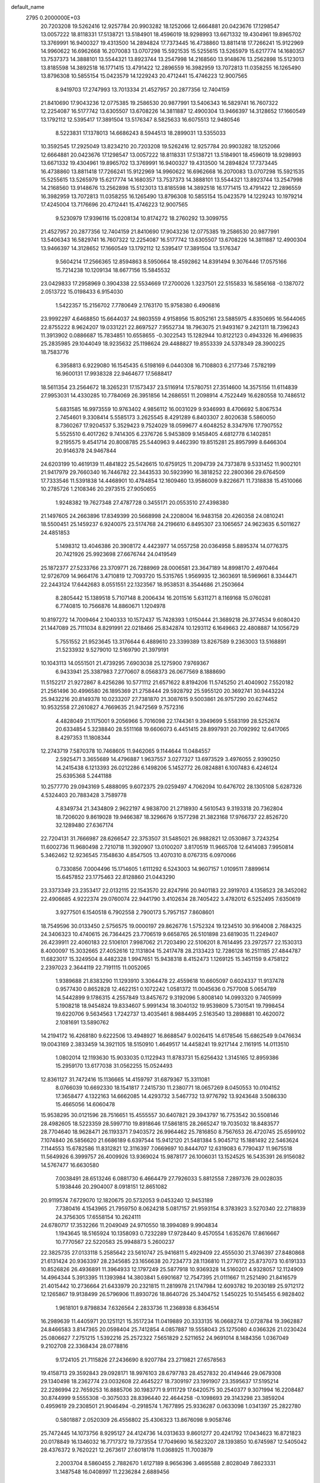 default_name                                                                    
 2795  0.2000000E+03
  20.7203208  19.5262416  12.9257784  20.9903282  18.1252066  12.6664881
  20.0423676  17.1298547  13.0057222  18.8118331  17.5138721  13.5184901
  18.4596019  18.9298993  13.6671332  19.4304961  19.8965702  13.3769991
  16.9400327  19.4313500  14.2894824  17.7373445  16.4738860  13.8811418
  17.7266241  15.9122969  14.9960622  16.6962668  16.2070083  13.0707298
  15.5921535  15.5255615  13.5265979  15.6217774  14.1680357  13.7537373
  14.3888101  13.5544321  13.8923744  13.2547998  14.2168560  13.9148676
  13.2562898  15.5123013  13.8185598  14.3892518  16.1771415  13.4791422
  12.2896559  16.3982959  13.7072813  11.0358255  16.1265490  13.8796308
  10.5855154  15.0423579  14.1229243  20.4712441  15.4746223  12.9007565
   8.9419703  17.2747993  13.7013334  21.4527957  20.2877356  12.7404159
  21.8410690  17.9043236  12.0775385  19.2586530  20.9877991  13.5406343
  16.5829741  16.7607322  12.2254087  16.5177742  13.6305507  13.6708226
  14.3811887  12.4900304  13.9466397  14.3128652  17.1660549  13.1792112
  12.5395417  17.3891504  13.5176347   8.5825633  16.6075513  12.9480546
   8.5223831  17.1378013  14.6686243   8.5944513  18.2899031  13.5355033
  10.3592545  17.2925049  13.8234210  20.7203208  19.5262416  12.9257784
  20.9903282  18.1252066  12.6664881  20.0423676  17.1298547  13.0057222
  18.8118331  17.5138721  13.5184901  18.4596019  18.9298993  13.6671332
  19.4304961  19.8965702  13.3769991  16.9400327  19.4313500  14.2894824
  17.7373445  16.4738860  13.8811418  17.7266241  15.9122969  14.9960622
  16.6962668  16.2070083  13.0707298  15.5921535  15.5255615  13.5265979
  15.6217774  14.1680357  13.7537373  14.3888101  13.5544321  13.8923744
  13.2547998  14.2168560  13.9148676  13.2562898  15.5123013  13.8185598
  14.3892518  16.1771415  13.4791422  12.2896559  16.3982959  13.7072813
  11.0358255  16.1265490  13.8796308  10.5855154  15.0423579  14.1229243
  10.1979214  17.4245004  13.7176696  20.4712441  15.4746223  12.9007565
   9.5230979  17.9396116  15.0208134  10.8174272  18.2760292  13.3099755
  21.4527957  20.2877356  12.7404159  21.8410690  17.9043236  12.0775385
  19.2586530  20.9877991  13.5406343  16.5829741  16.7607322  12.2254087
  16.5177742  13.6305507  13.6708226  14.3811887  12.4900304  13.9466397
  14.3128652  17.1660549  13.1792112  12.5395417  17.3891504  13.5176347
   9.5604214  17.2566365  12.8594863   8.5950664  18.4592862  14.8391494
   9.3076446  17.0575166  15.7214238  10.1209134  18.6677156  15.5845532
  23.0429833  17.2958969   0.3904338  22.5534669  17.2700026   1.3237501
  22.5155833  16.5856168  -0.1387072   2.0513722  15.0198433   6.9154030
   1.5422357  15.2156702   7.7780649   2.1763170  15.9758380   6.4906816
  23.9992297   4.6468850  15.6644037  24.9803559   4.9158956  15.8052161
  23.5885975   4.8350695  16.5644065  22.8755222   8.9624207  19.0331221
  22.8697527   7.9552734  18.7963075  21.9493167   9.2421311  18.7396243
  11.3913902   0.0886687  15.7834851  10.6558655  -0.3022543  15.1282944
  10.8122123   0.4943326  16.4969835  25.2835985  29.1044049  18.9235632
  25.1198624  29.4488827  19.8553339  24.5378349  28.3900225  18.7583776
   6.3958813   6.9229080  16.1545435   6.5198169   6.0440308  16.7108803
   6.2177346   7.5782199  16.9600131  17.9938328  22.9464677  17.5688417
  18.5611354  23.2564672  18.3265231  17.1573437  23.5116914  17.5780751
  27.3514600  14.3575156  11.6114839  27.9953031  14.4330285  10.7784069
  26.3951856  14.2686551  11.2098914   4.7522449  16.6280558  10.7486512
   5.6831585  16.9973559  10.9763402   4.9856112  16.0031029   9.9346993
   8.4706692   5.8067534   2.7454601   9.3308414   5.5585173   3.2625545
   8.4291289   6.8403307   2.8020638   5.5860050   8.7360267  17.9204537
   5.3529423   9.7524029  18.0599677   4.6048252   8.3347976  17.7907552
   5.5525510   6.4017262   9.7414305   6.2376726   5.9453809   9.1458405
   4.6812778   6.1402851   9.2195575   9.4541714  20.8008785  25.5440963
   9.4462390  19.8515281  25.8957999   8.6466304  20.9146378  24.9467844
  24.6203199  10.4619139  11.4841822  25.5426615  10.6759125  11.2094739
  24.7373878   9.5331452  11.9002101  21.9417979  29.7660340  16.7446782
  22.3443533  30.5923990  16.3818252  22.2800366  29.6764509  17.7333546
  11.5391838  14.4468901  10.4784854  12.1609460  13.9586009   9.8226671
  11.7318838  15.4510066  10.2785726   1.2108346  20.2973515  27.9050655
   1.9248382  19.7627348  27.4787728   0.3455171  20.0553510  27.4398380
  21.1497605  24.2663896  17.8349399  20.5668998  24.2208004  16.9483158
  20.4260358  24.0810241  18.5500451  25.1459237   6.9240075  23.5174768
  24.2196610   6.8495307  23.1065657  24.9623635   6.5011627  24.4851853
   5.1498312  13.4046386  20.3908172   4.4423977  14.0557258  20.0364958
   5.8895374  14.0776375  20.7421926  25.9923698  27.6676744  24.0419549
  25.1872377  27.5233766  23.3709771  26.7288969  28.0006581  23.3647189
  14.8998170   2.4970464  12.9726709  14.9664176   3.4710819  12.7093720
  15.5315765   1.9569935  12.3603691  18.5969661   8.3344471  22.2443124
  17.6442683   8.0551551  22.1323567  18.9538531   8.3544686  21.2503664
   8.2805442  15.1389518   5.7107148   8.2006434  16.2011516   5.6311271
   8.1169168  15.0760281   6.7740815  10.7566876  14.8860671   1.1204978
  10.8197272  14.7009464   2.1040333  10.1572437  15.7428393   1.0150444
  21.3689218  26.3774534   9.6080420  21.1447089  25.7111034   8.8291991
  22.0218466  25.8342874  10.1293112   6.1649663  22.4808887  14.1056729
   5.7551552  21.9523645  13.3176644   6.4889610  23.3399389  13.8267589
   9.2363003  13.5168891  21.5233932   9.5279010  12.5169790  21.3979191
  10.1043113  14.0551501  21.4739295   7.6903038  25.1275900   7.9769367
   6.9433941  25.3387983   7.2770607   8.0568373  26.0677569   8.1888690
  11.5152217  21.9272867   8.4256286  10.5771112  21.6571622   8.8194206
  11.5745250  21.4040902   7.5520182  21.2561496  30.4996580  26.1895369
  21.2758444  29.5928792  25.5955120  20.3692741  30.9443224  25.9432216
  20.8149378  10.0233207  27.7381870  21.3087615   9.5003861  26.9757290
  20.6274452  10.9532558  27.2610827   4.7669635  21.9472569   9.7572316
   4.4828049  21.1175001   9.2056966   5.7016098  22.1744361   9.3949699
   5.5583199  28.5252674  20.6334854   5.3238840  28.5511168  19.6606073
   6.4451415  28.8997931  20.7092992  12.6417065   8.4297353  11.1808344
  12.2743719   7.5870378  10.7468605  11.9462065   9.1144644  11.0484557
   2.5925471   3.3655689  14.4796887   1.9637557   3.0277327  13.6973529
   3.4976055   2.9390250  14.2415438   6.1213393  26.0212286   6.1498206
   5.1452772  26.0824881   6.1007483   6.4246124  25.6395368   5.2441188
  10.2577770  29.0943169   5.4888095   9.6072375  29.0259497   4.7062094
  10.6476702  28.1305108   5.6287326   4.5324403  20.7883428   3.7589778
   4.8349734  21.3434809   2.9622197   4.9838700  21.2718930   4.5610543
   9.3193318  20.7362804  18.7206020   9.8619028  19.9466387  18.3296676
   9.1577298  21.3823168  17.9766737  22.8526720  32.1289480  27.6367174
  22.7204131  31.7666987  28.6266547  22.3753507  31.5485021  26.9882821
  12.0530867   3.7243254  11.6002736  11.9680498   2.7210718  11.3920907
  13.0100207   3.8170519  11.9665708  12.6414083   7.9950814   5.3462462
  12.9236545   7.1548630   4.8547505  13.4070310   8.0767315   6.0970066
   0.7330856   7.0004496  15.1714605   1.6111292   6.5243003  14.9607157
   1.0109511   7.8899614  15.6457852  23.1775463  22.8128860  21.0443290
  23.3373349  23.2353417  22.0132115  22.1543570  22.8247916  20.9401183
  22.3919703   4.1358523  28.3452082  22.4906685   4.9222374  29.0760074
  22.9441790   3.4102634  28.7405422   3.4782012   6.5252495   7.6350619
   3.9277501   6.1540518   6.7902558   2.7900173   5.7957157   7.8608601
  18.7549596  30.0133450   2.5756575  19.0000197  29.8626776   1.5752324
  19.1234510  30.9164008   2.7684325  24.3406323  10.4740615  26.7364425
  23.7706519   9.6658765  26.5101898  23.6819035  11.2249407  26.4239911
  22.4060183  22.5106101   7.9987062  21.7203490  22.5106201   8.7614495
  23.2972577  22.1530313   8.4000097  15.3032665  27.4052616  12.1131804
  15.2417478  28.2133423  12.7286128  16.2511185  27.4844787  11.6823017
  15.3249504   8.4482328   1.9947651  15.9438318   8.4152473   1.1269125
  15.3451159   9.4758122   2.2397023   2.3644119  22.7191115  11.0052065
   1.9389688  21.8383290  11.1293910   3.3064478  22.4559618  10.6605097
   0.6024337  11.9137478   0.9577430   0.8652828  12.4622151   0.1072242
   1.0581372  11.0045636   0.7577008   5.0654789  14.5442899   9.1786315
   4.2557849  13.8457672   9.3192096   5.8008140  14.0993320   9.7405999
   5.1908218  18.9454824  19.8334607   5.9991434  18.3040132  19.9539809
   5.7301541  19.7998454  19.6220706   9.5634563   1.7242737  13.4035461
   8.9884495   2.5163540  13.2898881  10.4620072   2.1081691  13.5890762
  14.2194172  16.4268180   9.6222506  13.4948927  16.8688547   9.0026415
  14.6178546  15.6862549   9.0476634  19.0043169   2.3833459  14.3921105
  18.5150910   1.4649517  14.4458241  19.9217144   2.1161915  14.0113510
   1.0802014  12.1193630  15.9033035   0.1122943  11.8783731  15.6256432
   1.3145165  12.8959386  15.2959170  13.6177038  31.0562255  15.0524493
  12.8361127  31.7472416  15.1136665  14.4159797  31.6879367  15.3311081
   8.0766039  10.6692330  18.1541817   7.2415730  11.2380771  18.0657269
   8.0450553  10.0104152  17.3658477   4.1322163  14.6662085  14.4293732
   3.5467732  13.9776792  13.9243648   3.5086330  15.4665056  14.6060478
  15.9538295  30.0121596  28.7516651  15.4555557  30.6407821  29.3943797
  16.7753542  30.5508146  28.4982605  18.5223359  28.5997710  19.8918646
  17.5861815  28.2665247  19.7035032  18.8483577  28.7704640  18.9628471
  26.1193371   7.9403572  26.9964462  25.7816850   8.7567653  26.4720745
  25.6599102   7.1074840  26.5856620  21.6686189   6.6397544  15.9412120
  21.5481384   5.9045712  15.1881492  22.5463624   7.1144553  15.6782586
  11.8312821  12.3116397   7.0669697  10.8444707  12.6319083   6.7790437
  11.9675518  11.5649926   6.3999757  26.4009926  13.9369024  15.9878177
  26.1006031  13.1524525  16.5435391  26.9156082  14.5767477  16.6630580
   7.0038491  28.6513246   6.0881730   6.4664479  27.7926033   5.8812558
   7.2897376  29.0028035   5.1938446  20.2904007   8.0918151  12.8651082
  20.9119574   7.6729070  12.1820675  20.5732053   9.0453240  12.9453189
   7.7380416   4.1543965  21.7959750   8.0624218   5.0817157  21.9593154
   8.3783923   3.5270340  22.2718839  24.3756305  17.6558154  10.2624111
  24.6780717  17.3532266  11.2049049  24.9710550  18.3994089   9.9904834
   1.1943645  18.5165924  10.1358093   0.7232289  17.9728440   9.4570554
   1.6352676  17.8616667  10.7770567  22.5220583  25.9948873   5.2600237
  22.3825735  27.0133118   5.2585642  23.5610747  25.9416811   5.4929409
  22.4555030  21.3746397  27.8480868  21.6131424  20.9363397  28.2345685
  23.1656638  20.7234773  28.1136810  11.2776172  25.8737073  10.6191333
  10.8526826  26.4936891  11.3964933  12.1797249  25.5877918  10.9369328
  14.5160201   4.9328057  12.1124909  14.4964344   5.3913395  11.1393984
  14.3803841   5.6901687  12.7547395  21.0111667  11.2521490  21.8416579
  21.4015442  10.2736664  21.6433979  20.2321815  11.2819978  21.1747984
  12.6093782  19.2030189  25.9712172  12.1265867  19.9138499  26.5796906
  11.8930726  18.8640726  25.3404752   1.5450225  10.5145455   6.9828402
   1.9618101   9.8798834   7.6326564   2.2833736  11.2368938   6.8364514
  16.2989639  11.4405971  20.1251121  15.3517234  11.0419889  20.3333135
  16.0668274  12.0728784  19.3962887  24.8466583   3.8147365  20.0598404
  25.7412854   4.0857887  19.5558043  25.1275080   4.0366326  21.0230424
  25.0806627   7.2751215   1.5392216  25.2572322   7.5651829   2.5211652
  24.9691014   8.1484356   1.0367049   9.2102708  22.3368434  28.0778816
   9.1724105  21.7115826  27.2436690   8.9207784  23.2719821  27.6578563
  19.4158713  29.3592843  29.0928171  18.9976103  28.6797783  28.4527832
  20.4149446  29.0679308  29.1340498  18.2362774  23.0032608  22.4645227
  18.7309197  23.1991907  23.3595637  17.5195214  22.2286994  22.7659253
  16.8885706  30.1983771   9.9111729  17.6420575  30.2540377   9.3071994
  16.2208487  30.8744999   9.5555308  -0.3075033  28.8396440  22.4644258
  -0.1098693  29.3143298  23.3859204   0.4959619  29.2308501  21.9046494
  -0.2918574   1.7677895  25.9336287   0.0633098   1.0341397  25.2822780
   0.5801887   2.0520309  26.4556802  25.4306323  13.8676098   9.9058746
  25.7472445  14.1073756   8.9295127  24.4124736  14.0313633   9.8601277
  20.4241792  17.0434623  16.8721823  20.0178849  16.1346032  16.7717372
  19.7373554  17.7049690  16.5823207  28.1393850  10.6745987  12.5405042
  28.4376372   9.7620221  12.2673617  27.6018178  11.0368925  11.7003879
   2.2003704   8.5860455   2.7882670   1.6127189   8.9656396   3.4695588
   2.8028049   7.8623331   3.1487548  16.0408997  11.2236284   2.6889456
  15.8175630  11.2697154   3.6914080  16.8786419  11.7205935   2.5794846
  25.0623112  22.1480296   9.0271960  24.7998765  22.1910487   9.9718137
  25.8064541  21.3900375   9.0000186  26.7373260  17.8136765   5.5901633
  26.0821786  18.4661599   5.2405040  26.8837609  17.1694637   4.8539470
  13.9701335  12.4787074  26.4157413  14.0852106  13.4507218  26.6525492
  12.9725561  12.2766726  26.4102575  10.9052233  18.2667227  24.3127653
  10.8384066  18.8982911  23.5187370  10.0705356  18.4857439  24.8730416
  14.8419998  16.3823718   3.7074188  15.1247400  15.4686579   4.0521680
  15.6650244  16.9437169   3.4757797  22.8473155  12.2335462   7.3052142
  22.2304075  12.1543058   6.4485098  23.7393418  12.3762157   6.8946466
   4.8373113  23.1130418   2.2158812   3.7977363  23.0737540   2.1104108
   5.1510696  23.4497100   1.2862789  24.6771376  30.8386973   3.1403756
  25.2110208  30.0472010   2.8412808  24.9146025  31.1116733   4.0325094
  25.3822123  12.5304804   6.2166311  26.1529816  11.8523676   6.3382280
  25.6592312  13.2857701   6.8065970  14.2756922   8.6603017  26.3277640
  14.0357483   7.9352321  27.0453149  15.2599279   8.7504029  26.3716040
  23.4631385   2.0735168  24.8979146  24.3677245   1.9939602  24.4307181
  22.7420275   1.9494244  24.0912842  11.4602403   5.4641299   7.9538975
  11.8546361   4.6182633   7.4164583  10.7250919   5.7390084   7.2872062
  13.2065510  17.4713268  18.6208735  13.6819645  16.5411834  18.7659203
  13.4682436  17.7157246  17.6895993   0.9456277   0.4926904  -0.0828584
  -0.0478079   0.1525772  -0.1212974   0.8862021   1.1881383   0.6822800
  13.6215165  24.0600516   6.5281475  13.4254526  24.2232824   7.5007847
  14.4978472  24.5199223   6.3371574  18.1690604  27.5757331  27.5285705
  17.2037747  27.3098929  27.4431891  18.6382049  27.4764580  26.6792501
   8.3659009  30.5074511  16.3684438   9.0302596  30.0568147  16.9887688
   8.8683700  30.9252438  15.6002120   9.0829898   7.9873833  24.4235507
   9.0446555   7.8414829  23.4328419   8.8400033   8.9533529  24.5971705
   5.9824147  13.6044307  16.3932152   5.2703315  13.9459406  15.7460719
   5.4089863  13.0538449  17.0695407   7.6364399   6.5587341   6.9731745
   8.4560505   6.5832048   6.3553168   7.1827149   7.4174558   6.8694189
  27.7282275  28.6664686  13.4729524  28.4878692  28.6433331  14.1083445
  28.1861190  29.0409461  12.5965658   9.3493334   3.3718390   9.6215509
   9.0034124   2.4849240  10.1942851  10.1867091   3.6794417  10.1678285
   7.8147525   3.9049494  13.5375210   6.9655177   3.7598976  12.9173561
   8.0178580   4.9127590  13.4150805  19.3315819   8.3189705  19.7320361
  18.6888136   7.5118456  19.8123447  19.4990823   8.3252119  18.7024672
  18.6635468  14.5024691  19.7778930  19.0984813  14.6661576  18.8686820
  17.6558587  14.7260099  19.5684376  16.1798340  19.1484127  17.7269510
  17.0346929  19.5850811  17.3001742  16.5747026  18.6377376  18.5317071
   3.4258046  23.4031809  15.1865376   4.4544092  23.2666900  14.9989837
   3.1425759  22.5820909  15.7357398  13.5559061  12.0905525   1.5793438
  13.0908967  12.3652775   2.4753151  14.5137415  11.9769022   1.8775383
   0.5244319  12.7651796  21.9022131   1.1831312  12.2135150  21.3396802
  -0.0793940  12.1157227  22.3956722  16.4518235  21.0091370  23.0238523
  16.3786014  20.8835653  21.9939294  15.5066494  20.8746982  23.3854004
  10.1478670  29.3870632  18.2674881  10.0828141  28.4558635  18.6871700
  10.7963791  29.3242244  17.5125588   8.3680002   6.9046061  21.7615705
   7.5382014   7.3401060  21.3288206   9.0942533   6.9044232  21.0798704
  14.7792917  14.1266998  22.3116796  15.7566792  13.8992603  22.1047394
  14.3556263  13.2694706  22.6805853   2.3589116  22.6150553   1.7427663
   2.2148021  23.0192273   0.8220902   1.7205388  21.8124109   1.7823467
  14.5947923  23.4057009  16.0824604  14.4619318  22.5434242  16.6865297
  15.2481372  23.9818982  16.5947080  22.9403630  28.8224378   4.4486477
  22.9426858  29.8236574   4.5047152  23.6137496  28.5543655   3.7723900
  24.1265186  15.0148834  27.0065449  23.5489468  14.9507583  27.8152095
  23.6589042  15.7150916  26.3665826   9.5190827  17.4777912  21.4126491
   8.7671315  17.4879460  20.7091944   9.7544787  18.4210953  21.6032959
   0.5942042  32.3261217  13.5699353   0.0110091  31.9762784  14.3832307
   1.2660948  31.4829619  13.5271886   2.4942874  17.7995262   5.8453163
   2.3375065  17.1303681   5.0748724   2.3783509  18.6966736   5.3110610
  15.7403048  27.4093599   0.8304501  16.3712980  27.7378537   1.5581209
  15.7573713  28.2361051   0.2065479  18.1596973  28.2735715   6.9844833
  18.9460108  28.4025066   6.2978006  18.4335512  28.9172240   7.7290570
   9.7636132   0.9292277  18.2452458   9.7971118   1.9381616  18.6686831
   8.7704344   0.8360761  18.0677090  20.0771579   4.1141541   6.7459264
  20.5263056   4.5060178   5.9793730  19.7567338   4.9382417   7.3932151
   9.2764961  25.8762994   0.4559669  10.0719930  26.4853824   0.0666107
   9.6378259  25.8292999   1.4393917  27.5672094  18.9183992  21.1557222
  28.2451392  18.3101040  21.6945984  26.7242480  18.8149570  21.7407382
   2.2370071  30.3714668  14.0109372   2.5485401  29.6155446  14.6412408
   2.9249199  30.3433436  13.2304626  12.1370172  10.2221851   0.3366929
  12.8311118  10.8510604   0.8778618  12.3638313   9.3211457   0.7530443
  21.9155290  -0.0860585  15.8131059  21.8019597   0.5182674  15.0005568
  22.6173798   0.4278578  16.3592146  26.8826551   1.5117314  15.5326935
  27.8407480   1.5518272  15.8098590  26.6826976   0.5306340  15.5183383
   8.9093922  25.3359332  26.9472213   9.1910259  25.3379333  27.9259660
   9.4611053  26.0787914  26.5494845  12.0595427  19.4365448   3.2821919
  11.6330492  20.3227638   3.0356080  12.3796345  19.0425057   2.3566483
   1.2678757  17.3210944  22.1177521   2.2029324  17.4075048  22.6156500
   0.6215449  17.0169020  22.9012937  26.1144675  25.3525118   0.2787277
  26.5238298  25.7016435   1.1789849  26.1226482  24.3322932   0.4243189
   0.0395202  28.8140995   3.2236855   0.8661525  29.4384575   3.4678153
  -0.3414824  29.2685767   2.4021963   7.2095501  17.5272415  10.7545620
   7.7942994  16.6997541  10.9892084   7.1904038  17.5595501   9.7433236
  14.9546077  23.1949889  13.2763829  14.7948452  22.8992464  14.2290232
  15.9395415  23.3699430  13.1640637   9.0904793   3.0060035  19.7225799
   8.2491394   3.0911759  20.2486687   9.7351638   3.6770267  20.1771009
  15.7588034  32.4295096  15.4886150  16.2999070  31.9162891  16.2329560
  16.5177864  32.5194294  14.8032028   0.2127282  22.9792478   9.0027102
   0.0182923  21.9548318   9.0402124   0.9877599  23.0892514   9.7091584
  10.1066875   5.1833054  16.7353066  10.6011278   4.8252091  15.8779901
  10.6537810   4.7517977  17.5008897  17.4415788  13.0928960  21.8050643
  18.1495263  13.3613369  21.0690780  17.0020212  12.3596817  21.3172960
  13.7986498  31.3901098  12.2483848  13.9246152  30.5653628  11.7406934
  13.8066428  31.0823747  13.2397176  14.0766742   2.3129659   8.9577023
  13.3771749   1.7658358   9.5223974  13.4530957   2.8645307   8.3368286
   6.9670312  14.7565383  21.6030821   7.1480294  15.2512559  22.4963186
   7.7433595  14.1253780  21.4678093   9.5677631  30.8431723   7.6007434
   8.8501405  30.1837965   7.8674759  10.0467304  30.6077655   6.7556727
  18.5770488  11.7956885  13.0794180  17.7951583  11.1351057  13.1504947
  18.9339505  11.5747952  12.1070272   3.6028009   1.8349844  25.0376333
   2.9451963   2.0429633  25.8165672   3.0456690   1.1869885  24.4190546
   6.5534423   3.2890144  11.2110650   7.2476513   2.4974643  11.2090149
   6.7209497   3.7080220  10.2604683  20.6131556  25.2608539  12.2420347
  20.7378327  25.6815979  11.3494173  21.5140165  24.7723900  12.4739330
  22.3675234   8.9850947  21.8654594  22.0909818   8.0063433  22.0663447
  22.7883045   8.9467561  20.9400138   7.7905577  24.5047251  11.0690870
   7.4751806  24.7931980  10.1409737   6.9275064  24.5994810  11.6460996
  19.2623288  28.8242834  17.4403846  18.7232579  29.1118793  16.6375032
  20.2425889  29.0967361  17.2029247   2.7219378  29.6455448  16.8483086
   2.1791762  29.8707681  17.6971134   2.1273358  28.9795834  16.3791247
  10.6823019  23.0380223  20.7068053   9.9550862  22.7959487  20.0795841
  11.4728474  23.2539779  20.0395322  23.8358615  25.6637354  10.3261766
  24.4325041  25.0320065  10.9483906  24.3040643  26.5783267  10.5061677
   3.9652298  27.1678959   9.9732270   4.0737502  26.2552147   9.5684434
   3.7219113  27.7594498   9.1526315  26.0484961  12.0689234  18.0393876
  25.0972575  11.7285983  17.7578155  25.8389637  12.7403880  18.7723273
  23.1246047   2.4086872  18.7193807  23.7777742   1.7493774  18.2435535
  23.7851841   2.9358539  19.3683584  21.9921603  14.4526613  16.6906424
  22.1834499  15.3525306  16.2570092  20.9770020  14.3058818  16.5433262
   5.1460122  21.4583853  22.2972501   5.7585454  21.4052488  21.4795610
   5.0232319  22.4452297  22.4857540  26.5526445  32.4575407  28.7237219
  26.0144616  31.6479248  28.5426696  26.1835170  33.1743605  28.1073169
   2.6938620  19.5818648  20.6565961   2.2214073  18.6406070  20.4315772
   3.6836944  19.3644093  20.5492697  12.6485996   5.1942029  23.4731403
  12.3322095   5.0642289  24.4704597  13.0537931   6.1522531  23.5196103
   6.2468591  12.5249357   4.2651866   6.5594371  13.1260433   3.4873369
   7.0144466  11.8612297   4.4165662  11.4573427  17.9733478  10.5619695
  11.8909900  18.1333314   9.6521938  10.5663874  17.5204604  10.4843875
  27.8644299   7.0433673  28.6292877  27.3175442   7.3689719  27.8156763
  27.0802897   6.9201503  29.3033512  27.8060829  32.4637575   5.4478749
  27.9813236  31.7850904   6.2356915  28.7473320  32.9350139   5.4913897
   9.6286482   2.1694595  27.1500049   9.0400429   2.7845486  26.5271725
  10.5822902   2.5607186  26.9427514  16.6177838   3.5559840  19.6450873
  17.2107597   2.8681034  19.1567779  15.6990776   3.4411228  19.2311585
  18.0422319   5.7517146  24.0070357  18.8236992   6.4394294  23.8079129
  18.2194629   5.5684978  25.0426578   0.4016834  17.8671016   7.4525501
  -0.3221323  17.6987254   6.7506670   1.2197532  18.1226224   6.9237738
  26.1312537  31.4088216  17.8579787  26.6433349  31.9638512  18.6386592
  25.8867790  30.5541698  18.3907143  26.8634156  27.8611616  17.0634364
  26.3004839  28.3158310  17.7826248  27.8563432  28.1537520  17.2684237
  21.1272751  10.3444800  16.7136217  20.6755317   9.4156165  16.7829874
  21.1660809  10.4414066  15.6847262   3.0899380   0.9388180  19.6939975
   2.4433608   1.6467818  20.0347636   3.8898217   0.9434990  20.2896195
  15.1600756  12.6751092  17.7193967  14.1109520  12.5851523  17.8411089
  15.2706953  13.6064614  17.2948835  28.3962137  21.8937898  16.1780105
  28.2452803  22.7255410  15.6121335  27.6813579  21.9083763  16.9437254
  23.7505461   2.1421076  29.0935402  23.8543743   1.6382361  28.1855613
  24.3749104   1.6097447  29.7300348  22.2532344  28.5860674   0.5653221
  22.4133570  29.3175768   1.2029401  22.6309836  27.6804620   0.9478547
  14.5404237  22.4578072   2.3698732  13.5681675  22.7805827   2.2611618
  14.6878532  21.8527252   1.5946641  12.3160343  15.7277408  24.4400528
  11.6156012  16.4284855  24.2646840  13.1250406  16.2801311  24.7645249
  17.6386076   3.1455203   6.6558221  17.6156435   2.4546473   5.9472402
  18.5764148   3.5898577   6.5387513   6.2762807  18.4005040  15.8633055
   6.9399776  19.1587422  16.1957867   5.3734457  18.8637544  15.8598405
   1.0433857  26.7068699   6.3664863   0.8632970  26.4388294   7.3891681
   0.0632933  26.9167495   6.0912902   4.0724643  14.2204638  24.2968451
   3.9507566  15.1691850  23.9218796   3.1396145  13.8118021  24.3601166
  16.0821238  18.1731246  10.6624770  15.2291854  17.6204433  10.4620979
  15.6978955  18.9557906  11.2235137  17.7001391  32.6450665  13.6170316
  17.4071646  32.9173529  12.6893311  18.1047655  31.6871903  13.5416775
   2.9922070   9.0311755  21.3636858   3.4699773   8.1035261  21.4335042
   2.0328040   8.8531804  21.6005667  17.4553529   9.5339705   8.9689090
  16.5370593   9.3227692   9.2893483  18.0545974   8.8200580   9.2975759
  27.0537140   4.3117223  25.5469279  27.8611520   4.8348558  25.2160067
  27.2720537   3.3317515  25.5611901  26.2891460  11.7100833   1.7672847
  25.9555637  10.8606374   1.2671598  27.1842188  11.8696970   1.2411297
   4.2494368  27.8719367  22.7507372   3.4618182  27.3102659  22.3925532
   4.7259801  28.1908412  21.8466367  10.0936007  15.7521423  17.8659159
   9.0699821  15.7377950  17.5722993  10.5099666  14.9659371  17.3398223
  13.0103939   6.8090229  28.1177652  12.2528673   7.3387319  27.6340962
  12.5960436   5.8533300  28.1727531  21.5511164   4.3839716  14.0409037
  21.4254494   3.3487621  14.0463751  22.4252100   4.4981318  14.5241082
  22.6065084   2.7363359   6.8800462  21.5909462   2.9224718   6.8176251
  22.9919680   3.6906858   7.0113328  17.0538534   8.3378053   0.0996891
  17.4163819   9.3324663   0.0668096  17.8463183   7.7480944  -0.0926402
  11.2207124  13.8670217  26.0085674  11.6284092  13.9284505  26.9161772
  11.6905446  14.5868361  25.3976827  14.4559520  29.3785631  26.6201922
  14.3499290  30.3351184  26.2265011  15.0775728  29.6139612  27.4592074
  19.6345032  19.3747682  10.0224384  19.0212469  20.1161745  10.2962050
  20.6007327  19.7006885  10.0005567   4.5993716  27.2905799   0.9933575
   3.7680874  27.0311525   0.4881892   5.3693857  26.9299219   0.4617490
  12.6770000   7.9600493   1.9353814  12.6322395   7.0799540   2.4656572
  13.6844797   8.1973169   1.8933688  20.5884649   4.4095126  21.4334877
  20.6637109   4.3892985  20.3700053  19.6854881   4.0919748  21.6634661
  10.5039091  30.9741517  -0.0548550  10.9636618  30.0738964   0.0824156
   9.4711855  30.7225078   0.1001803   5.5555817  30.9832210  13.8353887
   4.7662558  30.9751646  13.2053002   5.8081601  31.9910817  13.8540182
  11.1345109  24.8329633   8.1429102  10.8767208  25.1611156   9.0612784
  10.9001270  23.8072377   8.1898789  12.0639738  16.9811382   4.4882846
  11.9256301  17.9476160   4.1863440  13.0877921  16.8761954   4.5418292
  14.0473363  10.3725104  20.9519733  13.0607324  10.6392132  21.0102158
  14.4029817  10.8890702  21.8049441  24.9176997  20.9323063  21.8606002
  24.3488738  21.6670501  21.5143114  25.5413313  21.4217966  22.5143950
  21.9805131  11.4899462   4.6646109  20.9440597  11.5334745   4.6010514
  22.2912344  10.7697506   4.0041635  13.5135754  31.1670462   8.6969284
  13.4897982  30.3005147   9.3034231  12.6357850  31.6654973   8.9273999
   1.4872854   5.6096555  24.7260903   1.6360714   6.6002649  24.4981178
   1.7269521   5.5071107  25.7400799  20.1713735  22.7418494   9.7510178
  19.7146314  22.9428204   8.8513895  19.4890729  22.3751877  10.3669767
   8.3285154  17.7956457   5.5103888   9.0665855  18.4909525   5.5608230
   7.6345377  18.1189920   4.8105968  25.3997029  29.7615318  13.7192926
  26.3439189  29.3580556  13.5835164  24.7787127  28.9814923  13.5626965
   8.2052790  10.6549340  24.5721431   8.3134105  11.6951231  24.6585875
   7.7531462  10.5429894  23.6429663  26.1996429  14.9721335   7.5710209
  27.1684008  14.8359725   7.2863732  25.9098077  15.8974198   7.2618915
  25.0046405  30.2850172  29.0262188  25.2702617  29.8298354  28.1359330
  23.9967677  30.2119993  29.0747770  19.7671985   8.1461122  16.9668079
  18.8964518   8.0194755  16.4727250  20.4606354   7.4857338  16.6517816
  -0.0284172   6.7799180   4.5126143   0.3748252   6.5081380   5.4161430
   0.3264622   7.7012805   4.2787034  14.5949267  27.2332745   4.3549000
  15.4196186  27.7701639   4.0025341  15.0251008  26.5183607   4.9476075
  10.2514284   4.5709141   4.6108229  10.6547318   4.7412061   3.7328022
   9.7536918   3.6937561   4.6439121  10.2394439  15.0090827   3.7864218
  10.8107262  15.8659369   4.0963273   9.4300565  15.0478681   4.4507209
   2.7013154  15.6725297   4.0556824   3.1553611  14.6980985   4.0879922
   2.3199863  15.7052164   3.1213663  17.8586460  10.8693172   6.5769311
  17.9191862  11.7986608   6.9779542  17.7657550  10.2750697   7.4586518
  25.1074522   2.7828982   3.6615101  25.5235554   3.5168965   3.0976821
  25.0599482   1.9441996   3.1241922  10.7207977   1.9145314   7.4231221
  10.4021605   2.7108429   8.0285515   9.9795996   1.2988047   7.1728239
   5.3409787   3.4865492  21.1074231   4.8397803   3.4862221  22.0219347
   6.2695855   3.8384443  21.4253342  -0.1231306  14.3400219   5.4318609
   0.7634995  14.4207686   5.9328117  -0.0438185  13.4376512   4.9544364
  16.9278651   2.1343972  28.6336269  17.5093047   1.3753544  29.0046016
  16.6358779   1.7648754  27.7064397  18.9385966  31.6589938  25.4697675
  18.8858431  32.6356021  25.1269087  18.2081062  31.1767060  24.9754005
  27.5005419  20.3942654   8.9436014  27.7827415  19.6268116   8.2781561
  27.2446633  19.8474701   9.7952297  11.9825630   4.1428212  18.5282874
  11.7353461   4.2228193  19.4881473  12.9557004   3.7930380  18.5184704
  27.0803763   7.1306031  21.6203973  26.2516309   7.1264094  20.9523659
  26.6248715   7.1514663  22.5363314  17.0704147  17.7290889  19.8482561
  16.5362118  16.8721659  19.7206417  17.5651097  17.5583942  20.7584740
  23.9770941   8.0835703  15.5593349  23.7667014   9.0628759  15.6478837
  24.9379250   7.9399151  15.8911560   9.6080026  12.9449381  28.4398257
   9.8696210  13.5948905  29.1677705  10.3234383  12.8622465  27.7903702
   5.7153555  22.0183854   5.8903679   6.0924803  21.5681196   6.7044905
   6.5691499  22.3395183   5.3756191   0.5871020  29.0809749  18.4511711
   0.5558162  29.8921226  19.0931241   0.5805219  28.2888192  19.1633501
  26.2289461  23.8652764  16.9417110  26.3003374  22.9882239  17.4603356
  26.7722868  24.5585726  17.4716247  26.3143003  16.0997325  28.5309348
  25.6244709  15.7364809  27.8274205  26.1365647  15.4482988  29.2681757
   7.7585603   1.6030636   0.4037694   8.1782897   1.8596504  -0.4968290
   6.9958477   2.2218948   0.5887461  10.1427538  32.2206090  26.5507675
   9.8642469  33.1506305  26.9141644  10.2343517  31.6322380  27.4277038
   7.0745338  10.2913676  22.2435506   6.0903287  10.7418247  22.2645333
   6.8615952   9.4924118  21.6489458  19.2153822  14.1373477  16.9840178
  18.6415271  14.2487423  16.1781184  19.1420114  13.0853322  17.2481806
  18.2357438  28.2366632  24.3831450  18.3230719  27.8759914  23.3922509
  17.8015929  29.1330037  24.2062261  24.6893722   1.4366161   9.8480136
  25.6323448   1.0469367   9.6841252  24.3044080   1.4276874   8.8925214
   4.2001419  22.3806532  27.1730489   3.4804004  22.5877355  27.8865612
   3.7525189  22.7462163  26.3045910  22.7701034  12.3904681  12.7615283
  23.4768358  11.9039096  12.2101952  22.1356075  12.8423506  12.1316298
  18.4591436  14.5509613  23.8004837  18.0548766  14.1105294  24.6223222
  18.1561772  13.9451662  23.0029940  17.5230653   6.1250929  19.5823207
  16.7671652   6.4509786  18.9859386  17.2866743   5.1083820  19.6799362
   5.9353009   3.2503799   3.5351411   6.3748237   3.6856439   2.6692104
   6.7737742   2.8439561   3.9195429  19.7888270  22.3756331   1.0931716
  20.6336482  22.8387018   0.7570274  19.6344220  22.7801899   1.9933907
   2.2080238  16.3619510  11.5073944   2.0774818  16.0374197  12.5108712
   3.2005847  16.4274755  11.4161009  13.6697140  11.0850399  11.2624718
  13.7365025  11.9501392  10.6605616  12.6720123  10.9072823  11.3628189
   7.9812288  16.4605354  23.5727825   8.6259989  16.8230217  22.9239363
   8.5131530  16.1510662  24.4150461  25.3093939  25.3581112   5.5610412
  25.9791158  26.0710973   5.1986224  25.4503992  25.3665489   6.5540483
   0.4954557   6.5630737   7.0078365   1.1210664   7.2336909   7.4195756
  -0.1070379   6.2938129   7.7770335   6.7393868  26.2202429  28.8077692
   7.6271290  25.9241976  29.3016100   7.0743305  26.8337727  28.0603348
  23.0022749  26.0664438   1.3487688  22.2705231  25.7628518   2.0460840
  23.0588928  25.2569817   0.7358572  12.1005199  24.3291112  15.4461225
  13.0782235  24.0716642  15.6737327  11.6283936  23.4351437  15.4357554
   1.1941904  29.0973520  11.1975345   0.5804020  28.6372713  10.5421029
   1.7235177  28.3911882  11.6924640   6.4288761  32.3710396   4.8252344
   5.6561950  32.1909338   4.2159504   7.2171295  32.1095222   4.2122647
   2.0825251  23.8807108  28.4989958   1.5019884  23.9647083  27.6162174
   2.2653942  24.9181398  28.6782269  24.0873710   1.6582634  12.5158790
  24.3601271   1.7117973  11.5463833  25.0134931   1.9487648  12.9681965
   6.1657023  27.4644728   3.3346946   6.2622964  26.4956887   3.3043870
   5.6015882  27.7221049   2.4949197  25.6144945   7.5992523   4.3292852
  26.5430320   7.1636426   4.3258481  25.7741851   8.5832059   4.6463553
  12.2963315  19.3552446  12.7496304  12.0297735  18.8399764  11.8543939
  11.5226813  20.0378676  12.8938923   8.5496123  23.1123504  17.2675757
   7.8365757  23.3143374  17.9790055   9.2685827  23.8822368  17.3996239
   7.5220709  32.1062838  25.6301565   6.8019879  31.6132902  26.2105576
   8.4077325  31.8615208  26.0509680  12.3192934   2.3052878  14.2389011
  13.2786063   2.3839426  13.8978571  12.3159913   1.6734216  15.0001661
  19.9340576   8.1400003   6.5385135  19.3217339   8.9895875   6.3791054
  19.2848308   7.3884040   6.6581865   3.0288505  32.3542678  15.8916011
   3.0678100  31.9081832  14.9879024   3.0273441  31.5599150  16.6001684
   2.7129775  30.8365098   8.1664176   2.7772610  29.8524764   8.3647884
   3.5954286  31.2514250   8.5149421  20.9244457   4.2875497  18.6758226
  20.1526294   4.0816967  18.0940651  21.6480849   3.5628876  18.4555873
  10.6153270   7.9105297  16.6208590  10.3242563   6.9381791  16.4675274
   9.8202704   8.4698138  16.2657707  11.4897278  20.5897357  28.0127242
  11.8814727  19.9596696  28.6697231  10.5681415  20.7959579  28.4216960
   4.4678055   2.6503875  12.7391890   5.1305772   1.9224119  13.1122491
   5.1215001   3.0652456  11.9784091  10.7034484  20.0162041  22.0630186
  10.0895197  20.6622650  21.5810265  11.6646782  20.3522635  21.8312636
  27.8351732  10.3137172  18.9405349  27.1449483  10.8992466  18.4501087
  28.2553681  10.7981776  19.6937374   2.3384918  26.6255027  28.4481622
   1.3749844  27.0007505  28.4291832   2.7382991  26.8193096  27.5467024
   9.6322311  10.8366422  21.6316791   8.6572652  10.6796505  21.7401693
   9.9439927  10.2842552  20.8699698  14.4552870  31.5660030   1.7581048
  15.2192035  32.1178810   2.1803939  13.8357414  31.3155653   2.5371706
   9.4319979  12.8070567   6.2361785   8.6817508  13.5607959   6.1057786
   9.0608906  12.1071368   5.5242702  11.3564228  28.3468655  28.7803187
  11.9859354  27.9052318  29.5116279  11.8724496  28.2003479  27.8985229
   4.8863269   7.6111878  28.9225319   4.8080976   6.9720984  29.7174160
   4.7557464   6.9299817  28.1395494   1.3674627   6.0806752  20.5217090
   1.6781975   6.2405027  19.5763533   0.3676839   6.4121237  20.5303865
  20.7758158  19.4085991   5.4152957  21.3655399  20.1221244   5.8040381
  21.0544687  18.5811236   6.0665422  11.1528655  12.7174184  12.3944910
  11.8743698  13.1045862  12.9226902  11.0486620  13.3257690  11.5783343
  14.6671410   3.3934452  25.3204490  13.7665423   3.1251149  25.6752156
  15.0807776   3.9772283  26.1176867  22.9357144  21.3009790  17.4388614
  23.7622992  20.9411385  17.9438326  22.1710341  21.0922570  18.1305280
   6.0487764  14.5718217  26.0167753   5.3041296  14.4449312  25.3081078
   6.2290401  13.6560395  26.4124500  25.0906565   0.7524606   1.9459791
  24.8054584  -0.0648790   2.4577494  26.0229602   0.4484112   1.5033738
  12.1502555  25.1868618  23.5097292  11.7372980  24.2445679  23.7485979
  13.1431902  25.0311962  23.9067797   8.7756886  28.6626255   3.4198412
   9.3759793  27.9377667   3.0264234   7.8402609  28.2265610   3.2502238
  20.9701872  13.0593235  10.9536905  20.3146895  12.2947677  10.6656367
  20.4745215  13.9214294  10.7597495   8.4735636  26.0100261  21.3745592
   8.5381753  25.2019839  22.0346686   7.4943960  25.9271099  21.0679972
  27.6593789  25.9066127   8.5355217  28.0499213  25.0791992   9.0377279
  26.6799772  25.5895357   8.3385412  25.5479650  29.1925144   7.2017996
  24.5765162  28.8062149   7.4497546  25.3682646  29.9832601   6.5689866
  21.4730828  29.6886545  12.9765540  21.6821033  29.2624070  13.8675929
  22.1659032  30.3815953  12.7831444  10.5083931  24.8095595  17.7010074
  11.2724494  24.7634809  17.0909707  10.6263989  25.6720977  18.2231866
   1.1529472   8.9534178   0.4037044   1.6102712   8.5863483   1.2820958
   0.6584754   8.0903516   0.0104202  14.6212715  14.9732588  26.9947567
  14.3087019  15.2329339  27.9553811  14.4796686  15.9477320  26.5528966
  13.9960470  11.8564970  23.5489711  13.0702728  11.3842081  23.5735546
  14.0413357  12.0817917  24.5534952  26.5410213  24.8860834  23.1026181
  26.2140170  25.3231199  22.2043025  25.9472455  25.2680145  23.8069259
  18.3873767  13.4034168   7.5398539  18.3404140  14.2830702   7.0422214
  18.6355411  13.6734300   8.5165292  27.6182419  29.9156040   0.8434583
  27.9232122  30.7287218   1.3428151  26.6583026  30.1203286   0.4944794
   6.2362264   1.9187864   8.1700900   6.4645834   2.8815582   8.1838190
   7.1071992   1.4081050   7.9009069  25.9893594  10.4227525   4.4062337
  25.4291583  11.1237612   4.9682020  26.0187812  10.8519962   3.4525565
  12.2670715  10.5537034   4.4999266  12.7465814   9.7409092   4.9000059
  11.5284642  10.1786317   3.8706286  26.9705180  20.3067129  25.4375346
  27.7918775  19.6759536  25.2128156  26.1883328  19.6717215  25.3299910
  21.5316947  15.5525658   3.5815563  22.2437442  15.5671041   4.3343389
  21.8030979  14.7659696   2.9564760   4.4864412   6.0297347   2.0682143
   4.8382393   6.4065805   2.9420732   3.7202757   5.3847064   2.3677649
  15.4300391   5.2786044   6.6521809  15.8325914   6.0598842   6.0731989
  16.1100273   4.5290712   6.5405476   7.1866517  15.9755217  17.3282143
   6.8694847  16.6972130  16.6738187   6.6387218  15.1666321  16.9823231
  23.7456865  24.3298854  18.9438453  23.7203028  23.6143827  19.6729282
  22.8712138  24.2153087  18.4291800   2.0422776  30.2060728   4.2147165
   2.2854040  30.9941820   4.8187737   2.8076291  29.5528304   4.2237090
  17.4033988  31.1664081  17.2190248  17.6849000  30.6812865  16.3725552
  18.3090729  31.2901780  17.6778972   5.9047365  30.6453361  27.1241527
   4.9885460  30.6837156  27.5046663   6.0885755  29.6266771  26.9058092
  10.2392168  26.3185220   2.8456426  11.0849742  26.9223675   2.8061116
  10.5136297  25.5887478   3.5007399   3.5463518   3.9977068  23.2887602
   2.7402537   4.5176480  23.5612511   3.6933550   3.2756620  23.9845134
   0.9155319  19.0191473  24.8336987   1.5012447  18.4193546  25.5112943
   1.5797061  19.5998361  24.3612677  10.1701026  23.3878937  11.2669162
  10.8721793  24.0868144  11.0519216   9.3200880  23.9594748  11.4073486
  12.1368027  30.6195247   3.3809357  11.4805476  31.4398486   3.4612857
  12.5881532  30.6180875   4.3327635  14.2711563  17.2336863  25.6075719
  13.6572239  18.0471108  25.8259058  15.1666878  17.6326428  25.9183044
  25.6806868  20.3318752  13.5319949  26.2046289  19.8963405  14.3518249
  26.3462472  21.1021102  13.2732750  15.1772083  26.8396462  15.8107331
  14.6586536  27.2940491  16.6106982  15.4990325  25.9758499  16.1641257
  20.8707581  11.0219683  14.1270917  20.0316226  11.6065576  13.9654175
  21.5716987  11.6158208  13.6980807   3.5522677   2.3619625   6.6238473
   3.0733263   2.8098156   7.4249762   4.5068417   2.1054707   6.9734908
  13.8798119  31.3042686  19.8059218  12.9428263  30.8547439  19.8485288
  13.8526106  32.1583786  20.3644439   6.9518765  31.6094492  20.8919746
   7.7752039  30.9626865  20.9469628   6.7293062  31.6582643  19.9029374
  16.4609315  11.3818043  26.8232973  16.7698714  11.2971576  25.8665857
  15.4528862  11.6268243  26.7686384   9.6477638   6.3107512  12.5719333
  10.0220822   6.0069620  11.6859753  10.2862156   5.8974389  13.2419068
   5.7283938   1.2330569  26.6971076   6.2417844   0.5304103  26.2511450
   4.9841027   1.5616958  25.9951883  21.9493985  27.5903619  14.9698789
  22.3768232  26.8887163  15.5280057  21.5975788  28.3343954  15.5400456
  14.3526483   2.6992030  18.5889642  14.1868305   2.3138070  17.6599992
  14.1625271   1.9280428  19.2363487  11.5162965   4.8290353  14.3855332
  11.9381592   3.8889648  14.3168097  12.3146362   5.4440393  14.4125931
   0.7496090   8.4551992  11.2009009   1.5007915   8.1483539  11.8706981
   1.2914287   8.7471181  10.3576908  24.9662087  18.4395476  25.7770643
  24.0195195  17.9349539  25.7968383  24.9373670  18.9618758  26.6882704
  23.8795010  27.6609309  13.1288034  24.4750395  27.3622829  13.9232789
  22.9231594  27.7290483  13.5507381   0.7624579   3.3864908  18.2336964
   1.5504280   4.0571663  18.1415964   1.0214693   2.5889424  17.6147720
   1.3245661  24.5196895   3.3260025   2.0098912  24.9844520   3.9536550
   1.8695827  23.8145939   2.8125826   8.5739758  11.1663869   4.3850569
   9.2017946  11.0355754   3.5481251   8.7951976  10.3507150   4.9495258
  19.3525699  23.2397963   3.7495619  19.2747525  22.2736476   4.2237309
  18.3645925  23.4833983   3.6662686  28.0552756  27.6304837  28.6225760
  27.3733841  26.9432490  28.9417230  27.9257387  28.4673268  29.2737051
  26.8392091  22.0436737  23.3450830  26.8714870  21.5436483  24.1933326
  26.8453622  23.0256771  23.6010758  20.9129008  13.0099556  23.8911684
  20.8493378  12.5210240  23.0023125  20.1103783  13.6094542  23.9422673
  15.4558185  28.1453519   7.8718654  16.4830869  27.9427714   7.8138824
  15.2538261  28.5510353   6.9328667  12.4169598  26.7067693  21.4503492
  12.2111161  26.0325166  22.1645823  12.5166253  27.6071312  21.9249117
   6.9372864  31.5637281  18.2649995   7.4352664  31.1759998  17.4662178
   6.3323838  32.3046766  17.8680431  25.8411754   1.8788155  23.8713380
  26.8212744   1.4874188  23.7997821  25.9722916   2.8637473  23.5386559
  26.3851317  18.8485450  18.3082454  26.0411372  17.8832812  18.3946266
  26.5547476  19.1190900  19.2641992  26.9203119  27.5922394   5.3801469
  26.4971898  28.2802660   6.0509086  27.2852920  28.1581193   4.6109359
   7.8094333  30.0699605  12.7925380   7.7991875  29.0667781  12.9369913
   6.8951295  30.4387268  13.0734254  12.2285967  26.7901090  14.6879698
  12.0194854  25.7864038  14.8203472  13.2283470  26.7120091  14.4555563
   3.0810574  29.9427883  23.7078275   3.6427392  29.2060629  23.2850646
   2.9432923  29.6664923  24.6742342  19.0774903   1.6503236  19.0665202
  19.2052132   0.7029305  18.6709613  19.0701190   2.2585274  18.2612730
   3.1508020  28.1525087   7.4856831   3.6711387  28.2583778   6.6264327
   2.3150602  27.6125416   7.1285470  10.2200527   2.9992940   1.2015851
  10.8339998   2.1664590   1.2742787   9.3208376   2.6188466   0.8478073
  10.1875446   9.3511687  19.4535377  10.9755768   9.4029990  18.7298490
   9.4320203   9.8181758  18.9535349  26.0735370  14.4409767   1.8437824
  26.1872817  13.3881498   1.7675348  25.2331925  14.4831564   2.4845123
   1.0077775  25.9083203  23.9045256   0.4869944  26.3242967  24.6783116
   0.2760501  25.2920363  23.4271895  26.6913292  31.6170603  15.0622099
  26.5056128  31.1422075  15.9917557  26.1066299  31.0570931  14.4038342
  20.9688250   5.5470188   4.5263362  21.6047503   6.3970665   4.6297503
  21.5445581   4.9328729   3.9285921  26.8917492  19.4521568  15.7025765
  26.8296195  19.0933524  16.6925806  27.2649417  20.3719102  15.8091769
  27.4006468  21.6363352  20.6252156  27.7956523  20.6770522  20.6565739
  27.3358598  21.8429085  21.6597509   8.8871061  10.9845418  13.9059244
   9.5261557  11.4418957  13.2985047   8.9599139  11.5430291  14.7963772
  14.9490253  16.7483575  22.9959666  14.7861720  16.8421383  23.9715532
  14.8010569  15.7897260  22.6971277   7.6889206  21.9611940   1.0731708
   8.3075517  22.1523147   0.2150917   6.8480637  22.4679871   0.8014259
  22.0758889  23.0138971  13.6551096  22.8084575  23.1802123  14.3752866
  21.2093207  22.8920852  14.1145529  27.0878016   6.8508403  12.3385903
  27.5908042   6.8183301  13.2230324  27.6047935   7.6014725  11.8180884
  16.8298532  18.7677321   0.9971125  17.8275086  18.5056815   0.8797892
  16.7147366  18.5682644   2.0188850  15.9267325  10.4743933  13.0943692
  15.1150945  10.4111949  12.4637497  15.9186056   9.6038752  13.6363410
  11.5620932  10.5832972  23.5831454  11.1101632  10.7156590  24.4947338
  10.7935755  10.7438638  22.9421443  27.2115279  17.0261813  11.9875189
  27.4590836  16.0429607  11.9639537  26.3494575  16.9924782  12.5719054
   6.3176233   0.9630477  13.9528166   7.2706878   1.2959111  14.0040802
   5.9713766   1.1381359  14.9461669  25.4480816   1.7112688  26.9962153
  26.2151996   1.6162817  26.3099252  24.6247626   1.6051076  26.4508103
  15.7250136  19.1552212   8.0810647  16.0352992  18.6871747   8.9800028
  15.0733726  19.8679609   8.4755006  15.3502382  14.4645791   0.5724770
  14.6855909  13.7122472   0.2802452  14.6975997  15.2214194   0.8615367
  26.8176297  11.4220783  10.3592277  26.3495979  12.3449562  10.3974181
  26.7882851  11.1636593   9.3626697   7.5739032   5.8179699  27.9920016
   7.2125349   5.2267875  27.2465611   7.1857601   5.3583739  28.8600978
  17.7143252  22.7784521  28.4939920  18.5957592  22.4049973  28.8482354
  17.6092445  23.6902430  29.0312098   0.1732594  31.6476095  10.6521916
   0.1005435  31.9855430  11.5796157   0.4394919  30.6894465  10.6519642
   3.6176413   9.8721652  28.8871411   2.7647797   9.3716897  29.2100877
   4.2461250   9.1061391  28.6891235  24.5859664  27.6257725  21.8962074
  24.9860386  28.5843148  21.7236783  24.2910387  27.3079230  20.9737014
  18.4434369  26.1804997   3.6471924  18.6400213  26.0590880   4.6687641
  19.2824474  25.8035947   3.2001739   3.9059913  19.2834723  16.0203779
   3.6241053  20.2217996  16.3201918   3.6062570  19.1740758  15.0940408
   9.5961306  31.7151900  14.1691103   9.1989027  30.9613164  13.6564717
   9.2643170  32.5956854  13.8232240   4.8299982  11.6811936   1.4065746
   5.3555548  10.9489656   1.9329243   4.3547372  11.1765188   0.6651791
  18.6879058   6.3916593   3.5261716  19.5997778   6.1287549   3.9667420
  18.6640095   6.0501104   2.6103590  17.5352599  16.9208534  22.5342743
  16.4909146  16.8444185  22.7322426  17.9299233  16.0787477  22.9372116
  27.5113825  22.6939823   4.1932572  28.1844828  23.2906414   3.6420738
  27.5341631  21.8272132   3.7074666   7.4686597  24.6285089  24.3966575
   7.9295559  24.8637326  25.2435404   8.0615380  23.9842150  23.8718429
   3.8150122  19.3750519   9.6408813   4.4055463  18.5429795   9.8660562
   2.8388918  19.0425384   9.8710448  22.2920210   9.4249988   2.9469676
  21.3083991   9.2066973   2.7488096  22.5393206   8.6552747   3.5907418
  18.4942799  20.1918856  17.2836899  19.1129029  20.1113490  18.1272136
  18.5516201  21.2092262  17.0771143  14.3183654   0.9387427  21.1988239
  13.3511649   0.9268479  21.5679236  14.6667581   1.8323083  21.4981033
  26.8943617  11.1745066  23.2085377  25.9262982  11.2445659  22.9133885
  26.9226224  11.5904855  24.1595284  23.3237973  25.4414688  16.2711427
  23.0702773  24.4998100  15.8738662  23.4913497  25.1738052  17.2861865
   1.8049612  25.2589476  16.2453746   2.5877209  24.5590729  16.0285133
   1.8143831  25.2482094  17.2764767  19.7882864  28.7767220   5.0719894
  20.8685456  28.8213686   4.9664264  19.5253120  29.2232809   4.1613668
   3.2063308  25.8312417   5.0553358   3.4443663  24.9218159   5.4892862
   2.4073271  26.1680177   5.5494440  15.5539072  27.5602871  24.9759800
  16.5559422  27.8535369  24.9423852  15.1227964  28.2420888  25.6083977
  25.7110133  24.4093487  11.6980982  26.2145007  23.5391572  12.0640993
  26.2145498  25.1522362  12.2617677   5.0864626   5.3257651   5.4802095
   5.3652532   4.5722764   4.8435548   5.9615429   5.5863235   5.9438635
  14.0844170   6.2459622   9.7088537  13.1020287   5.9456271   9.7796611
  14.4073425   5.7674401   8.8601607  14.1584589  28.2205588  18.1475255
  14.8849155  28.7802452  18.6183459  13.3852682  28.0958649  18.7863397
  25.4524367  26.6366283  15.1969617  25.9809667  27.2268677  15.9758885
  24.7418972  26.2019004  15.7862291   8.0361875  31.2026435   2.9400233
   7.5862396  31.0782327   2.0012580   8.3569788  30.2223970   3.1206264
   8.3338636   3.3342225  25.0141853   8.6177108   2.6042228  24.3224542
   8.9177888   4.1667181  24.7529361  17.9234323  19.0130742  24.1557665
  17.8107090  18.2320919  23.4500466  17.4117923  19.8192237  23.6360309
  19.2348627  15.8771573  29.2268728  18.9682337  16.0247453  28.2745286
  18.5314093  15.2080312  29.5602484  14.9369799   2.3966062  15.7373535
  15.0783776   2.6137999  14.7277924  15.2197228   1.3986553  15.8413230
  25.4202858  29.9884563  21.5803233  25.2512318  30.9886283  21.6105726
  26.3959353  29.9160382  21.8872820   5.8326037  17.8178902  24.5545115
   5.6260546  17.6927269  25.5600208   6.6040855  17.2028613  24.3453022
   1.1191513  14.7785820   9.7395309   1.6538742  15.4162251  10.3819776
   1.7614978  13.9337319   9.7192287  23.3208670  16.3754932   8.0586937
  23.8197270  16.7224839   8.9247085  22.9848620  15.4345892   8.3873854
  11.7293282  26.6977523   6.2400227  11.7789062  25.8215402   6.8088747
  12.7005207  26.8441103   5.9635322  11.1804494  24.2334639   4.4355577
  11.1965716  23.2516782   4.2510839  11.8167928  24.4426618   5.1325283
  14.7980713   5.8542532   0.9585111  15.1995209   6.5274225   1.6375294
  14.0687668   6.4020566   0.4810137  24.8139680   8.0306000  12.8478724
  25.6991938   7.4819694  12.6914070  24.6198701   7.8585346  13.8618594
  15.9076587   4.8004488   3.6445040  15.5248949   3.8807564   3.4818425
  16.7298860   4.9289433   3.0371302   9.7198947  27.1955930   8.3108348
  10.3548335  26.9729018   9.1489519  10.2691090  26.8184244   7.5547199
   2.8167767  20.7367336  23.3973376   2.3703283  20.2592343  22.5812037
   3.7688036  21.0032997  23.0468816   9.0802725  18.2763622  26.3650221
   8.5094111  18.5353902  27.2409338   9.1700097  17.2345167  26.4546779
   7.2243302   4.4793120   8.6023830   7.4732008   5.2461885   7.9633514
   8.2073116   4.2936921   9.0030184  26.8191154   4.9304010  15.8644190
  27.7692386   5.3383997  15.6833566  26.9416920   4.4928147  16.7992085
  13.2883943   1.5772481   5.2403026  13.4242779   0.5592115   5.3543992
  12.3607271   1.7619404   5.6074027   2.9778425   6.0880144  14.4738559
   2.9215120   5.0280906  14.5192358   3.2834641   6.2378133  13.5074306
   6.3875542   8.9640702   6.2904630   7.4355987   9.0648454   6.1936203
   6.1252888   9.8119357   6.7432384  26.6267596  18.5282585   0.6522905
  27.3235887  18.3704906   1.3643337  26.4435684  17.6207132   0.1896441
   6.6914907  24.7992572   3.8399920   5.8639844  24.3132404   3.6270020
   7.4298968  24.1021912   3.8855629  24.1033423  22.0268953   2.1865071
  24.2623619  21.0512199   2.2983427  23.9746455  22.4364465   3.1210023
   1.4511862  31.5601232  19.2819905   2.0623235  32.3808570  19.3807515
   0.5008400  31.9458631  19.3230579  20.9252923  28.1474886  25.0457339
  21.1462573  27.8873978  26.0109074  19.9886790  28.0696634  24.9040899
   2.5211054   3.8918763  11.2586047   1.7838414   3.3153015  11.5607761
   3.3280680   3.6022931  11.7809757   4.8835176   7.8276501   4.2845084
   5.5459521   8.4439447   4.7431115   4.6671848   7.1072901   4.9931292
   4.9175655  10.4372298   9.4301794   5.3979433  11.0344405   8.7467586
   5.5757658  10.2327568  10.1177921  16.0744034  15.0624648  19.2931544
  15.9644152  15.4244417  18.3445328  15.1176665  14.7976540  19.6035123
  19.8767040  32.0767461  17.9123975  20.4353632  31.5036776  18.5182857
  20.4491466  32.4405171  17.1424996  20.3460053  19.6415579  23.4175501
  20.7740505  18.7103283  23.4393203  19.4446628  19.5181667  23.9131281
  10.7222090  21.8866227   2.8364142  10.7028354  22.5922777   2.0602376
  10.1038897  21.1286618   2.4705189   8.9816066   9.2178859   6.3452149
   9.4486161   8.3218051   6.0861213   9.6581722   9.7308246   6.8805842
  25.6211240  14.7818215  22.1426263  25.4844623  14.2561675  23.0170177
  26.3038533  15.5260205  22.3741340  14.6829285  25.2592864  24.0013090
  14.8752447  26.2412793  24.2144223  15.3271409  25.0815931  23.1838257
   0.7872719   1.8067719   2.5631855   1.6562828   1.9992543   3.0196387
   0.1783719   2.5853049   2.9180928   7.5347906  13.4940563  10.2564447
   7.9857400  12.5230431  10.1711030   7.8227684  13.8000524  11.2172978
  19.8932356  32.4844638   3.8540503  20.6906387  32.1155274   4.4103036
  20.3247342  32.8428934   3.0326947  23.2701867  17.2972566  17.2752009
  22.2434187  17.1540031  17.2675179  23.4557909  17.8643888  16.4754703
  18.1219668  11.5420877  24.2846955  18.7642165  10.7261041  24.3822827
  18.0111571  11.6315679  23.2496177   5.8848492   9.1181853   2.1128166
   5.4026246   8.7872065   1.2862602   5.3442336   8.6395337   2.8530832
  15.0217607   9.0714658   9.6589360  14.7643485   8.0028480   9.6077981
  14.4157179   9.3360109  10.4366480   4.2959376  10.5315438  13.6033815
   4.2662956   9.6155578  14.0263182   5.2332458  10.5470422  13.1598742
  23.1114304   9.9030651   8.6753082  23.1981814   9.9815370   9.6889407
  22.9358231  10.8826634   8.3783637  19.0972991  11.5915521  17.6482995
  19.2923707  11.2849440  18.6084847  19.8877496  11.2518200  17.1362452
   1.2623434  13.7385834  24.4283021   1.2994068  13.1974967  23.5568440
   1.0323416  14.6634406  24.1828707   9.3444224   2.1168275  22.8065201
   8.9355074   1.1679344  22.9783871  10.2404878   1.8651322  22.3175350
  28.0345515  16.1947561  24.0349764  27.3335111  16.9528268  23.9019651
  27.4203401  15.4374757  24.4926337   1.4577034   9.3596881  16.5972091
   0.8817071   9.6170573  17.3663429   1.7309763  10.3088795  16.2202216
   7.1875989   8.6249338  10.2125446   6.5817578   7.8618633   9.9294365
   7.2745692   8.5871585  11.2506077  12.2903535  28.1070688  26.2337975
  13.1930933  28.7036428  26.2833728  12.6334895  27.1653389  26.4185459
   2.4729679  32.1947917   5.9814620   2.8941395  33.1054587   6.0252836
   2.7777331  31.7577767   6.8626846  17.3368435  27.6693747  10.5131318
  17.0928844  28.6341288  10.2700659  18.3595862  27.7156376  10.3895285
   5.4784893  16.3680641   3.4271212   6.0216702  15.5510155   3.1193425
   4.8583440  15.9667361   4.1627762   5.2684414  11.4709038  18.5052315
   4.3953945  11.8426395  18.0882960   5.4490726  12.1065316  19.2688977
   9.3644851  23.4711852   6.5093221   8.8791719  24.1260402   7.0923588
  10.0194643  24.0091648   5.9220655   5.1740183  16.3513725   7.1229842
   4.8815450  15.6332329   7.7661127   4.4044647  16.7655530   6.7010562
  24.0586047  23.8642354  25.8686158  24.8617136  23.3329587  26.2011510
  23.1706313  23.5191595  26.2583356   0.3413432   9.4626141   4.7216649
  -0.5884939   9.8465655   4.6137227   0.6176666   9.7462855   5.6894625
  17.7277587  23.6084784  12.7756013  18.4412005  24.2575658  12.4755476
  17.9360031  23.4988279  13.7657009  12.1718210  29.0543357  22.6969363
  11.2720059  28.6266926  22.8418602  12.0589069  30.0162028  22.9993109
  13.7104297   7.0772734  13.8210873  14.4437177   7.7575573  14.1173792
  13.2176174   7.4936732  13.0953199   5.0005195  24.1519353  23.1302059
   4.2469362  23.8514473  23.7975224   5.7983025  24.3313008  23.7495371
  14.2195043  17.7183495  16.1536560  15.1349314  18.1285807  16.5019099
  13.6313022  18.5114577  15.9112015  19.0048836   1.7757181  24.6931980
  19.1152112   2.7389387  24.2509438  19.8053953   1.7388098  25.3437535
   8.2633851   8.4956349  28.6021872   7.6066813   8.9587830  27.8569942
   7.9844813   7.5016594  28.4229175   2.0880814   1.9936873  27.2269279
   1.6166509   1.2976903  27.8698334   2.5131326   2.6273803  27.8923647
   6.3923444  23.7014802  19.0343268   5.6250337  23.9414793  18.3508836
   6.2909382  24.5214534  19.6951640  22.7151962   6.0373154   1.1391825
  22.0509786   6.8029451   1.0445009  23.5773809   6.4939049   1.4608266
  27.7298872   7.6068288  18.1862099  27.1981599   7.8398982  17.3046131
  27.8201714   8.4626956  18.6791245  25.7751453   4.7474279   6.6098735
  26.0017781   4.7888393   5.6214768  24.7289646   4.9974284   6.6314110
   6.2684688  20.5477657  27.2201513   5.5123168  21.2292002  27.1567156
   6.5914475  20.5519273  26.1948809   0.1974320   4.5580750  22.6361978
   0.2929922   5.3663344  21.9734057   0.8536089   4.7796901  23.4053989
  23.7198571  31.2787509  12.4768924  24.5309026  30.8530761  12.9546985
  23.6075396  32.2140656  12.8364786  12.2136359  32.4633214  24.9910354
  11.3584480  32.2422925  25.4848763  11.9572113  32.2258034  24.0055843
  24.8790943  16.7924719  13.0896857  24.4404403  17.5216522  13.6627228
  24.6685770  15.8986177  13.5393321   2.1445391  11.1871017  20.3639884
   2.6110759  10.4971798  20.9544617   2.5784719  11.0584878  19.4509267
  11.5506123   1.6931845  21.1530565  11.4244865   2.6986195  20.9958601
  10.9144638   1.1863994  20.5654558  26.5599572   6.2281905   8.7171838
  26.1489803   5.8424671   9.6259833  26.3185392   5.4819422   8.0641383
  18.1107908   4.7243805  26.4820428  17.1509322   4.3482757  26.7945609
  18.7229995   4.2169434  27.1733399   2.4483329  31.2584723   1.3157554
   1.7882172  31.8216379   0.7972019   1.8982201  30.9539708   2.1310512
  22.8339699   0.4989028  20.6099854  22.2511192   0.6496410  21.3992387
  22.4839726   1.2472779  19.9372011  15.1153719  29.0324638  14.3307899
  14.4305188  29.6788390  14.7736090  15.1465209  28.2278476  14.9986928
  18.3216620  16.9772168  10.0059888  18.9446986  17.8369582   9.8887494
  17.4576197  17.4860151  10.3360939  10.6232533  31.5594648  19.8695059
  10.4553806  30.7944749  19.1907445  10.2450471  32.3589046  19.3040565
   1.2903980   1.5493428  16.3318167   2.0447567   0.8048326  16.1620125
   1.5784435   2.2730783  15.6981323  19.0012757  11.2883685  10.4157508
  18.6466292  10.5540301   9.8459922  18.3476184  12.0507035  10.4067443
  24.9213012   9.6765519  29.3270503  24.0476406  10.1910849  29.4456991
  25.0968848   9.7446500  28.2966590  16.9512158  30.5694089  24.1582722
  16.8561053  30.7661928  23.1577487  16.1102137  30.9600131  24.5703303
  24.2920234  19.4445411  28.4299465  23.8921006  18.5644271  28.7351208
  25.2570674  19.4253911  28.6967863  16.7864513   1.0850472  11.4031694
  17.0856587   1.9321852  10.8264704  16.4162933   0.4547167  10.6333277
  26.1022218  22.4427873   0.3272600  25.5411375  22.2317734   1.1252067
  26.9846361  22.0117540   0.5562307  14.8155696  31.7262331  25.4698588
  13.9402584  32.1059289  25.2311026  15.3621455  32.5029361  25.8032620
   7.3752254  20.9935458  16.0907679   7.7559302  21.8224246  16.5172482
   6.8365348  21.3233598  15.3143827  24.1532606  18.7305377   5.0391241
  23.7514763  19.4808776   5.6075865  23.9459763  18.9768566   4.0375859
  23.2530857  11.9749881  17.2382248  22.8891630  12.8997917  17.0216101
  22.4431240  11.3758814  17.3800185   2.9700698   4.9176662  18.2272457
   3.8873960   4.4131328  18.2782518   3.1577333   5.7876997  17.8336669
  23.5392416  24.2202526  23.0677423  24.0011866  23.8555288  23.9486779
  23.0412170  25.0652311  23.4067281  16.3406451  24.3697506   2.7977033
  15.7023243  23.6487681   2.5198251  16.8003109  24.6808672   1.9126305
  16.4080573  22.3020493   8.5771362  15.5268986  21.8554391   8.4255462
  16.2312731  23.2372175   8.9330274   4.6691695   1.7483161   0.2798248
   5.1610508   1.5734451  -0.5600607   4.2893893   0.9674323   0.7253796
  15.7660715   6.9401853  22.5693308  16.4162048   6.5536570  23.2075418
  14.9332918   7.1699468  23.1005963  24.2710552  10.9294771  14.9816167
  23.7675933  11.4136442  14.2828839  23.8367805  11.0919443  15.8792297
  10.2285935  10.6868085   2.2612001  10.9731019  10.6989676   1.5311526
   9.6500044   9.8346904   1.9909268  27.3601655  26.0068782  13.2619819
  27.7095171  26.9703286  13.2435397  26.6170805  26.0223066  13.9210938
  26.0464853   4.7345968   1.9678352  25.5096737   5.5829850   1.7531670
  26.2974613   4.4384922   0.9504112   5.0553528  16.7776764  26.9610485
   5.3466500  15.7978993  26.7999421   5.5779268  17.0515464  27.8165104
  10.2173547  27.1090329  23.3031954  11.0103480  26.5422947  23.6079540
   9.8462067  26.5193595  22.5372550   6.7111409   4.6935405   1.3037106
   5.8632434   5.1995245   1.4765815   7.4619380   5.0775302   1.8463619
   4.1764885  11.1255453  25.2511512   4.2824251  10.0995689  25.4025409
   4.4232432  11.2389192  24.2665682   3.1157030   3.8632618  -0.0434107
   3.8267414   3.1102002   0.1792311   2.8866155   4.2058664   0.8994539
  22.7908814   7.3612846   4.6233988  22.5752879   7.7820929   5.5672173
  23.8354039   7.4820549   4.6500355  11.2019162   4.3480420  21.0224089
  10.8489195   5.3013673  20.8639602  11.6472243   4.3570893  21.9300466
  27.7275028   3.1036241   7.9768122  27.3559102   2.4217608   8.6681244
  26.9208418   3.5370309   7.5779605  23.7017170  16.1718157   5.3924383
  23.8997675  17.1760619   5.0984064  23.5232050  16.2308183   6.3815546
  16.1462457  24.8939221  17.7361235  17.0634400  25.4082786  17.6218346
  15.7711585  25.1247437  18.6659086  10.6238599  27.4637384  12.4782006
  11.1305175  27.2876909  13.3922858   9.6383172  27.3692550  12.8221226
  11.0913643   9.6527300   7.9225357  11.6092661   9.4442515   8.7417440
  11.3665158  10.5521339   7.5799411  15.5881619  11.0338090   5.2589403
  15.0435282  10.3063826   5.7789600  16.5263296  10.9515375   5.7214957
  27.7130420  15.4871906  17.8017606  26.7989945  15.9744103  18.0987771
  28.0919142  15.1271104  18.6609003  14.7015293  21.7078276   5.1875183
  14.9113436  21.9493809   4.1906782  14.4668370  22.6047580   5.6352992
   9.4121756  20.9738692   5.6307379   9.3418783  21.8423532   6.1611466
  10.3896024  20.7916384   5.5443080  10.1005599  21.0181367  12.7579319
  10.3097786  21.9319968  12.2729311   9.1803931  20.6902812  12.4005451
  18.8864259  22.8869140   7.4669410  19.1661017  22.5098404   6.5440871
  17.9215258  22.5488114   7.6238571  17.7555727   4.8827651   1.4789260
  18.1479831   5.3561606   0.6803154  17.8946577   3.8763306   1.3735046
   5.2044795  20.8590764  12.1809453   4.9063930  21.0893609  11.2562793
   4.4460623  20.2469147  12.5579302  22.0311915  18.5504537   2.7690028
  21.2871855  18.3958386   2.1402596  21.6221301  18.7889334   3.6569205
  16.0858047  25.6263898  27.3523325  15.9486313  24.6196302  27.3342541
  15.2191198  25.9253142  26.8554753  17.5448085   7.0403120  15.6527710
  18.2224552   6.6091872  15.0335979  16.9325449   6.2349021  15.8841466
   4.8390318  28.5102654  18.1002231   3.9912409  28.9244317  17.7688865
   5.5832592  28.8242554  17.3794140   2.8307031  21.6793734  17.1422569
   2.6402254  21.8546932  18.1383240   1.8305430  21.6733790  16.7718305
  27.0089769   0.6814077   9.2354344  27.6717715   0.1001995   9.7727407
  27.3474557   0.4779116   8.2593955   2.6587553  12.5245099  12.9252690
   3.1365215  11.7150333  13.3104755   1.7646282  12.5398273  13.1034555
  10.8250684  18.5240170  18.0473450  10.3174492  17.6383318  17.8336152
  11.7001916  18.1678912  18.4694050  24.5290822   1.0230664  16.7842294
  24.9012317   0.1993405  17.2268511  25.2555651   1.5390694  16.3572970
  18.2334972  26.9849858  21.9689034  19.1445312  26.4785280  21.9580913
  18.2872915  27.6283741  21.1717542  24.4578964  13.9053762   4.0022489
  24.8044567  13.3614631   4.7991971  24.2923249  14.8092394   4.4602928
  -0.0116625  30.7800893   7.5210416   0.9496691  30.6627577   7.8389718
  -0.6092544  30.2013663   8.1164924  27.9588105  27.0199140  20.0551148
  27.5080916  27.5216644  20.8318519  27.5288775  26.0508952  20.0626396
  19.1135069  16.4780094   6.8552723  18.6370667  16.5103293   7.7225802
  20.0464853  16.9420175   7.0706401  22.4582931   7.7994963   7.2415615
  21.3971768   7.8642920   7.2937702  22.7713768   8.7049877   7.6498240
  18.7708413  21.0915946   5.3762857  17.8499798  20.6900637   5.6854993
  19.4269279  20.2992366   5.6324458   8.3150497  32.4108638  22.9971378
   7.9448734  32.3416923  23.9750450   7.5236035  32.1336441  22.3531554
  13.5646838  16.3637065   1.3803696  12.6163111  16.3728971   1.5550588
  14.0448453  16.4098933   2.2828513  22.8423206  12.3690321  25.8355908
  22.2594549  12.6693702  25.0862714  23.2661431  13.1347388  26.2835588
  21.9865541  14.7409463  28.5995256  20.9635825  14.5976533  28.5456886
  22.2388136  14.4491544  29.5394553  22.6121858  13.2874018  21.0466706
  23.0808288  13.2523116  21.9234460  21.9680198  12.4785411  21.1461966
  17.5994223  25.1512075   0.5047765  17.0994379  25.6112186  -0.3197507
  17.7445845  25.9976814   1.1122001  18.0939656  21.3549547  10.9843049
  17.4974273  21.2206203  10.2385078  17.7445253  22.0741181  11.5879668
   9.4274758  27.8446308  25.7166978   9.6059877  27.5849885  24.7273105
  10.1703340  28.5533082  25.8883229   0.3425271  20.8406808   1.2702580
   0.1644612  19.9047234   1.6805318   0.7608955  20.5539558   0.3533444
  22.3620988  26.6668722  23.2704382  21.8616996  27.2821480  23.8610359
  23.1643132  27.2267164  22.9446358  27.4137413  16.1530278   3.7025654
  26.9941578  15.4852186   2.9637935  27.8064643  15.4066120   4.3196962
  27.6321773  26.7222497  25.9423647  27.5521770  27.2409385  26.8611352
  26.8994501  27.2249450  25.3787565   6.2532858  26.2542774  15.1288413
   5.9640376  25.8235143  15.9708289   6.0888024  27.2464278  15.1881322
   5.2042169   3.5297369  18.1944461   6.1964708   3.7187275  17.8657726
   5.2841618   3.4609097  19.2129183  14.0368528  20.8240534  24.1940095
  13.6447706  20.7329591  23.2319761  13.6146837  20.1097394  24.7246392
   0.4798326   2.2491094  20.5219239   0.6414838   2.9361920  19.7694182
   0.1929407   2.8051042  21.3245803  15.1378320  10.1168728  17.3959303
  15.2693507  11.0781475  17.5661901  15.7503092   9.5906820  17.9679556
  18.9215004   7.6781706  10.5954810  19.4421339   7.9948030  11.4550590
  18.1461358   7.1859938  11.0724437   7.6755811  20.1244363  11.5547120
   6.7695863  20.5879698  11.6019597   7.4009600  19.1554047  11.4255125
  20.9674361   7.8100167   0.5682155  20.8652220   8.6040455  -0.0814579
  20.3179243   8.0499076   1.3279782  16.7431701   3.3174139   9.4382679
  15.7551526   3.0590116   9.4841936  16.9770034   3.1420013   8.3951850
   7.9840301   8.6294324  12.7806516   8.6048379   7.8766421  12.5744157
   8.4898805   9.4238525  13.1601737  14.2856562  18.6625400  21.0189452
  14.8231061  18.0317311  21.5869725  13.9032772  18.1022763  20.2733956
  20.3365618  19.8698536  28.7130115  20.1394229  19.1051507  29.4199990
  19.8901572  20.6812051  29.1466527   7.7792989  29.1945449   8.6057972
   7.3003401  29.1215298   7.6271190   8.5507253  28.4763652   8.3778087
  22.9038653  13.9650705   9.2822330  22.7659459  13.2639554   8.5364612
  22.2392495  13.6971616   9.9991015  23.8041279  21.7098466  11.6582730
  24.4228166  21.4040108  12.4660007  23.1614222  22.3474249  12.1666169
  18.3986301  14.1929959  10.2449811  18.3911135  15.2008398  10.2602701
  17.4264851  13.8909933  10.3284568   0.5983311  12.1462875   3.9580675
   0.4030550  12.1034958   2.9416331   0.9233136  11.2134242   4.2172121
  11.3761941   6.0219321  10.4308767  11.3344182   5.7796228   9.4155296
  11.6235584   5.1319591  10.8775104  23.8567594  18.5655883  21.7267087
  23.7159536  18.3454142  20.7570016  24.1875566  19.5508240  21.7299376
   5.1485806   0.5679846  21.4714657   5.5829017   1.3244748  21.8130195
   6.0077154  -0.0628804  21.1711884  14.8142814  23.0030055  25.7301154
  14.7702959  23.9098027  25.1782149  14.5170905  22.3019852  25.0752742
  10.6683101  22.0398691  15.3943225   9.8204750  22.2840403  15.8585602
  10.3345447  21.4782077  14.6108370   0.3513014  23.8915836  14.4198932
   0.1554073  24.7000163  13.7968639   0.9004037  24.2818139  15.2045434
  20.3738435   9.8597632  23.9348986  19.7373287   9.1786713  23.4444134
  20.8237790  10.4300376  23.2192135   2.3468453  29.5575920  26.1328579
   2.7807808  29.9553960  26.8684131   2.4482516  28.5197251  26.1903900
  26.4799487   4.0292191  28.5499340  26.0532223   3.1316471  28.3953728
  26.8129092   4.3535752  27.6327529  10.3465653  26.9830421  19.5797362
  11.1514807  26.7936632  20.2400585   9.5274230  26.5840218  20.0549806
   5.7895181  23.8521153  28.9131813   5.9659908  24.8777506  28.8089676
   5.2687813  23.5593074  28.0830886  26.4867568  11.8301286  25.6854632
  25.7239368  11.5671748  26.3214427  27.3578557  11.5055358  26.1141740
  10.4990105   7.4420706  26.7116513  10.0941392   7.8050402  25.8301569
   9.9670610   7.9219387  27.4258758  22.6440943  10.9176209   0.8458794
  21.8024414  10.9887554   0.2650654  22.3993115  10.4502275   1.6881455
   9.0067125   2.1058652   4.5192778   9.5736823   1.4377479   3.9390334
   8.8237383   1.4910546   5.3551997  10.9116796  10.5259390  10.9059982
  10.0055711  10.6655909  10.4066609  10.9308773  11.3621682  11.5566742
  10.2658864   6.7513961  19.6639768  10.1667938   6.4789582  18.6732277
  10.3717725   7.7765356  19.6237372  23.4950932  26.9686611  19.5334652
  22.5521025  27.3438058  19.6452546  23.3809439  25.9712361  19.5146053
   3.1309835  12.6731625   6.4606283   2.6583432  13.5346010   6.7531807
   3.3720500  12.8410572   5.4989944  22.6580535  31.3608696   1.2508287
  23.3622572  31.1343404   2.0002898  22.1335167  32.1679899   1.5443485
   3.0417214  26.9651867  25.9409180   3.9879210  26.8150844  25.6547430
   2.4117810  26.4819694  25.2753441   7.1261297  16.8344715  19.9083299
   7.2284212  16.4381691  18.9956400   6.9250137  16.0323793  20.5571282
  22.0414675  31.5939836   5.1599469  22.2040682  31.3848652   6.1493337
  22.6543662  32.3833983   4.9778793   4.7618563  25.6507751  17.5581480
   3.8785446  25.3446939  17.9420871   4.6854708  26.6820771  17.6468116
  13.7961948  28.4865780   9.9932527  14.5791843  28.3901599   9.2886935
  14.2107574  27.9565590  10.8120183   5.6276769   7.9908440  13.7689481
   5.8761605   7.6489517  14.6992325   6.5292200   8.3587788  13.3491616
   8.4181097   8.6326796   2.0498836   8.5702320   8.4326634   1.0125383
   7.4153149   8.9405015   2.0065013   7.1926875  17.9366341   8.1817334
   6.6213530  17.3665080   7.4945783   7.8531763  18.4176651   7.6009372
   5.6518494  17.1427848   0.5594992   5.3453708  17.3282955   1.5137336
   5.3717908  16.1608549   0.3541722  10.9359772  13.5909034  16.2564605
  11.0562749  13.8588826  15.3079176   9.9997849  13.1039850  16.2143928
  18.6032831  30.2220676  12.8614893  18.0597925  30.2159037  12.0107280
  19.5690217  30.1881190  12.6371588   7.7063376  15.0569944   8.2111188
   6.7322402  15.4373963   8.2462268   7.6685972  14.2231808   8.8576307
  26.7528270  24.6133590  19.7433922  26.9446366  23.6699372  20.1575414
  25.7813405  24.6980136  19.4372815   1.1136942  22.4078826   6.0359220
   0.6808481  22.3721281   6.9582472   0.3083449  22.3906005   5.3782928
  20.8596509   1.1332867  11.2169665  20.5311815   1.7829000  10.4786140
  21.4115140   0.4557596  10.6388644   2.5015221   4.5872931   2.5203066
   2.8723322   3.7117245   2.9857280   1.5541572   4.6314914   2.8775518
  17.6804487  29.1313943  15.1064274  16.6986697  29.1097883  14.7712524
  18.2126512  29.5877039  14.3406723  26.9147508  10.7207080  15.0624664
  25.9533922  10.9058597  14.9929645  27.2813432  10.7239264  14.1160834
   2.7685079  24.9494343  19.0256434   2.5574075  24.0285899  19.4397688
   2.6296284  25.5925571  19.8392901  20.9553534  15.3347912  21.0626611
  20.1286916  14.9780679  20.6859264  21.6216897  14.5507494  20.9226097
   3.6208642  30.8024350  11.6384160   4.2273529  31.3825071  11.0386893
   2.7873233  30.5741922  11.1220764   8.4762032  11.0527597   9.6347780
   8.1357499  10.0931463   9.8326131   8.6612909  11.0202627   8.6141435
   1.0553925  17.3446620  16.5639218   1.7700297  17.6695841  17.2836893
   0.4564207  16.6418425  17.0473836  20.3335398  25.4183914  22.0494435
  20.0397463  24.7522925  22.8270873  21.1998676  25.8351043  22.4331719
  21.5503090   1.4178371   1.8139011  21.4279330   2.1748715   2.5004644
  22.2440208   1.7701036   1.1652022  16.4563011   4.6630584  16.5053280
  15.6854597   5.1037717  17.0827064  15.8862720   3.7596988  16.1907870
  18.5357409  26.1095415  17.0070564  18.7506788  25.9700746  16.0519642
  18.8498555  27.0664232  17.1803236  17.2318825  14.2047868  26.2274432
  16.2518731  14.4044989  26.4813846  17.4431175  13.2491079  26.4645274
  19.1817753  30.0001630   8.6318797  20.0700913  30.2585993   8.2034904
  19.5015008  29.4428385   9.4593691  21.5908680   6.4942772  24.2162247
  21.9547398   5.7415781  24.8045744  22.0657267   6.3339009  23.3269566
   7.5678970  18.7535326  28.5458838   6.9268555  19.5281352  28.1869660
   6.9179415  18.1588942  29.1192399  11.9307466   4.2842167  28.4448751
  12.6903432   3.8284727  29.0579615  11.1088491   3.8157563  28.9051520
   6.9036352  28.0941850  26.5458146   7.9264817  28.0528161  26.4075356
   6.5021864  27.4612734  25.8328872   4.1227489  28.3095143   4.8279231
   3.7461682  27.3277853   4.8993043   4.8592009  28.3085880   4.1279551
  16.2587372  21.1852586  27.1098728  15.6540371  21.9335235  26.6664175
  17.0355629  21.6710224  27.5928897  21.5399238   1.7308520  13.6636225
  22.5574736   1.8449542  13.4781848  21.1831341   1.5185874  12.7106750
   0.5203963   9.0338990  22.6978002  -0.1009977   8.2839985  22.4080309
  -0.0845886   9.8188932  22.9795714  22.6044429   6.3304812  18.4487932
  21.7820817   5.7776518  18.6993499  22.4655792   6.6406080  17.5194878
   0.3297004  18.4564086   2.6074587   0.1292952  17.5485914   3.0607144
   0.7777894  18.9694115   3.4200318  12.1023598   9.7224803  17.6023764
  11.4659413   9.0602164  17.1299868  13.0201327   9.6177888  17.2662345
  14.8531216   9.0792678   6.7209674  14.9511868   9.3649713   7.7073246
  15.5852606   8.4613420   6.4557049  14.9719280   6.4447610  17.6623085
  14.8231460   7.1527241  16.8967738  14.7732847   6.9531326  18.4995160
  15.3768130  14.5195847   7.6038658  16.0468384  14.0302570   7.0057019
  15.3042609  15.4790442   7.1876881  18.6335482   3.3274422  17.1328878
  17.8610446   4.0397324  17.1068831  18.8240346   3.2425748  16.1619416
  22.0990432   9.0020145  25.6822318  22.1703880   8.0627924  25.2389941
  21.3839285   9.4222970  25.0696135  21.7632392  21.4650447  25.0017557
  21.3432604  20.7586653  24.4876253  22.2466504  21.0828893  25.7937456
  11.4637247   0.5979809   0.9200371  12.4446804   0.5608293   0.6438959
  11.0971312  -0.3284141   0.4499511  26.3046747  19.1906874  11.0831144
  25.8636556  19.4666857  11.9712385  26.8701107  18.3148385  11.3684305
  13.6444691   7.8332384  23.8665930  13.9763642   8.1128751  24.8110668
  13.0356714   8.5851760  23.5809840  26.4652435  21.5854133  18.1322114
  26.2524977  20.5958468  18.0939202  26.7597139  21.7879998  19.1084225
  27.9425156  31.8948601   2.5291300  28.3659288  32.8316380   2.4739715
  27.9085402  31.8202253   3.5790234  26.3965879  22.5033978  26.8213896
  26.6418689  21.5400057  26.4728448  26.3049551  22.3319459  27.8748175
  24.8939110  27.6269095   2.4619281  25.8079156  27.2386065   2.2699508
  24.2969413  26.8908463   2.1197989  23.3587916   5.3163115   7.2974882
  22.9702224   6.2980625   7.2497537  23.3933223   5.1622030   8.3129800
   3.5421637  29.8631738  28.4686142   3.1245012  30.5330327  29.1278946
   3.9873394  29.1936324  29.1614485  25.0161248   6.6501047  19.6664246
  25.5938958   6.1848035  19.0174662  24.0935978   6.6214317  19.3514465
  11.0827671  15.8100286   6.7960845  11.3956847  16.1450543   5.8424198
  10.2148323  15.2992724   6.5631436  18.4390317  13.9424346   3.7570566
  18.6944812  14.9279787   4.0591352  18.2714152  14.0004557   2.7443499
  10.2583759   6.8321670   5.8223205  10.3676597   5.9655684   5.2526580
  11.1650551   7.2890597   5.6577358  15.4277956  15.3342042  16.7141234
  16.1884526  15.4219989  16.0064816  14.7527334  16.0639630  16.4026454
  15.7572302  29.9060856   5.8045562  16.6462527  30.0761761   6.2116654
  15.8979563  29.2580000   4.9987197   4.1637074   7.0239298  11.9250124
   4.7967555   6.8657251  11.1567276   4.7567326   7.3142754  12.7757736
  16.7704561  20.8942752  20.4104635  16.6006084  19.8981478  20.2336284
  16.6029862  21.3342431  19.5056481  15.9833793  29.8967402  19.2005816
  15.1229805  30.4937937  19.4567587  16.3749552  30.3641203  18.4487822
  27.1070609  22.3825332  12.7916850  27.7884912  21.9847875  12.1499432
  27.6385975  22.9238551  13.4967979  16.5009785  18.4072528  26.4354876
  16.9800067  18.6042887  25.5696336  16.4306187  19.2970930  26.8931637
  19.6145318   8.8248018   2.6164116  19.1729443   7.9378044   2.8116127
  19.3623748   9.5037205   3.2938235  13.4100173  31.4319759   5.7315093
  13.2734398  31.0154040   6.7230924  14.4447022  31.2085457   5.6571924
  20.0926317  28.5748256  10.5438621  20.5022877  27.7556900  10.0987940
  20.6999956  28.8972205  11.2554157   5.6500926  25.1976433  12.5906751
   4.6705291  25.0817321  12.4921490   5.8637183  25.6471365  13.4839241
  11.1752913  29.3884822  10.7609166  11.9103146  28.8210585  10.3922291
  10.8286501  28.9285615  11.5853693   9.4156649  17.1702317   0.7191594
   9.7115253  17.9968012   1.2636040   8.5502163  17.4170868   0.2116934
  11.0551343  15.4873942  20.3930510  10.5748774  16.2944234  20.8285065
  10.7686169  15.4633959  19.4405408  21.1493409  24.8191526   7.2481972
  21.7074111  23.9695699   7.3613765  21.5693932  25.2497921   6.3598079
   8.8802792  19.8747265   2.0234958   8.4835664  20.6530183   1.5202033
   8.1402045  19.3121906   2.4832240   3.4014814  16.7155705  23.9754638
   2.6970908  17.2017222  24.5496687   4.3073801  17.0559206  24.2654868
  28.5399860  23.9828978  26.0955551  27.6937640  23.4195270  26.1976415
  28.1479220  25.0013490  26.1190504  21.2450970  24.8873877   3.1372943
  21.5497197  25.1600012   4.0460964  20.5908027  24.0904749   3.3526864
   6.9405178  22.3294123   8.3939660   7.8670619  22.1895379   8.7958241
   6.9222481  23.3731564   8.1015432   7.8831901  14.1065765  13.0828686
   7.1132033  14.6981383  13.4213202   8.7233231  14.5027095  13.3720190
   2.7234824  32.5443994  23.1677804   2.9694283  31.5851845  23.5469531
   3.6159252  32.7526046  22.7055433  18.1096279  31.6297030  28.2204560
  18.2670024  31.9561116  27.2513759  18.7862145  30.8734198  28.3399174
  25.0901638  28.6016495  26.5699130  25.1869777  28.4679817  25.5458294
  24.8828458  27.6807769  26.9453505  11.6569750  10.5253065  26.4699626
  12.3471230   9.8357226  26.1809577  11.6805492  10.4476385  27.5077400
   7.4365389   4.2266980  16.9601311   7.1330923   4.2176339  16.0184578
   8.4184910   4.5370679  16.9623487   8.8175317  15.5882678  25.9885679
   7.9940242  15.0947954  26.0459530   9.5782200  14.9341558  26.2282013
  12.4213556  13.6202081  28.6638556  12.8367252  12.9020102  29.2573585
  11.8025457  14.0705213  29.2752044   6.2308805  16.3928848  13.8159547
   6.4944107  17.2892621  14.2266647   5.3606396  16.0846033  14.1993590
  23.9072436  22.8768187  15.6393344  23.5635756  22.1830186  16.3490335
  24.8278309  23.1735084  16.0556343  17.1187589   4.3135390  13.7483406
  17.7899146   5.0972492  13.8284324  17.7745622   3.5397621  13.6245227
   3.2411347  17.7115078  18.1725446   3.5158058  18.2604586  17.3307866
   3.6742309  18.1880658  18.9477525  20.2449633  12.3331718  26.8358997
  21.2455834  12.3220278  26.5319834  19.7316397  12.8031413  26.1148109
   8.1433240   9.0380451  15.8417509   8.2774651   9.4099908  14.8925533
   7.3532194   8.3744479  15.8039076  12.5159501  27.9826689   2.8093113
  13.1245975  27.6111380   3.5801893  12.3333417  28.9771238   3.0558735
  23.3755085  19.1270878  14.9466483  24.3389295  19.5963699  14.7664002
  22.8595123  19.9891856  15.2518629   9.1099052  13.1253811  24.2763700
   9.9330784  12.9898477  24.8626292   9.4739269  13.3008056  23.3483157
  12.3452008  20.5731750   5.8762780  12.2398644  20.1094666   4.9995664
  13.2833001  21.0488408   5.8105404  12.7200851  23.1035235  19.1122226
  13.2844700  23.9440823  19.3009306  13.2043185  22.4893175  18.4014706
  22.4346141  19.5516582  10.0292924  23.0064597  18.7764112   9.9897643
  22.8407596  20.3286826  10.5718522  27.2194609   0.1085519  19.9852292
  27.7916920   0.9760478  20.1129814  26.4363280   0.3182354  20.5481216
  18.7053988   0.6035278   1.0665599  19.6670452   0.8822004   0.9463428
  18.4588800  -0.0652788   0.3034483   3.0677862  12.7758661  10.2274592
   3.0177923  12.7253558  11.2600750   3.5259873  11.8765168  10.0223035
   7.7914450  22.3455584   4.0762528   7.9835393  22.1499976   3.1300437
   8.3685715  21.7381947   4.6969817   6.8656942  20.3288074  24.5900199
   6.4856847  20.7144300  23.7181895   6.5627798  19.2965391  24.5364041
  14.7863409  25.0781016   8.8570970  14.4181041  25.2690612   9.8430465
  14.9922805  26.0441863   8.5495028  16.2738557  12.6036916  10.4398689
  15.4487578  12.4461873   9.9012648  16.1773941  12.0554487  11.3319274
  28.2631017  13.8017644  14.0263762  27.3857262  13.6003061  14.5005465
  27.9999178  13.9703213  13.0341808  21.9209867  16.9889482  23.1056106
  22.5433085  17.4229120  22.3931827  21.3524637  16.2803656  22.6011941
   4.3670129   8.5213650  25.6743647   4.6292001   7.5737436  25.9454541
   3.3577159   8.5407823  25.4878900   3.8371264  13.3236055   3.8300877
   3.5605175  12.9195890   2.9062776   4.7942376  12.8232564   3.9327501
  19.1716685   5.8590382   8.4765143  18.3831829   5.8212318   9.1324179
  19.8803769   6.4957302   8.8923058   3.9377537   6.4903098  21.3951444
   4.2988086   5.5917545  21.5961704   2.9551107   6.2956549  21.0366107
  22.7449564  32.1004789  10.0849086  23.4819578  32.8300535  10.0169459
  23.0419318  31.5873482  10.9673880   1.5342568   5.1452726  27.4896684
   2.1121430   4.5409214  28.1358286   0.7937893   5.5156736  28.1375115
  17.7654716  13.8318617   0.9981947  16.7459882  14.0351120   0.9202374
  17.9046339  13.0377276   0.3422841  12.6528541  23.0175701  27.3182068
  12.3794762  22.0758859  27.7228560  13.6025789  22.8739151  26.9441229
   8.0693835   0.4200636   7.0331958   7.3072339   0.1279917   6.4054623
   8.5387703  -0.4319741   7.3120615  23.0608925  28.3396239   8.6509284
  22.4297252  27.5548806   9.0422662  23.8942207  28.2911602   9.3197771
  12.9506931  25.7347918  27.3276917  12.7392337  24.7244127  27.2867497
  13.1047678  25.8978697  28.3252156   1.8160038  15.8801625  14.2247397
   1.6594570  16.5601074  14.9662663   1.1525551  15.1248382  14.3259265
  16.7947625  31.2461172  21.6103184  16.5819914  30.6768350  20.7716879
  16.1295925  32.0555950  21.5885800  20.6229470  18.1323034  26.5824429
  20.3691668  18.8502401  27.2618318  19.9439931  17.4098374  26.5667070
  21.8334911  27.0450860  27.4414898  22.8134564  26.7156453  27.3162906
  21.8252204  27.4592003  28.3645256   0.0709763  32.6040230  24.0690094
  -0.1573008  31.5605661  24.1125236   1.0261636  32.5992521  23.6557931
  26.3479420  14.4300014  24.9566936  26.4603355  13.4081922  25.3085653
  25.6374269  14.7878824  25.5700446  21.8387780   2.0343639  22.7782266
  21.5452134   2.8806168  22.3099501  20.9910472   1.4778849  22.8295146
   8.0991079  27.4114179  13.1560717   7.6923566  26.7936157  13.8824844
   7.4769963  27.3093422  12.3150798  17.1623249  17.9591986   3.7043310
  17.9808068  17.3865748   3.9614186  17.0299671  18.5217896   4.5482327
   0.5472604  10.6431467  26.7890519   1.3733598  11.1667327  26.7396808
   0.6373283  10.0741165  27.6567117  24.9142888   5.9242267  26.0639397
  23.9785223   5.5729587  26.0657079  25.5319346   5.1081094  25.9065698
  22.8371482   5.9918757  21.9266310  22.0839589   5.3071373  21.7864069
  23.5883240   5.6824511  21.3334334  11.5463410   5.0196593  25.9177836
  11.8057240   4.6364295  26.8713714  11.0466566   5.8875804  26.1838415
  15.7435873   4.2339897  27.6632071  15.5054366   4.9317607  28.3339804
  16.1374277   3.4020893  28.2331256  16.3737573  24.9549919  22.0173406
  16.9424402  25.8360638  22.0889537  17.1077769  24.2023389  22.2226820
  12.2248955  13.2099719   3.5320743  11.4685684  13.6800768   4.0007511
  12.2119218  12.2487480   3.8122026  23.1452467   4.8366881  10.0418488
  24.0116086   4.5786566  10.5279021  22.4208843   4.2526507  10.5324783
  13.1838838   3.8062451   6.8016965  13.8885343   4.4880755   6.4660262
  13.4737341   2.9199544   6.2877121  24.0635381  14.6543971  14.4721182
  23.6783467  13.8565375  13.8983887  24.7875668  14.2407073  15.0593315
  14.9005511  20.5404085   0.3234306  15.3955567  21.1571600  -0.3967942
  15.7133384  19.9243341   0.5417458  19.2312411  23.3672809  15.1213593
  19.2287558  24.3727834  15.0292372  18.7202457  23.1780877  15.9594622
  15.7528018  25.0734863   5.4404947  15.9454291  24.8056427   4.3936956
  16.7282907  25.1137966   5.8478363   3.2389585  11.9551415  27.4457209
   3.7526002  11.7346209  26.5738706   3.5807415  11.1819158  28.0702633
  22.6532909  23.5482263   0.1472596  22.7653921  22.7396382  -0.5079147
  23.3180189  23.2350578   0.9140574  22.7555354   4.3822408  25.6569408
  22.5841016   4.3151807  26.6663905  23.0101140   3.4400612  25.3498553
   1.4372630  13.7084167  27.0685825   2.2792545  13.1843016  27.2296831
   1.2029237  13.6121226  26.0936729  25.8438911   4.4760968  22.4795611
  26.9536688   4.5589233  22.5674469  25.5330835   5.4103226  22.8116954
   1.0309088  20.5538890  11.8031644   0.8732986  20.0556324  12.6999062
   0.9936648  19.7769254  11.1351107  25.6716388   4.8541021  11.1982329
  26.1104098   5.6692880  11.6309307  26.3115503   4.0749202  11.4764536
   6.8043001  21.1450483  19.8681048   7.7354151  21.1354820  19.4882582
   6.4266496  22.0711686  19.7185182  19.9840905  24.9874750  26.5839294
  20.7635913  25.5746799  26.9163952  19.1974182  25.1115625  27.1424994
  16.5402740  19.7315317   5.7366740  15.8979200  20.4661347   5.3770925
  16.1853705  19.5421234   6.7021117  26.1425994   3.0182545  13.5481294
  25.6628969   3.8625715  13.9381466  26.4309916   2.6028924  14.5292700
  19.3768858  11.5833143   4.4395758  18.6142557  11.1938309   5.0565467
  19.1317140  12.5570953   4.2249316   2.8840168   8.8190976   8.6071060
   3.2803341   7.9256624   8.2566935   3.6959057   9.3091616   8.9863104
  22.4002423   7.2244826  11.3763392  22.6832975   6.3252846  11.0361886
  23.2889381   7.7043646  11.6391783  19.1079093   1.3567782  21.7244573
  19.0321094   1.4836463  20.7143691  18.7537255   2.2558252  22.1216440
  19.5163197  18.0937121   1.5906258  19.4973680  17.6394559   2.5269244
  19.5195213  17.2919162   0.9098363  21.7333557  30.6322968   7.8815298
  22.0505244  31.2575266   8.5777329  22.1258106  29.7142193   8.1729295
  13.9879625  20.8507890   9.0041790  13.1386542  21.3366782   8.7318093
  14.1488183  21.1005828   9.9784313  23.7984231   1.1299715   5.3222860
  24.3731205   1.6916807   4.7347161  23.3158390   1.8112399   5.9434537
  27.3213958  28.3395158   9.3430803  27.5694810  27.3240457   8.9875012
  26.6107005  28.5539871   8.6518209  20.1166121  23.5503702  24.3896616
  20.0984418  24.1140911  25.1982222  20.9276531  22.9296240  24.4661315
   5.4147929   1.1648536  16.5959069   4.4504943   0.7643022  16.4700425
   5.2317625   1.9949059  17.1703742  22.5099576   3.7577662   2.8452190
  23.2256894   3.5649766   3.4887485  22.9070391   4.3928622   2.1943094
  12.7611513  18.8646672   0.6489411  13.2460932  17.9396535   0.7375209
  13.5743856  19.5263903   0.5399409   0.8848038  16.0654600  28.3026142
  -0.1408348  16.2080647  28.3348147   0.8966595  15.0665163  27.8729905
  13.5737166  14.7926834  19.2987087  12.8274168  15.2544715  19.8120352
  13.1865545  13.9298227  18.9262018  22.8985168  21.1721843   5.8428603
  23.6827012  21.6759856   5.4305265  22.6272162  21.8915785   6.5741144
   7.4043580  31.1784946  10.4493432   7.5251683  30.4223854   9.7187149
   7.8048920  30.6585859  11.2991673  14.2015144  21.1790422  17.4335704
  14.8587605  20.4834435  17.6601040  13.3618601  20.7681833  17.0513334
  12.1777297  19.9711708  16.1998613  11.5520195  20.7523796  15.9284834
  11.5444429  19.3490720  16.7397437  11.3147703  22.9512932  25.0104264
  10.8165954  22.1039523  25.2119700  11.7737498  23.2601959  25.8424172
  14.0537513   0.7330572  28.4739141  14.6699359   1.4372917  28.2560047
  14.3253542   0.1985865  29.2855198   3.3411453  14.8340065  18.9003341
   2.5157879  14.9534771  19.4328141   3.3456513  15.5923113  18.2012245
  21.9144686  30.8731187  19.5195992  21.0974582  30.6918355  20.1966415
  22.3078923  31.7666195  19.8910039  14.2909590  25.0710242  11.4473438
  14.6793532  25.9201642  11.8622857  14.6888664  24.3189086  11.9477481
  20.9273319  17.6207957  19.6460130  20.8371815  17.2108456  18.7165774
  20.8585912  16.8127717  20.3070867   6.3604003  28.8053358  15.8433553
   6.0350963  29.6017151  15.3220377   7.4184650  29.0445656  15.8698944
  27.1533776  10.9838475   7.5995458  26.7146776  10.0451556   7.4898346
  28.1601066  10.8065996   7.4352788  18.0084319   0.8252688   5.2059662
  18.2016765   0.3889416   6.1088668  18.8873666   0.4757751   4.6695384
  24.6039774  19.4763174   2.3815613  25.2633873  19.0605897   1.7550771
  23.6829099  18.9938012   2.1998903  22.8841606  16.9735164  25.6114129
  22.5169244  16.9500247  24.6457191  22.0740643  17.4399993  26.1394079
  12.5183741   1.0812510  11.0328950  11.8846360   0.3192161  10.6874060
  13.1595283   0.5672482  11.6483467  25.3089564  24.8365298   8.2870239
  25.3802922  23.8538558   8.5135561  24.6401564  25.2331635   9.0077503
  13.4423002   5.5552831   4.1100806  14.3487566   5.1010653   3.8024094
  12.7236736   4.9566566   3.7133359   0.4887318  15.1648795  20.1690346
   0.6151844  14.3740067  20.8208740   0.3806182  15.9092592  20.8359779
   5.8882514  25.5655639  20.9817924   5.4902595  25.1552108  21.8718300
   5.2016056  26.2697074  20.7429683  14.9174282  17.0477099   6.7346099
  14.8611561  17.4630378   5.8224065  15.3090964  17.7097703   7.3533654
  20.9043545  20.3740168  19.1584368  20.7477533  20.8845998  20.0516084
  21.1155380  19.4202580  19.4290556   2.3296733  17.5426891  26.4510914
   1.8489673  16.9242909  27.1549263   3.2721379  17.5397374  26.8009104
  24.9552609  22.7823196   4.8683756  24.9379761  23.7551966   5.1707024
  26.0224987  22.7227473   4.6950915   3.5824958  23.5992757   6.4390530
   2.7231821  23.0740519   6.3681636   4.3572381  22.9784516   6.1967428
  17.1421380   5.7558609  10.6346955  17.1903318   4.9220829  10.0816326
  16.9556487   5.4529725  11.6084074   8.6004336  12.5633522  16.0404796
   8.4915198  12.2152033  17.0188367   7.7662363  13.2217589  16.0176293
  24.8555788  28.3078059  10.7144941  25.8547380  28.4597443  10.6074009
  24.6491177  28.1886581  11.6961059   4.3224820  24.5389089   9.0164675
   4.1035001  24.4365265   8.0163893   4.2930525  23.5333713   9.3429748
  19.6385332  31.3781068  21.1527647  19.4304881  32.3599659  21.4275984
  18.7086473  30.8934093  21.1288864   1.5827275   8.6071165  25.0513249
   1.0384724   9.2883605  25.6495088   1.2878339   8.7264421  24.1342868
  24.5658062  25.9882715  27.3664453  25.0940597  25.7243603  28.1759153
  24.3846080  25.0942078  26.8428580   2.0477366  22.2084113  19.8295230
   1.0821665  22.0711837  20.0308345   2.5789155  21.4699585  20.2962175
  15.0590591   7.8636381  20.0480263  14.5460901   8.6631502  20.3298113
  15.2360631   7.2883973  20.8856300  19.0308376   6.4491807  28.5721744
  20.0048575   6.7452425  28.7709136  19.0184319   6.0606595  27.6551323
  25.2747460  16.5376886  18.6565908  24.4091296  16.5578174  18.1001294
  25.2252644  15.6795557  19.1855345   3.5804544  18.9320281  13.1814357
   4.1288329  18.2116320  12.6974545   2.6010498  18.6382994  13.2475167
  18.4387791  16.5926567  26.8435929  17.7291915  17.2433405  26.5414679
  18.1200708  15.6854573  26.4147946   5.6663167  11.7394116   7.1141940
   4.6503377  11.9879333   7.0546580   6.0583955  12.2832719   6.3741739
  16.3038945   1.4589688  26.0567473  15.6363101   2.1321818  25.6631356
  17.2127787   1.6599620  25.6603518  18.1934586  10.7896529  28.7341107
  17.6444342  10.9961607  27.9206991  19.1253087  10.5647075  28.4652654
  13.3054202  26.1663054   1.0026601  14.3533512  26.3347611   0.9177015
  13.0766634  26.7305471   1.8486406   6.6318601  18.6201896   3.5034256
   5.8675536  19.2893826   3.6366993   6.1544217  17.6858602   3.5129370
   9.7231613   5.2281317  23.8520705  10.6868158   5.0026756  24.0770532
   9.5469236   6.1617448  24.2104632   9.4757209  23.3488687  22.9728471
   9.9331878  23.1845475  22.0939350  10.1402885  22.9704233  23.6600748
  16.4497332   7.4049211   5.0496944  15.7642677   7.1986639   4.3386310
  17.3578968   6.9973163   4.6832693  18.2592380  25.4523000   6.4249946
  18.3383391  26.3545785   6.8483501  18.5661173  24.7144672   6.9605557
   2.2165334  26.3151314  21.3653588   1.5910887  26.8565294  20.8253908
   1.7316934  26.0527660  22.2143029  25.1278395  13.7646622  19.7607278
  25.5162970  14.2922605  20.5781003  24.2279052  13.4204965  20.1408669
   6.3569078   8.2486629  20.4813256   6.1979792   8.4451029  19.4382836
   5.6790521   7.5548449  20.6688643  12.5755916  12.4889210  18.2440721
  12.1388809  11.5404701  18.3890238  11.9861120  12.8675432  17.5035638
   9.1912970  21.5476212   9.7748312   9.3947027  22.3277615  10.3828204
   8.9244245  20.7444117  10.3878791   2.4405397  15.5349989   1.3765308
   3.2399501  15.1135259   0.9786865   1.8713161  15.8608566   0.5464120
  26.5146912   8.2118341  15.8502471  26.6032760   9.1901247  15.4841764
  27.3014455   7.7489693  15.2897366   0.0285026  30.0235489  24.6223604
  -0.3902445  29.7369428  25.4813185   1.0423448  30.1354065  24.8366054
  15.5818662   0.1064503   9.1275740  15.1176845   1.0285246   8.9469170
  14.8354771  -0.5256204   8.8534989  16.5873393   0.2195562   2.9464273
  17.4055298   0.1784056   2.3040131  16.9816091   0.4882330   3.8357429
  11.8292395  29.0350035  16.2685227  12.4380087  29.7051591  15.7952357
  11.7822715  28.2161164  15.6517219  11.1296937   5.3403145   2.1611402
  11.2302795   5.9213148   1.3372837  10.7972242   4.4144607   1.8823619
  19.2603511  23.6940183  19.7450592  18.6041425  23.1831861  20.3641525
  19.9062739  24.0922273  20.4240433  19.8574482   2.6359309   9.2024738
  18.8502931   2.7910627   9.3091260  20.1078009   3.2894337   8.4365848
   2.9264020  12.4912239  17.8694180   2.9484924  13.4697494  18.2534858
   2.1359054  12.5158279  17.2339966   6.6805036  27.7156324  10.8818793
   5.7390126  27.5498551  10.5320451   7.0252223  28.5204273  10.3870544
  10.9792663  31.8728282   9.7425825  10.3815284  31.5963026   8.9752479
  11.0158073  30.9107705  10.2381655  21.2583991   1.3745789  26.4686244
  21.9459144   1.9160928  25.9876486  21.7623055   0.5649848  26.8506824
  25.9626898  17.9183668  23.3516808  25.6306569  17.9482985  24.3136141
  25.0154343  17.9658142  22.8422505   2.8395431  23.0527870  24.9572218
   1.8325955  23.3124213  25.1672973   2.6994088  22.2432473  24.2902158
  15.5778454   8.5636540  14.9133847  16.4154930   7.9794946  15.1164194
  15.6749090   9.3041599  15.6266641  26.9282496   4.9687622  18.6493630
  27.7841875   4.3343551  18.6311146  27.3430440   5.8926756  18.3416557
  19.2422797   5.8825128  14.0290671  19.6702400   6.7697094  13.6355408
  20.0622141   5.2372682  14.0097396   4.9799856  32.0191419   9.5203825
   5.0014309  33.0243810   9.2176590   5.9695799  31.7907620   9.6312437
  15.1879593   3.3813339  22.6527060  14.8093003   4.2674966  22.3167632
  15.0357332   3.3918511  23.6512171   2.0206897  20.0998140   4.4706963
   3.0486134  20.2766840   4.2517484   1.7784459  20.9494596   4.9631733
  12.1992227  23.7949698   0.9953298  12.6618622  24.7125506   1.1053821
  12.2238577  23.6559945   0.0130729  20.5577175  21.5780806  21.5230691
  19.9229194  22.2903117  21.7331489  20.5057728  20.8638221  22.2551060
   5.6468630  26.7493537  24.7094789   6.3061968  26.1114874  24.3650635
   5.3547236  27.3335654  23.9227818   1.8981117  27.8146583  14.9905035
   2.3346841  27.5864040  14.0783320   1.6461802  26.9211404  15.3409495
  19.0059320  10.8790188  20.3407972  19.0840648   9.8741957  20.2363025
  17.9840423  11.0581620  20.2208675  13.6139453  12.9979078   9.1214499
  13.1113490  12.5116665   8.3476173  14.2155448  13.6899430   8.6601092
   3.0312212  24.5463429  12.8087574   2.6804374  23.8531053  12.1965317
   2.8394492  24.1368185  13.7760416   6.8988861  12.5843958  27.5110358
   6.4850290  11.6488851  27.4251443   7.8435997  12.4211065  28.0312950
   2.4947778  27.1523785  12.4369214   2.3866684  26.1322918  12.5627410
   3.3137993  27.1856907  11.7906713  14.8163442  25.6277711  20.1465638
  14.0075909  26.1348738  20.5383915  15.3315963  25.3071671  20.9691539
   1.8754047  29.8490604  21.3862531   1.9184378  30.4890694  20.5610300
   2.5064035  30.2308227  22.0898948   0.3952965   2.5283117  12.8299266
   0.4754419   1.5164129  13.1205647  -0.6179988   2.7285041  12.9583567
   8.4281689   1.1296393  10.9283236   8.0240184   0.1950410  10.9063457
   9.1275582   1.0580977  11.6810412  21.1898668  28.1157233  20.4932571
  20.2372276  28.2652768  20.6231582  21.6850879  28.9638962  20.4313525
  14.5851481  20.4397887  11.7385133  14.8580319  21.2378489  12.3596276
  13.5667925  20.3246202  12.0144960  25.8045943   8.5793217   7.6709758
  24.8984138   8.6118687   8.0709775  26.2318152   7.7034047   8.0757102
  28.2624095   4.3805871   3.2634077  28.2275632   5.2444998   3.9033330
  27.3882370   4.4927927   2.7626356   6.9657845  14.3982348   2.4853047
   6.5630091  14.3392690   1.5217244   7.9344457  14.6458335   2.4052346
  12.4925642   1.9961253  26.6383550  13.0260098   1.6632804  27.4138508
  12.4602236   1.1856809  26.0475018  19.8640232   3.3140233  27.8727145
  20.0673133   2.3955372  27.3828106  20.7593153   3.5872351  28.2199495
  16.1443472  14.0000278   4.9346079  15.8862267  13.0039462   5.1733446
  17.0608155  13.9527132   4.5812927  24.0125679  11.3072356  22.8880412
  23.6204957  11.2815127  23.8165394  23.6638369  10.4788560  22.3866910
   3.4492278   2.3645693   3.7187207   4.5167288   2.5003348   3.7079389
   3.3164410   2.4352122   4.7614405   8.3143852  29.1650976  20.8419709
   8.8969727  29.2833681  20.0758712   8.5784955  28.4004563  21.4288569
  15.0345471   2.3814263   3.2900362  14.3932697   2.0573411   4.1039113
  15.6031266   1.5433081   3.1758313  25.2955153   0.0919795  21.7207425
  24.4385039   0.4402859  21.2745558  25.4034538   0.7226600  22.5212139
   0.8508204  18.6838814  13.6619228   0.1764886  18.0302911  13.3206161
   0.6289819  18.9019486  14.6461639  13.1537248  20.8795661  21.5845291
  13.8430926  20.0917150  21.4251898  13.2881551  21.4326639  20.7164652
  13.6197281   3.4036885   1.1534019  14.0556453   2.8878508   1.9072392
  14.1275347   4.3070219   1.0643623  22.7926824  13.6111219   1.9035071
  22.7770001  12.8006317   1.3198448  23.4657863  13.3993043   2.6591749
  19.2561909  16.4582909   4.1772680  20.2291309  16.1877748   3.9557517
  19.2816738  16.2514396   5.2115260  10.3289413  32.7582144   3.1898671
  10.8928811  32.6395223   2.3201471   9.4773186  32.2442779   2.9729295
  16.8360425  28.4129856   3.3578030  17.4263848  27.5173858   3.4639036
  17.5428220  29.1148384   3.0430592  25.1071927  31.3412263   5.7803768
  24.4153240  32.1311070   5.7549110  26.0211135  31.7771567   5.5827026
   9.1235978  15.8463376  10.8046850   8.6882485  15.6202089   9.8701991
   9.8751568  15.1188032  10.9234885   6.0262064   3.9415020  26.5322116
   6.5896032   4.0625994  25.6806131   5.9835092   2.9343749  26.6807686
   6.8521851   9.6136717  26.6437072   7.3571083  10.1205330  25.9437109
   6.0397207   9.2486216  26.1526298   4.9980317  12.0271596  22.6872900
   4.5914877  12.7929732  23.2541035   5.0710344  12.5774960  21.7701280
   6.5253828  11.3304300  12.3796529   6.3057164  12.2734549  12.1285848
   7.3604183  11.3474801  12.9676115   4.0994909   5.9609421  26.7913261
   4.6418763   5.1228621  26.7237302   3.1458736   5.5860163  27.1311440
  18.9272375  25.9983555  14.3039817  18.5170631  26.8526463  14.0036677
  19.6819724  25.7428837  13.6178321  18.1282334  32.4094819   7.6218285
  18.5431749  31.5627566   8.0014851  17.5123487  32.8759920   8.2617586
   7.3210237  31.5288112   0.3482956   7.4068708  32.5288423   0.4740368
   6.8792505  31.3526584  -0.5298602   3.3271019   7.4234353  16.7640887
   2.6458522   8.1985658  16.6472580   3.3737061   6.9563221  15.8907889
   1.9806009   4.0947477   8.6357279   1.1080955   3.6531846   8.2588940
   1.8928878   3.9271328   9.6372701   5.3478231  14.1823514   0.2574174
   5.7447361  13.8236417  -0.5965143   5.1502347  13.4342894   0.8875061
  21.2544310  18.0027258   7.5618797  21.3403768  19.0169367   7.8527005
  22.1396169  17.5443140   7.8501925  12.4756884  17.5687199   8.0778847
  11.8915653  16.8080818   7.6670421  12.5707126  18.2218684   7.2851729
  18.0321116   3.5493885  22.4763675  18.0266316   4.5306991  22.9006034
  17.0631699   3.4903679  22.0145315  27.5006729  26.1694935   2.3826774
  27.9157112  27.0185727   2.8543573  28.1126331  25.4152742   2.7047998
  10.8786658  31.4926015  22.4643076  10.9038707  31.3831790  21.4398463
   9.9127020  31.8512591  22.6016200
  -0.3602184  -0.1255066  -0.1021048   0.1665526   0.1661148  -0.1463538
  -0.3825942   0.2453073   0.0548837   0.1068798  -0.1003548  -0.1123486
  -0.2056905   0.1548044  -0.2591616   0.3288263  -0.0990812  -0.2158781
  -0.1162079  -0.0027527   0.1520412   0.0394183  -0.1048719  -0.1767740
   0.1016747  -0.1272876   0.1718823   0.2075106   0.2357997  -0.1388522
  -0.0033252   0.0356177   0.2972727  -0.0085078  -0.2088744  -0.2316468
  -0.1618989  -0.6959375  -0.0444931  -0.2911340   0.1348089   0.0437851
  -0.6196996  -0.1109519   0.5945856   0.2521396   0.2938507   0.0081054
  -0.0664646  -0.1181360  -0.0208208  -0.1862047   0.0099962  -0.0168320
   0.1428328   0.0417464   0.0604610   0.1056626   0.1672040   0.1421299
   0.1263409   0.1204625   0.0854300   0.7164222   0.7385733   0.5228864
  -0.6961396   0.0048758  -0.1468529  -0.0538068  -0.3629964  -0.3222571
  -0.3133927   1.1972727  -0.4416551   1.0922823   1.0880380  -0.9149378
   1.3499875  -0.0172510   0.2697066   0.5719406  -0.9965909   0.4321407
   0.8855506  -0.7538980  -0.5048463  -0.1395571  -0.8471735   0.5737968
  -0.7168618   0.5451783   0.6209255  -0.0782156   1.3086268   0.5917486
  -0.0568510  -0.1405323   0.0528989  -0.3602184  -0.1255066  -0.1021048
   0.1665526   0.1661148  -0.1463538  -0.3825942   0.2453073   0.0548837
   0.1068798  -0.1003548  -0.1123486  -0.2056905   0.1548044  -0.2591616
   0.3288263  -0.0990812  -0.2158781  -0.1162079  -0.0027527   0.1520412
   0.0394183  -0.1048719  -0.1767740   0.1016747  -0.1272876   0.1718823
   0.2075106   0.2357997  -0.1388522  -0.0033252   0.0356177   0.2972727
  -0.0085078  -0.2088744  -0.2316468  -0.1618989  -0.6959375  -0.0444931
  -0.2911340   0.1348089   0.0437851  -0.6196996  -0.1109519   0.5945856
   0.2521396   0.2938507   0.0081054  -0.0664646  -0.1181360  -0.0208208
  -0.1862047   0.0099962  -0.0168320   0.1428328   0.0417464   0.0604610
  -0.4903425  -0.1162704  -0.1059749   0.1056626   0.1672040   0.1421299
   0.1606929   0.2919349   0.1647604  -0.6254261  -1.0678140   0.7353850
   0.7164222   0.7385733   0.5228864  -0.6961396   0.0048758  -0.1468529
  -0.0538068  -0.3629964  -0.3222571  -0.3133927   1.1972727  -0.4416551
   1.0922823   1.0880380  -0.9149378   1.3499875  -0.0172510   0.2697066
   0.5719406  -0.9965909   0.4321407   0.8855506  -0.7538980  -0.5048463
  -0.4000299  -0.1177785  -1.2537229   1.1187882  -0.7043047   0.3878799
   0.2802057  -0.5195111  -0.2792024  -0.4278263  -0.5324839   0.9073043
  -0.3905358   0.2010095   0.0820876  -0.3638511  -1.4735055  -0.5045269
  -0.8159320  -0.9918888   0.7222963   0.1149953   0.0372138   0.0214912
  -0.2140033   0.8885944  -0.2749506   0.9182721  -0.4909138   0.3159438
  -0.1563304  -0.0835326   0.2397908   1.1148494   0.8704897  -0.0720865
   0.1250009   0.1013542   0.1055303  -0.0658974  -0.2187324  -0.1788101
  -1.4760763  -0.0768526   0.7243113   0.3970944  -0.3205805  -0.5373033
   0.0160415   0.0136514   0.3816217   0.3043703   1.2017450  -0.0660042
  -0.6045081   0.0274326  -0.5292303  -0.2875998   0.1525347   0.0559165
   1.0481485  -0.5290773   0.4289343   0.7804748   0.0443099   0.0850242
   0.0209367  -0.0262722  -0.0295173  -0.5048652   0.3236674   0.3276917
   0.2261546  -0.6759144   0.4638418   0.0450447   0.0282624   0.1691079
  -0.0653258   0.8099360  -1.0821060  -1.1504758   0.2713241  -0.3942843
  -0.0082478   0.2279611  -0.1191746   0.2940838   0.3210769  -0.6822369
  -1.6255355   0.5775904   0.0500632   0.0690708   0.0654892  -0.1452626
  -0.2063976   1.2008840   0.5566616   0.4193017   0.3801502  -1.4629916
  -0.2197777  -0.1398108   0.1474775   1.4613501  -0.7909595  -0.3033191
  -0.0333975   0.6177595   0.6025691   0.0157085  -0.0676828  -0.0548421
   1.2246844   1.1215123   0.1403726  -1.6572075  -0.6346402  -0.3955406
   0.1356608  -0.4530730   0.1475111  -1.5013735   1.0058008  -2.3174734
  -0.3786112  -0.3696544  -0.5997423   0.3096570  -0.0348665   0.1163793
  -0.1950544   0.8876702  -0.3289934  -0.5111415  -0.9433725  -0.2918589
   0.0653747  -0.3959765  -0.2552133  -0.9776880   0.9978666  -0.9023241
   1.1789081  -0.1786203   0.7791521   0.0967237   0.1547527   0.0393842
  -0.6460663  -1.5877226   0.4432669  -0.2650669  -1.1272458   1.1107581
   0.3099476  -0.4360306   0.0144725  -0.2143645   1.2708066   0.1414734
   1.5592539   0.3695697  -0.1906681  -0.2417815  -0.1018854  -0.0823988
  -0.7731683   0.4874034  -0.7522790   0.0275195  -1.1131413  -0.5140972
  -0.0244551  -0.0053348  -0.2971253  -0.8098528   0.0051285  -1.6047439
  -0.5718281   1.1311001   0.6486154  -0.1603200  -0.1192137   0.1848496
  -0.3503503   0.2192524  -0.2656160  -1.0084574  -0.3837688  -0.4083189
   0.1022450  -0.1694037   0.1782661   0.8568319   0.3883925   0.2815650
  -0.1805817   0.9033545   0.3440676  -0.4343522   0.0810356   0.0682728
   0.3681058  -0.5862910   0.2338000  -0.3152750  -0.9372934  -0.9112546
  -0.1407990   0.2302653   0.2036997  -0.9668430  -0.8953453  -0.1866293
  -1.4577230  -0.6203943  -0.5592791  -0.1338750   0.3067379  -0.0945408
   1.8022917   0.3986505   0.1401476   0.4892799   0.0185190  -1.3312622
   0.1156473   0.1343263   0.1185422   0.7944675   1.5364981   0.1107224
   1.0493891   0.3523957  -0.0275906   0.1052668   0.0654551   0.1512859
  -0.2556336   0.4096140  -0.6034947   0.2549615  -0.1178891   0.7291649
  -0.2810591  -0.2372221   0.1542927   0.6935612  -0.1543969  -0.8871451
   0.0475060  -0.1415123  -0.1172751  -0.1227502   0.4903641   0.4062855
  -0.2788478   0.2756236  -0.4562343  -1.0826210  -1.0752844   0.8960185
  -0.1763352   0.1411253  -0.0844370   0.4691152  -0.3178055  -0.5089879
   0.4368392  -1.2640221  -0.6592456  -0.0641258   0.0948841  -0.2793517
   0.1950500  -0.7921151   0.0362611  -0.1559156   0.6788246  -0.5329620
  -0.2754742   0.1246719  -0.0152403   0.3934478   0.0914297   0.4314004
   0.2139386  -0.3536415   0.0212504  -0.1334592   0.1849531   0.5076038
   0.7221117  -1.0378131  -0.2996634   0.0477982   0.8777402   0.2709203
   0.2967175   0.0844571  -0.0449956   1.3532240  -1.3111807  -0.0329104
  -0.1989344   1.1571975   0.6527975   0.2738289   0.1353297  -0.1604465
   1.7990643  -0.2104737   0.0800320  -1.9156252   0.4688118   0.0995793
  -0.0469933   0.0725513  -0.1990945  -0.2173836   0.7673082   0.1288730
  -0.7365490   0.8139039  -0.8800179   0.0120256  -0.0338819  -0.1771302
   0.0075635   0.6605738   0.4568469  -0.7273344  -0.5216794  -1.6656188
   0.1684440  -0.1848346   0.1430374  -0.6302055  -0.8092544  -0.2450679
   1.3485743  -0.6248796   1.0185447  -0.1991877  -0.0808448   0.0693135
   0.6859565  -0.4473290  -1.0545237  -0.7886050   1.6013063   1.0273146
   0.6752808   0.0656297   0.0168952  -0.4652552  -0.3560719   1.0093374
   1.0346269  -0.9365451   0.2446817   0.0427249  -0.1019787  -0.2955840
   0.6397173  -0.7798156  -0.6986964   0.6508162  -0.3281216  -0.0349726
  -0.2354152  -0.0927510  -0.3104810   0.2058625  -0.2751809   0.3448294
   0.4622225   0.7207464   0.0571580  -0.0860161  -0.3513840   0.0669517
   0.5399403   1.0211000   1.8259090  -0.7541838   1.0193980  -0.4017377
   0.1488134  -0.0313260  -0.0361021   0.4076031   0.5725793  -0.3806579
   0.6139673  -0.7147561  -0.6153810  -0.1753723  -0.1253030   0.0778498
   0.0901855   0.1363642   0.0354700   1.4006681  -0.6146163   0.3951998
   0.0379325   0.2838051  -0.2747846   1.2603939  -1.2840717   0.1340122
   0.8772691   1.3055778  -0.7683017  -0.1720572  -0.0135536  -0.1763372
   0.8108096   1.3772971  -0.0577030  -0.0452099  -1.0219736  -0.8582077
  -0.0369193  -0.0218244  -0.1005248  -1.0103493   0.5909597   0.8671576
  -0.5072230   0.5802542  -0.8603156  -0.1928345   0.0773801   0.2952460
   0.2643261  -0.3966620  -0.0480398  -0.2627309   0.9045227  -2.1850317
  -0.3364353  -0.0820067  -0.0970227   0.7577523   1.1341188  -0.9783913
  -0.0793358  -1.4821181   0.2694935  -0.0639483  -0.0003116   0.0590628
   0.8000120   0.1747907   0.8055012  -0.2648143  -0.9143960  -0.3635485
   0.0462758   0.1690378   0.0670309  -1.3988928  -0.2539834  -0.3451016
  -0.3083479  -0.9627393  -0.9875705   0.1341839   0.0153448  -0.0527341
   0.4803919  -1.1759588  -0.4853923  -0.0028473   0.7066226   0.4434523
   0.0523242   0.0039622   0.1180300  -0.7785247  -0.0104774  -0.9734259
  -0.2483490   0.5805740   1.2746050   0.1529595  -0.0872201   0.0676687
   0.3270602   0.1605308   1.9538604  -0.1651125   1.6499703   0.7611940
   0.3096188  -0.1015536  -0.1878448  -0.2202801  -1.0262457  -0.0886919
  -0.0036170  -0.3369871  -0.4202147   0.0394182   0.3703010  -0.0947160
  -0.5050849   0.0053953   0.2895428   0.1906764   0.1332341  -1.3721624
   0.1596297  -0.0634821   0.0608428  -0.2106280   0.8310629   1.1535306
  -0.4545449   0.3068072  -0.0881784  -0.1576040   0.3530804  -0.1872024
   0.1890062  -0.0709583  -0.4543085  -1.3341976  -0.2419169   0.6925069
  -0.2416116   0.1228791  -0.3779143   1.4216381  -0.4957310  -0.3497915
   0.2532077  -0.0613545  -1.3313008   0.1082581  -0.1451552  -0.0548105
  -0.5259425   0.6212559   0.5516911   0.1371495   0.0505446  -0.3721035
  -0.1737766   0.1244489  -0.0560357  -0.2367881   1.5387099   0.8782373
   1.4878782  -0.8676299  -0.0784770  -0.1195584   0.0870303  -0.0178468
   1.6654361  -0.4160712  -0.5006673  -0.2422816   0.0655816   0.1851191
  -0.2978467  -0.0380478   0.0298438  -0.3662104  -0.4000871  -0.1305167
  -0.2513492  -0.1615941   0.3029371  -0.2005674   0.0268815   0.3450825
   0.1831264  -0.4442333   0.4124369   0.2871019   0.2881517  -0.4601697
   0.0645934   0.2341393  -0.0473974  -0.1543263  -0.0757024  -0.3220625
   0.9298721  -1.0723868   0.5626259  -0.3713011  -0.1537716  -0.0667769
   1.2533198  -0.5993436  -0.1766335  -0.7732101   0.1595633  -0.4766215
   0.3770582   0.0570370  -0.4241832   1.6976536  -0.2832141  -0.3449876
   0.5217162   0.9788986   1.0852117  -0.1985157   0.0205390   0.2362695
  -0.4003737  -1.2433180  -0.0113363   0.8459719   0.4867780   1.0260023
  -0.1661707   0.1914146   0.2573036   0.5455281   0.3009730   0.4491514
   0.5118587  -0.8771535   0.2041021  -0.2100450  -0.0868771   0.2069104
   0.2583430   0.3992696   0.6411191   0.3990782   0.5299429  -0.5443130
   0.0521509  -0.1101091  -0.0680289  -0.1686996   1.5874618  -0.6480339
  -2.8240567  -0.1160979   0.1687945  -0.0676349  -0.1364371  -0.0297622
   0.0850449  -0.7257932  -0.4306340  -0.7259150  -0.9841757   0.1702319
  -0.1089228   0.1890648  -0.4134284  -0.9067080  -1.7731098  -0.3964109
  -0.2841568  -0.3710113   0.1054688  -0.2217703  -0.0788910   0.2035876
   0.8260835   0.6721207   0.3421975  -1.4682838  -1.5143997   1.0931490
  -0.5222876   0.1471061  -0.2183386   0.0937489   0.6186400   2.2813856
  -0.0212042   1.3223711  -0.3654904   0.0168108   0.0543494  -0.2084215
   0.0595040  -0.6676408   1.0289100  -0.0827402   1.4313880   0.2485657
  -0.2734669  -0.0912003   0.3456275   0.6833107  -0.3919112   1.2237736
  -0.5750949   1.0536908   1.4519385   0.1395690  -0.0464782  -0.0995931
  -0.8773402   0.5172841   0.3651164   0.0909932  -0.2754626   0.4579298
  -0.0305793   0.0015458   0.0360384   0.3520817   0.0259324  -1.4060895
  -0.2450269  -0.6947836  -0.7809760  -0.3641461  -0.1661435  -0.1002226
  -0.4193503   0.0677703   0.8699240   0.1672113  -0.2119130   0.1707170
  -0.1681752  -0.1441672   0.1686351  -0.3556838   0.4134455  -0.8256279
  -0.6116505  -0.0843454  -0.7826774   0.2750902  -0.1390478   0.3285252
  -0.8976285   1.0336627   0.4143910   1.7616161   0.2405617  -0.8301946
  -0.1070321   0.0001539  -0.0123775  -0.3181689   0.8446169   0.2357490
  -0.5757940  -0.8958822  -0.5168658  -0.1600310   0.0829252   0.2687637
   0.1587205  -0.3759541  -0.0505491   0.3856032  -0.6636008  -0.0409035
   0.0514881  -0.3218176  -0.0273321   1.2504349  -0.2425616   0.2458859
  -0.3744065  -0.2848477   0.9302746  -0.3804273   0.2170254   0.2983499
   0.3145294   0.0456569  -0.9496485  -0.3033523   0.2086800  -0.5913304
  -0.2067728   0.3601537   0.0858772  -1.2756742  -0.7795682  -0.2621659
   0.3972682  -0.2993296  -0.2144881  -0.1137850  -0.1830411  -0.1718391
   0.5441875  -0.4099556   1.2462503  -0.9976938  -1.6545817   1.2351007
   0.0140937   0.2628663  -0.2119626  -0.7181593   0.1145719   1.2451610
   2.4462307   1.0126961  -0.7189509   0.0332939   0.0453769   0.3766190
   1.2695955   1.2084537  -0.4305410  -0.0037788  -0.2477773  -1.0672881
   0.1035817   0.1377050  -0.0918195   1.0073236  -0.1100811  -0.9682908
  -0.8653746  -0.1910856   0.2695605   0.0854742   0.1073609  -0.0312693
  -0.1933930  -1.1502085   0.5858348  -0.3874397   0.3585286  -0.4627565
   0.1699693   0.4800899   0.0425989  -0.0149037   0.6432909  -0.5092190
  -0.4079783   0.8904062   0.1480515  -0.0775720  -0.3084679   0.1622640
  -0.9645601  -0.5843513  -0.5920413   1.1923250  -1.4869530  -0.6015451
   0.1097079  -0.3841047   0.0401142  -0.2878634   0.0226521  -1.1862120
  -0.1024575   0.3904819   1.0062602   0.0738319   0.0612475   0.0945136
   0.7330727   0.2434017   0.1736045  -0.3790133   0.0501502   0.2774647
  -0.0800288   0.2227899   0.0008124   0.9669890  -0.6800084  -0.9370598
  -0.1782316   0.1105306  -0.2649725  -0.2201394   0.0436612  -0.0834338
   1.2809962   0.3330575  -0.1713846  -0.9323659   0.8364315   1.9281150
  -0.1829111  -0.0356987   0.1864038   0.0996198  -0.7615171  -0.8829753
  -0.5469034  -1.0040518   0.1236870  -0.2676617  -0.2573001   0.0613132
   0.8428358  -0.6520406   1.5586899   0.9037748  -1.6543526  -1.0109038
   0.1140987  -0.0779507   0.3457353  -1.0984698   0.3487598   0.5645533
   0.2675834   1.3102072   0.6256457   0.1411086   0.0099184  -0.0483143
   0.0508452   1.2804843  -0.1384997  -0.9275293   0.3539450  -1.0866814
  -0.0388438   0.2935374   0.2199043  -1.1166051   1.5984696   0.2798414
  -0.0571262   0.3247479  -1.3898160   0.0534648  -0.1130808  -0.3021039
   0.4389465   0.1926495   0.6652097  -0.0198068  -0.5416579  -1.6256710
  -0.2788532  -0.2055408   0.2126060   0.4734704  -0.2381195   0.3789267
   0.4570716   0.3991967   0.3306129  -0.1198879   0.2870794  -0.0211164
   0.3573741  -0.5014420   0.2881211  -1.4220903   0.3007885   0.1993992
   0.1965284  -0.4683974   0.1096916  -0.2084574  -0.4078386   0.5345963
  -1.4786655   0.2883202  -0.5159144   0.0615377  -0.0091348  -0.0661789
  -1.1807038   0.7587174  -0.5838198  -0.8049068  -0.8044000   0.6959372
  -0.1167761  -0.0425442   0.0085733   0.7098505   1.2385191  -0.1258497
  -0.0582484   1.0879199   0.6763298   0.1091289   0.0620712  -0.0965621
   0.0129308   0.1626562   0.6622421   0.3929213   1.3547186  -0.4853378
  -0.2158565  -0.0414392  -0.4323601   0.4017441   0.8614398   0.5338124
  -0.5566371  -0.8039848  -0.0320789   0.2360714   0.0713426   0.0526113
  -1.1584659   0.7986003  -1.1408172   1.0624193  -0.0853376  -0.7077730
  -0.1553598  -0.0330673   0.2426015  -0.3166424  -0.1100455   0.9091232
  -0.5435053   0.0009689   0.9167138  -0.1037066  -0.1155132   0.0688064
  -0.4060974   0.6354948   1.8242520  -1.9058382  -0.2250504   0.1867441
  -0.1911491   0.0633674  -0.0553281   0.1089774   0.1333725   1.4650129
  -1.1504610  -1.4704578   0.3286679  -0.2646367  -0.1252633   0.4004459
   0.0306291  -0.2486194   0.1776646  -0.1749311  -0.6185076  -0.0086496
   0.2595516  -0.0834792  -0.0630529  -0.6471499   0.2637836  -2.1329508
   1.1528898   1.2341481  -0.5624638  -0.0690007  -0.4133719  -0.0686396
  -0.2617897  -1.0972991   0.8354335   0.9804086   1.4730394   1.1049694
   0.0047304  -0.1892316   0.2419632  -0.9591323  -0.8515412  -0.1127940
   0.1467948   0.7442742  -0.3299856  -0.3720137   0.0813425  -0.1497370
  -0.7079563  -0.2890958   0.1496923   0.1671594   0.8293118  -0.4250795
  -0.1827953   0.1587124   0.4769781  -0.4486086   1.6694871   0.5914889
   1.4676778   0.1508256  -0.6016294   0.0294344   0.0993853  -0.0808355
   0.0286381  -0.6936946  -0.5104109   0.7494983  -0.8770333   0.3728681
  -0.0700416  -0.1307380  -0.0868263   1.5796544   0.3832375  -0.4198524
   0.1576977   0.3511716  -0.9701692  -0.1030429  -0.2797260  -0.1485316
   0.0479365   1.1285394  -1.0593979  -0.5309952   0.5860980   0.4128498
   0.2472856  -0.0031975   0.1752357   0.5091703   0.8304230  -1.5962626
  -0.5334741  -0.4648662  -0.0440670   0.0791998   0.1104392   0.1537477
   1.1533844  -0.0376516  -0.5700499   1.3560097  -0.1800976  -0.8834719
   0.2030769  -0.1502566  -0.2754177   0.3178891   0.9036170   0.1250645
   0.6138786  -0.2454726   0.9989591   0.1853262  -0.0818978   0.3111483
   0.1448825   0.3915255   0.1453772  -1.0912801  -0.6465121   0.9430689
   0.0609940  -0.4008092  -0.1023087   2.2138212  -1.0859016  -0.5033007
  -1.2915008  -1.1455215   0.6839440  -0.0693530   0.1647023   0.2755241
   0.4933670  -0.1488932   1.3233996  -0.4607911  -0.3319686   0.5074970
  -0.1585634   0.0187680   0.0685067   1.2102480  -1.4417388  -0.9384183
   0.0145945   1.4561785  -0.0299018   0.1062043   0.1504418  -0.0831544
  -0.0236774   0.2738307  -0.7157028   0.2110966   0.3567923   0.3665470
   0.1146952   0.0043065   0.0448840   1.1258678  -0.6597609  -0.6609414
  -0.1893822  -0.0322887  -0.9932907   0.0213700   0.0220979  -0.1310223
  -0.1681593  -0.5857560  -1.2205152  -0.9792958  -1.0368389   0.7736163
  -0.3315039   0.0016838  -0.1371253   0.0049283  -0.5381481  -0.4827249
  -0.7063478   0.4335750  -1.0253455   0.3595740  -0.1756443   0.1614402
   0.8549884   1.3981483   0.8862484  -0.2326682  -0.1035157  -0.0135452
  -0.0646010  -0.0979041  -0.0812483   2.1778674   0.5145029  -1.0677514
   0.4017637   0.6243906   0.5773601  -0.1696319  -0.1143957  -0.2653814
  -0.0016792   0.0643674  -0.4799418   0.4359087   0.0790468  -0.7135569
   0.2139048  -0.0515191   0.0284879   0.5468781  -0.4009083  -1.4658861
  -1.4619130   0.2938929   0.6899720   0.0923365   0.0657210  -0.2276655
   1.1124370   0.0743512  -0.4312764  -1.0255438   0.4237781   1.6068538
   0.3436609  -0.1756192  -0.1240399   0.7438949  -1.5213932  -0.0438685
  -0.1019248   0.1527300  -0.0006083   0.1048635   0.0531343   0.0265243
  -0.2739299  -1.1769871  -0.0857188  -1.0942282   0.5394741   0.5877632
   0.0200553   0.2508792  -0.0179573  -0.5368012  -0.0011087  -0.2248275
   0.0525175   1.9707558   0.0353056   0.2262699   0.0745860  -0.2392137
   0.4455361  -0.7275153  -0.0964665  -1.8095952   0.9072285   0.4618409
  -0.3712358  -0.1767149   0.1082188  -0.6713605  -0.5091999  -0.2624600
   0.7115134  -1.6340430  -0.5819981   0.0721689  -0.0174467   0.1196195
  -0.8973130   0.2249550  -0.8485357  -0.1709440   0.7052000   0.4463028
  -0.0044446   0.1281845  -0.0641075   0.3250220   0.5369921  -1.1558134
  -0.7713582  -0.7973319  -1.3078318   0.0500622   0.0611770  -0.0507843
  -0.6157194   0.0144492   0.7938474   0.6433307  -0.7976716  -0.3620064
  -0.1412385   0.2556143  -0.2340101   0.7140915   1.3660828   0.8700125
  -0.9773100   0.1628210  -0.5751563   0.1994028  -0.0159335  -0.1534187
   0.5969178  -0.4956684  -0.5092347   0.3160888   0.7915122  -0.2308965
  -0.0626551   0.1128817  -0.0049703   0.4277287   0.6381702  -1.5250353
   0.1380000   1.1570827  -0.3289464   0.0018073  -0.1379688  -0.1487800
   0.3373178   0.0417728  -0.2141562  -0.3446774  -0.3607279   0.1336134
  -0.1708921   0.0325835   0.1972056  -1.6496329  -0.6615740  -1.9677877
  -0.5957959  -0.3915681   0.3383876   0.1178471  -0.1900352  -0.0883096
   0.5578764  -0.3995732  -0.2777347   1.0241774  -1.0770733  -0.3395736
   0.1096752  -0.1879094  -0.2717177   1.3606389   0.0368540  -0.7802306
   0.6768060  -1.3011973   0.6209557   0.0533216  -0.2322636   0.1043563
   0.7551066  -0.4106724   2.0769015  -0.5162470  -1.1355885  -1.0590686
  -0.0086515   0.1625100  -0.2381411   0.2060963  -0.8295197  -0.3383984
  -0.3325574   0.8384643   0.4855452  -0.0639734  -0.0232534  -0.0991605
  -0.0112082  -0.9938747   0.4989703   1.7420650   0.9265792   0.2652393
   0.1721335   0.1253370   0.2283126  -1.1297033  -0.0615827   0.5060972
   0.3723408  -0.3335166  -0.0320683   0.1328904   0.2354600   0.1256750
   0.5802088  -0.9018479  -0.3066340  -1.3238579   0.8532482   1.1301119
   0.2877036   0.1822588  -0.2508388   0.3106037  -0.4226792  -0.4315528
  -0.5983220  -0.6521692  -1.0476224   0.5303149  -0.0899888   0.1289216
  -1.6878724   0.1922213   0.5621878   0.3199823   0.8786914  -0.2190209
   0.2045083   0.0002784   0.1440747   0.2328535   0.0197428  -1.5705907
   0.5763500  -0.4281998   0.0355988   0.2066233  -0.2761234  -0.0547653
  -0.1590234  -1.1772034  -0.7244472  -0.3118053   1.0883281   1.0169505
  -0.1539866  -0.0951863   0.1617082   1.1078793   1.1622906   0.4728455
   1.3695044   1.7813526  -1.2023706  -0.0345240  -0.0934550  -0.1474690
   0.4378745  -0.3902667  -0.6274046   0.7092166  -1.8373894   0.6575504
  -0.0006410   0.2418878   0.0917965  -0.2569915  -0.6157050  -0.4498258
  -0.2534801  -0.6398888  -0.5557656  -0.0344977  -0.0278690   0.0052427
   0.5452879  -1.0980653  -1.1432242  -0.5047581   1.2920358  -0.1668990
   0.0100858  -0.3439696  -0.2558859   0.7814286  -0.9635742   0.1241480
  -0.0713591   0.1893602  -1.4729875  -0.1300986   0.1149359  -0.2273986
  -0.1844734   1.3545206   0.7878472  -0.6389901  -1.2727435   0.4572879
  -0.0500755  -0.0456245   0.3044980   0.6827212   0.6692635   0.2604559
   0.7927772  -1.8800624   0.1227265  -0.1850372  -0.0983524  -0.0842016
  -0.0457395   0.3296755  -0.2698305   0.9586772  -2.1030398   0.9341813
  -0.0181276   0.2939585  -0.3187090   0.2467089   0.3631109  -0.5938385
  -1.2270840  -0.8712164  -0.1190427  -0.0015295  -0.0350738   0.2209700
   0.4864401  -1.1899598  -0.5562082  -0.3641089   0.1560607  -1.5234231
  -0.1468341  -0.0087535   0.2094628  -0.0012119  -0.8537160  -1.4484298
  -1.2800622   0.2924339   0.5218515   0.0352829   0.2361714  -0.0732839
   1.0651080   0.1620021  -0.6864019  -0.7569288  -0.4661264   1.5719447
   0.0238177  -0.0727998   0.2287094   0.5698213   0.2436722   0.9403141
   0.6462885   0.5406853   0.3488887   0.0595003  -0.0149446   0.2874591
   0.9650882  -0.1320378   0.8803496  -0.9836702  -1.3197130  -0.1748940
  -0.1166426   0.1048314   0.4106093   0.4095410  -0.3716066   1.1196595
  -0.0363062  -0.1425618   0.2169149  -0.0497390  -0.3113666  -0.0784471
   0.4284533  -0.0155364   0.0251295  -1.8072810   0.0580068   1.5433676
  -0.3640551  -0.2988631  -0.0770242   1.1364988  -0.9588674   0.3239535
  -0.5801844   0.8143567   1.2570346   0.0179449  -0.1708253  -0.1367083
   0.9115923  -1.1976343   0.0399618  -0.0965861   0.5658804   2.6387575
   0.0022402  -0.0737185   0.0586989   0.1330276   1.1211820  -0.3213359
   1.1167764  -0.5417056  -0.9877184   0.0762762   0.0222605  -0.2053302
   0.1930947   0.2517029  -1.6555291   0.1676573  -0.3139719   1.0193628
   0.2330341  -0.1920166   0.0863371   0.0432446   1.1507046   0.8793745
  -1.2288708  -0.7125063   0.0928803  -0.0226767   0.3030183   0.1408813
   0.3138705  -1.2283611  -0.2569588  -0.5640582   0.1015426   1.3729505
  -0.3298348  -0.1212841   0.0627153   1.0832099   0.8869588  -0.1113029
   0.6584000   0.7748170   0.7476986   0.2767378  -0.2444140  -0.4121345
   0.7492293   0.6983378   0.3834838  -1.0001418   0.3760802  -0.1642005
  -0.1703756   0.1766727   0.0552595  -1.0300601   1.5856669  -0.4826333
   0.5738763   0.3992392  -0.5740705  -0.0182930   0.1884297  -0.2602231
  -0.9749393  -0.2287781   0.8567549   1.4986227  -0.9200122   1.0695420
   0.0430202   0.0269083  -0.0887951  -0.1880870   0.0355405   0.1559161
  -1.1085430  -0.6571743   0.5965691  -0.3848583   0.3362035   0.2865833
  -0.4746192  -0.2018213   0.3846538  -1.0515292   0.1347894   0.4033397
   0.0778012  -0.2633894  -0.2085011  -1.8699761  -0.4793145  -0.1121165
  -0.1624339  -0.4454536  -0.2139185  -0.1137089  -0.1029366  -0.1719009
  -0.2401917  -0.2508195  -0.5765061  -0.3816097  -0.0460625   0.9008256
  -0.2406671  -0.1876748   0.3218896   0.4970042   0.9744144   0.4315052
   0.1856799   0.3924603   2.4663387  -0.2947155   0.2284896   0.0342246
  -0.3541099  -0.2085569  -1.2500693  -0.1651396  -0.7131680  -0.6595654
   0.1714482  -0.0033133  -0.0632556   0.1147630  -1.0202530  -0.3231658
  -0.7311845   1.5632951   0.3627540   0.1669264   0.1609912  -0.3513287
   1.8438275   1.2048525  -0.6116111  -1.7104918  -0.1009949  -1.1015959
   0.1066540   0.3537504  -0.0118238  -0.6488055   2.1706772   0.1724657
  -1.2420252  -0.9221879   1.1098855  -0.1456665  -0.3694588  -0.3220392
   0.6587055  -0.6519656   0.8544678  -0.2543239  -0.1315785   0.7779734
  -0.0576378  -0.1267365  -0.3808722  -0.1400561   1.2186075   0.1115268
   0.4949510   0.9019963   1.9816243  -0.3145921   0.0671497  -0.2196423
   0.5424864  -0.2770711   0.2335303  -0.4326699   0.9791897  -1.0573600
  -0.1843113   0.1567784   0.1113004   0.9502419  -0.3699129  -0.1361247
  -0.4209149  -1.3750678  -0.0522865  -0.0684725   0.0534899  -0.2376938
  -0.8466192  -0.0165791   1.2925317   1.2882279  -0.5818911   0.6774123
   0.0324903  -0.0850529   0.2277432  -0.7691894   1.2651593  -0.3146286
   0.1225404   0.1300420   1.7552429   0.1773345  -0.3122874   0.1706090
   0.3721915  -0.1720906   1.4885014  -0.8289500  -0.2403690  -0.1627338
  -0.1063349   0.1100378   0.1908864   0.5759427   1.0513627  -0.2158583
  -0.8888466  -0.4658899   0.5634063   0.2478135  -0.0758838   0.0855183
   0.1131641   0.2988250  -0.8019044  -0.0716284  -0.6432386  -0.3241669
   0.1469117   0.1307746  -0.2430247  -0.3192314   1.0463369   0.9069025
  -0.8785446  -0.5770400  -1.4894412   0.0024543  -0.0460578   0.0216461
   0.7018203  -1.1835292  -0.5377586  -0.4360635  -0.3607366   0.3941113
   0.0638303  -0.0242820   0.0786085  -0.3160090  -0.1542135   0.6409252
  -2.0552533   1.2833615  -0.9554661   0.2063055   0.0285613  -0.0213827
   0.7131608   0.7883356   0.0151479  -0.3418982   0.7045442  -0.3055721
  -0.1950524  -0.1861529  -0.1419916  -0.0263573  -0.6126966  -0.4762448
   0.0206208  -0.5040596   0.0775832  -0.0753330  -0.0722021   0.1313973
   0.2804015   0.4404065  -0.9494645   1.0886714   0.0280857  -0.2319179
   0.2007872   0.1771103   0.0292620  -0.3854407   0.4591574  -0.0390528
  -1.2344158  -0.0836042  -0.8121923   0.3966453  -0.4218762  -0.0144279
   1.5509298   0.1841541  -0.1877917  -0.3276785   0.2012427  -0.7569106
   0.2410522  -0.0141644  -0.1650331   0.0266287   0.3400368   0.7252824
  -0.6047963  -0.9486304  -0.3979068  -0.2914900   0.0432158   0.2212219
  -0.7187675   0.6786129   0.0892803  -0.1339113   0.6867844  -1.2931242
   0.3589375  -0.0213761  -0.0615811   0.4508408  -0.1554355   1.5635270
   0.8725692   0.5099734  -0.9279026   0.1993764   0.0511199  -0.2311572
  -0.4177113  -0.9370410  -0.4801520   1.1439256  -0.3481998  -0.3967324
  -0.1703239   0.3049657  -0.1604624   0.5802543   1.0909382  -0.3447801
  -0.5442278  -0.2606639   0.2183806  -0.2265905   0.4246646   0.0446207
   0.1624655  -0.5664793   1.1955294  -0.7393316  -0.3756550  -0.5346575
  -0.1165894  -0.1537046   0.0935086   0.6299498  -0.6857231  -0.0623159
   0.2369634  -0.1227099  -0.8000273  -0.1873291  -0.1755449   0.1429075
   0.1939650  -1.5577857   0.0659017  -0.2812157  -0.2722809   0.8032837
  -0.0389727  -0.0199536   0.0372867   2.1271763  -0.3213760   0.0560386
   0.1247591   1.0792114  -0.4756011  -0.0875161  -0.1428679   0.0886700
   1.1182873  -1.7763769   0.5064248   0.4249833  -2.6174579   0.5912313
   0.0107846   0.1827057   0.0012951  -0.1137955  -0.1136833  -0.4196219
   0.5991784  -2.0237324  -0.7726428  -0.2794129  -0.0689234   0.1561941
   1.8292671  -0.6981293   0.4461088  -0.2191193   1.6025321  -0.0278830
  -0.2193810  -0.1718803  -0.0756583  -1.1262122  -0.0404513  -0.3860460
  -0.0182411   0.2574029  -0.5397482  -0.1436400  -0.3295552  -0.0308804
   0.1626162  -0.8394339  -0.5815134   0.8123777   0.5173586  -0.1330504
   0.2492160   0.1563981   0.2689624  -0.6982740  -0.0758732  -0.5740537
  -0.6184339  -0.6637312   0.2321018  -0.4971850  -0.3676878  -0.2122652
  -0.0685476   0.4408455   0.2232175   1.2814129  -1.0148280   0.8434629
  -0.0235544  -0.1335840   0.0084642   0.3870167   1.1895076  -0.0795196
  -0.7913647   0.3095836   0.1640395   0.0304285  -0.1540831   0.3149101
   0.1279577  -1.0519080   0.8920974  -0.5177582   0.1712013   0.0305340
  -0.2142247   0.1767640   0.1275304   0.2153988  -0.1365348   0.0746361
  -0.4078370   0.4494209  -0.0158119  -0.2357006   0.1482759  -0.1170023
   0.2068464  -0.1009286  -0.1754653   0.9696676   0.6744360   1.6266628
  -0.4781421   0.0461355  -0.1555195   0.4365566   0.4739834  -0.3973267
  -0.5674708   0.2878855  -0.1252845  -0.1011273   0.0357230   0.0111659
  -0.1434861   0.2358936   0.5107136  -1.3681119   1.3034145   0.1418503
   0.4577186  -0.2765392  -0.1441303  -0.9674336   0.5226869   1.6166909
   0.2018468   1.2408492   0.1750216   0.1932622  -0.2606594  -0.0263216
  -0.9994636   0.2078912  -0.9475169  -0.2718684   0.5760010  -0.4653423
  -0.0444977  -0.1109284  -0.2092814  -0.0769121   0.0525441   1.4161192
   0.7470578  -0.4937359   0.3670465  -0.1570012   0.1449568   0.0725646
  -0.0827501  -0.3059974   0.7612148  -0.0684293   1.1808142  -0.6763838
   0.1784219  -0.0051995   0.1536106   0.1405582  -0.5704057   0.6443441
  -0.3339120  -0.3350678   0.3305159  -0.3215046  -0.1793298  -0.1255469
   0.0336464   1.6455070   1.5761406  -0.1324370  -1.3932900  -0.9740123
  -0.2200567  -0.0540327   0.0603063  -0.4658261   1.1913307  -0.0323167
   0.4881228  -0.4027974   0.2712614  -0.1013333   0.0436942   0.0037867
  -0.6436803  -0.1430047   0.7641197  -0.9768371  -1.0800804   1.1936197
   0.1948973   0.0839705  -0.3075664   0.5272424  -0.8354764  -1.2846881
   0.1039921  -1.0572182   0.0140063  -0.1417407  -0.1726924   0.1017601
   1.3230252   0.8903644  -0.2769407   0.1610792  -1.2270886   0.0666021
  -0.0255873   0.3286597   0.3721909   0.7745652  -0.4501432  -1.9264075
   2.0740032   0.6668701  -0.1056727   0.2845389  -0.0185519   0.2367765
   1.1045796  -0.3694236   0.5081089  -0.0316934  -0.0382013   0.5798730
  -0.0308307  -0.1178571  -0.0273430  -0.6993595  -0.6007861   0.6985322
   0.7848267  -0.3022477   0.6868885   0.0220599  -0.0674087  -0.2370819
   1.3517365   0.0921653   0.2254478  -0.7930690   0.5667148   0.6343626
  -0.2742546  -0.0533277   0.4199191  -1.2286051  -0.7421205   1.0261571
  -0.5296191   0.1085512   0.2613541   0.2339861   0.2647603  -0.0857048
   1.6407978  -0.9017659   0.4097638  -0.7788040  -2.2233352  -0.1687534
   0.0775364  -0.2525400   0.0683824   0.4867478   0.3385619  -0.1971858
  -0.4141263  -0.3071720  -0.8466788  -0.1820372   0.1017257   0.0699158
   0.5540500  -0.0078763  -1.4651638   1.1995961   0.5143922   0.2005834
   0.2348634   0.0675405   0.2355899  -1.1719730   0.2628713  -0.8536528
   0.2702859  -0.7634368   0.1524008   0.0706678   0.0023348   0.0395501
   0.8860708  -0.2913103  -0.5058803   0.9600003   0.6568040  -1.5740745
  -0.3450008  -0.0869594  -0.1512196  -0.3254974   0.5220776   0.9916709
   0.3191336   0.7512917   0.2134078  -0.1712770  -0.2324030   0.0830984
   1.1141186  -1.0820138   0.8989486   0.1363825   0.0097597   0.1731753
  -0.1253122  -0.0421020   0.0712177  -0.7789613  -1.4263342  -0.7949819
  -1.2006588  -0.5140279   0.9139016   0.0378561  -0.2792326   0.0202288
  -0.0242671  -1.7392583   0.3091176   0.2212191  -1.1622375  -0.0010405
  -0.2362772  -0.2121899  -0.0895367   0.6010384   0.0452251   0.2027142
  -1.2073917  -1.3202834  -0.0299225   0.0044912   0.1544276  -0.5185201
  -0.1213066  -0.2210480   0.6362285  -0.0791376  -0.7981276   0.6954496
   0.3418172   0.3190263  -0.2785006  -0.2989193   0.3361860   0.0235337
   0.0331640  -0.4567817  -0.5740270   0.0209673   0.0633070  -0.0824582
  -0.9009685   0.0688822  -0.4083717   1.3723467  -1.3934107  -0.3466866
   0.0657091  -0.0872420  -0.2272337   0.0534042  -0.9333494   0.3453306
  -0.5828816  -1.4925267  -0.2829852  -0.1365011  -0.1642815  -0.1278408
   0.3285451  -0.9297641   0.2514249   0.0350642   0.4518665   1.8173083
   0.0290592  -0.1346302  -0.0159602   0.4321305  -0.0675710  -0.1484679
  -0.7354903   2.0215777  -1.1265537  -0.3641158   0.0338903   0.0658461
   0.3678463  -0.6686232   1.0708768   1.3695479  -0.4134925   0.1478388
   0.0411183  -0.0273825  -0.2939743   0.3000394  -0.9754035   1.2313688
  -1.2266381  -0.5854380  -0.2451933  -0.1589123   0.0749925  -0.1099529
  -0.2606574   1.0407995  -0.8668387  -0.0864972   0.0222713   0.7165559
   0.1864758   0.0762159   0.2105864  -1.0049641   0.9652289  -0.0066226
   0.4340370  -0.6045974  -0.1726906   0.0275008   0.1408778   0.3365117
   0.4485743   0.2252334  -0.0402513   0.0047685  -1.4668601   0.4334462
  -0.0792663   0.2980054   0.4655098  -0.6183912  -0.5201658   0.7796487
   1.3941722  -0.2935214   0.0352794   0.1816145  -0.2886373  -0.3492442
  -0.0872974   0.8401248  -0.5903992  -0.7548590   0.3362493  -0.0531508
  -0.0622714  -0.1601111  -0.2017494   0.4862622   1.3972652   0.7476565
  -0.6622222   0.9463301   0.3559598   0.0624341   0.1683399  -0.0673303
  -0.6356308  -0.4063825   0.7412011   0.8731187   0.9044517   0.7898099
   0.1590068  -0.0696821  -0.1235187   0.4337195   0.3486969   0.1927570
   0.3182654   0.1722509   0.9171561   0.3128233  -0.1314560   0.1719071
   0.2198852   0.6095872   0.7587168  -0.9940440  -0.9765638   1.6309911
  -0.0408813  -0.2147155  -0.0365263  -0.4726210   0.1940592  -0.2715646
   1.7316592  -0.2095855   0.0980892  -0.1374714   0.0279862   0.3448537
   0.2296112   0.4658616  -0.0702251  -0.6101495  -0.2719103  -1.0753167
  -0.1281879   0.0182183   0.0265543  -0.2884509   1.5823998   0.6553812
  -0.1043316   0.3927016  -0.0456202  -0.2463831   0.0625902  -0.1694737
  -0.0000758   0.3115447   0.0820205  -1.0762785   0.4805640  -0.2143803
   0.0054183   0.0004610   0.1458467  -0.1242559   0.3629857  -0.8746854
  -0.3497287  -0.6903558   0.1647074   0.3816125   0.0230771  -0.1148185
  -0.6105396   0.7810843  -0.0249690  -1.0126308   0.5289555   0.5469020
   0.0993100  -0.0511456   0.0009014   0.0527867  -1.0876670  -0.4645538
  -0.1808689   1.4533340  -0.0902785   0.3769792  -0.4306151  -0.1385966
  -1.4568080  -0.4402465  -0.0837250  -1.5007340   0.1484032   0.6310567
   0.1277119  -0.3680230  -0.1733236   0.9790232   0.2109156  -0.2761101
   0.8972160  -0.7089984   0.2676193   0.0945505  -0.0586530  -0.0218533
  -0.9094885  -0.1025234  -0.5694508   0.2700093  -1.0704960   2.1806338
   0.2746482  -0.1712992   0.2110111  -0.9222263  -0.0800487   0.0370663
   1.0644131   0.3714485   1.1867785   0.2502062   0.1796069   0.2955751
  -0.1166749  -0.0717606   1.3123398  -0.7438020  -0.4210756  -0.4907589
  -0.0879718  -0.3260461   0.0224154   0.1592919   0.1704276  -0.2701383
  -0.0651834  -0.0569694  -0.3684320  -0.4902330   0.0751307   0.1207406
  -1.1127408   2.0598162  -0.7891755   0.9545168  -0.0844176   1.1360223
  -0.0031084   0.0591791   0.3369403   1.1224100  -0.9125125   0.4899716
  -0.0864081   1.5030271  -0.0369918  -0.1259231  -0.1134206   0.3983985
   0.4182756  -1.2322208  -0.1667004  -0.4254956  -1.3490540  -0.6529087
   0.1343058  -0.0641013  -0.0791312  -1.0937038  -0.9825013  -0.3053772
  -1.0709253  -0.8067751   0.6076098   0.1680597  -0.1103322  -0.0533535
  -0.1308480   0.2338472   1.1926227  -0.8009021  -0.7944552   0.3053212
   0.1333650   0.2857079  -0.2269979   0.9172821   0.2964099  -0.5303439
   0.3802672   0.1948485   0.4534812  -0.0989332  -0.3629426   0.2444539
  -0.3568050   0.1522465  -0.2129212   0.7167979   0.2776960   0.1740845
  -0.1851917  -0.4175128   0.0996301  -0.8442080  -0.6437633   0.9600130
   0.0190566  -1.1968655  -0.0914469  -0.0579872  -0.3374035  -0.1078482
   0.5354183  -0.4812071   0.9091742  -0.0293784   1.0904744   0.0410151
   0.1491491   0.1451353   0.0844188  -0.9803552  -0.6786606   0.5077043
   0.6069021  -0.6276277   1.2736515   0.4307373   0.2547206   0.0066970
   0.8221135   0.3179719   0.2549490   0.3394100   0.9317725   0.7638729
   0.0635530   0.0317454  -0.2093086   0.2079747  -0.1672284   0.0590426
  -2.0015645   0.6698183   0.9220367   0.0249683   0.2283828   0.0972913
  -0.4235726   0.4270602  -1.5238620   1.3893068   0.5269636  -0.3145940
  -0.0795480  -0.0415027   0.2775401   0.0798357  -0.9817625   1.2350030
   0.4071275   0.5690750   1.1836689   0.1559613  -0.2973437   0.0635486
  -0.6771332   1.3261767  -0.9974615  -0.6133691  -0.7100626  -0.1116358
  -0.0753660  -0.2204341  -0.0244502  -0.3937392  -0.1656073   0.7969978
   0.0135494   0.9385373  -0.0219759  -0.0247890   0.0049165   0.2814483
  -0.3275137   0.3172912   1.3454512   1.0740891   0.3189303   1.4276680
   0.1747284  -0.0793117   0.0054365   0.9002527  -1.2213654  -0.2264611
  -0.5358713   0.5145160  -0.6169644  -0.0230025  -0.0169286   0.0784629
  -0.1103255   0.1547238  -0.6163152  -0.4031478   0.8126612   1.0716463
  -0.0805703   0.2714760   0.1549862   0.0654329  -0.4762532  -0.3717280
   0.3691843   1.4185720   0.8186747  -0.0108886   0.1080672   0.0266729
   0.1842806   0.3084623   0.7341634   1.1042833   1.2258306  -1.3365992
  -0.0186154  -0.1405957   0.1731853  -1.6603025  -0.6186614   0.4820527
   0.3781029   0.1379214  -1.4160022  -0.1852732  -0.0435483  -0.1947932
  -0.9885827  -0.6185484   0.8648347   0.8553393  -1.2322905   0.0781195
  -0.1581962  -0.0689496  -0.0573729   0.7313796   0.5227940   0.6691284
   0.3884111  -0.2675435  -0.7431072   0.2574096   0.0515106  -0.4532990
  -0.6794722   0.0221336  -0.6439115   0.8340517   0.0314111  -0.8569187
  -0.0714645  -0.0528653  -0.3125294   0.5351661  -0.7317319   2.0999070
  -0.0740459   0.2516517  -0.1004538  -0.1273392  -0.4685346  -0.2772410
   0.9416222   0.0213258  -0.2660653   0.3263403  -0.0255626   2.3318736
  -0.0105194   0.3817704   0.1408357   0.5140047   1.1137570  -0.5480497
  -0.9004323  -2.3616137  -0.6074993  -0.1380553   0.2712903  -0.0206216
  -0.9944926   0.6280777   0.8590596   0.1169924  -0.9094689   0.3780357
  -0.1075533  -0.0333078  -0.1184051  -0.4025367   1.5595370  -0.2464650
  -0.0708275   1.0885648  -0.9321922  -0.1391654   0.2008208  -0.0367838
  -0.0153350   0.2264780   0.7180756   0.7165945  -1.1201915  -0.9840057
   0.3050642   0.1123704  -0.0260195  -0.1218446  -1.3678267   0.7808394
   0.9663684  -0.4035659  -0.4873953   0.3825561  -0.0721603  -0.0078082
  -0.2303357   0.5643724   0.7037943   1.0584104  -0.6677229  -1.2067749
   0.2028304  -0.1448529   0.1116939  -0.2389943   0.7735189   0.3456762
  -2.0404600  -0.5149164  -0.1543619  -0.1037051  -0.0207017  -0.0750294
   0.0724442  -0.9070332  -0.4564228   1.1253222  -1.0332360   0.6485558
  -0.1950339  -0.1558068  -0.4504522   0.5931889  -0.6389691   1.1947946
   0.2615037  -1.7458314  -1.4866149   0.0847963  -0.0266480  -0.2248130
  -0.1967583   0.0579093  -0.3148798  -0.8104545   0.6432336   1.3337514
   0.0397805   0.1396119   0.2365462   0.0958987   1.3193253  -0.9306445
  -0.0243439   0.1524165   0.5708268  -0.1136776  -0.1003798  -0.0822228
  -0.6301448  -1.4855833   0.4211019  -0.4416530  -0.0630571   0.3640052
  -0.0884838  -0.0181975   0.2513311   0.4749327   0.9024718  -0.4454530
   0.3889259  -0.9430833  -0.2864536   0.0224247  -0.2286190   0.5469893
  -0.6224271   0.3978041  -1.5206708  -0.3778667  -0.4697855   0.4368137
  -0.0439857  -0.1146817   0.0329510  -0.2407739   1.1330225   0.8896416
   0.3871185  -1.0597902  -1.2595723  -0.2247661   0.0815769   0.1779146
  -0.0675596   0.2534818  -0.7574623   0.5031362  -0.8088984   1.0418570
  -0.0683485  -0.1412550   0.0038825   0.6986175   0.7776279   1.4694636
   0.8573385   0.0958629  -0.4054208   0.1760311  -0.1170294   0.1246090
   0.3927019   0.0415150   0.9982562  -0.5768230  -0.8927915   0.5306538
  -0.2229010  -0.1613795   0.0136470   1.0577268  -1.8490973  -0.3245236
   0.3146804  -0.0278583  -0.8442254  -0.1746549  -0.0075684   0.1221275
   1.2651072  -0.0941099   0.1404682   0.6264197   1.2113896   0.0889262
   0.4555061  -0.0191960   0.0654390  -0.4335168   0.9146456  -1.5657050
  -0.4259936   0.1829869   0.3440460  -0.0916597  -0.1440384  -0.0042854
   0.1404806   0.1441726  -1.2689432  -0.4387878   0.1283017  -0.2721312
  -0.1824895  -0.1988005   0.2441761   1.3106228   0.0378701  -0.0908300
   0.9991978   0.3102928   0.9585770   0.6485922   0.1688167   0.0517983
  -0.2774702   1.0327164   0.2156262  -0.2334796   0.8903502   0.1580772
  -0.0828265   0.0816080   0.1906368   1.5548112  -0.4307817   1.7692864
  -0.2030894   0.5249697  -1.3134160   0.1977223  -0.1291761  -0.2558811
  -2.0059681   0.2566531  -0.8842384  -0.6762794  -0.7997934   0.6717196
  -0.0664994  -0.2048081  -0.1425548  -0.2655632  -1.8143447   0.6791221
   0.7180356   0.5746494   0.0220803  -0.1740288  -0.1526492  -0.0109170
   0.6959168  -0.0635768  -0.7895708  -0.3376469  -0.2268335   0.2890413
   0.0821021   0.1007337  -0.1780795   0.0188845   0.2618974   1.5055958
   0.2086195   0.7599452  -0.0030910   0.2448334   0.2077740   0.2076391
  -0.3422525   0.4417720  -0.0179872   0.7703475   0.1117587  -0.9092702
  -0.0367626   0.0802838   0.1555343   1.1414731   1.7765529   1.2808382
   0.1779302   1.1043131   0.0426814   0.0368369  -0.1357326   0.1054366
  -1.4370493  -0.0230959   0.2943893  -0.1447148  -0.2055344   0.3982092
   0.0921098  -0.3895831  -0.3232201   1.3396617  -0.4007853   0.7800298
  -0.6604504   2.2178584   0.5620100  -0.4055777  -0.2570170  -0.1980521
   0.8366573   1.3990477   0.5739468  -1.2921037  -1.5289061  -0.8185661
   0.1652214  -0.0138651  -0.4084551   0.3701973  -0.2835981  -0.0329465
  -0.6226325  -1.1973998   0.4990747   0.1244378   0.0786373  -0.0697083
  -0.3082632  -1.3300844  -0.7767768   0.6344120   0.5121777   0.0407072
  -0.2433041  -0.0188902  -0.2725237   0.4757152   0.4852501  -0.9290564
   0.2230738   0.9701871   0.5722406  -0.0968753  -0.1130231   0.2924286
  -0.6483906   0.6672358  -0.9816412  -0.1677102   0.1548326  -0.3498718
   0.0351094   0.1962292  -0.1172857   1.8342257   0.5354300   0.9342438
   1.0932750  -0.5375211   0.1024346  -0.3366456  -0.3382575   0.2537915
   0.0301671  -1.0703805   0.7965754   0.2741267  -0.1691694   0.3854590
  -0.0209367   0.0243615  -0.1750863  -1.6160579  -0.7773020   0.0630340
   0.7973879  -1.9327791  -0.1289755   0.0920068   0.2448362   0.1518796
  -0.4188556  -0.2190658   0.2753291   0.7590067   0.5169534   0.2290739
   0.1221593  -0.2717050   0.1912908   0.5331796   0.7084524  -0.7332127
  -0.3774822  -0.8030487   1.1807646   0.0443724  -0.0714704  -0.0131630
   0.8412838   0.7895305  -1.3319736   0.3133840   0.5451536  -0.2495734
  -0.0872143   0.1554508   0.1816417  -0.1010117   0.9185574   0.1099291
  -1.0145262  -0.7079380   0.6592519  -0.0115941   0.1936853  -0.1291219
  -0.3227247   1.0504338   1.1241488   0.3542614   1.2329603   0.2492546
  -0.2055207   0.1722599   0.0344120   1.0327464   0.7167930  -0.5682679
  -0.0575429   1.1580018   0.3697231  -0.0803616   0.0294356   0.2757917
   0.2942344   0.2725560  -0.2490588  -0.7481388  -0.7383048  -0.2637016
  -0.3671602   0.3639857   0.2618145   0.2583121   0.3789085   0.6013166
  -0.4313199   0.1631422  -0.6223774  -0.1130733  -0.0155275   0.0047644
   0.4218409   1.1212509   0.2319009   0.2409840   0.3220999   0.1453411
   0.0636377  -0.3780532  -0.0035286   1.5648145   0.0075453   0.2736583
   1.6897528   0.6775084   0.8221331  -0.1473315   0.2587269   0.5146227
   0.8030740   0.9534814  -0.8591317  -1.4262914  -0.1434202  -0.9129354
  -0.0231471   0.0732433   0.1324060  -0.3569865  -0.0995854   0.8858363
  -2.0401673  -0.7189558  -0.2469139   0.4981630  -0.0596586  -0.0613426
  -0.0124229   1.1825399   1.1144127   1.1677786   0.3536704  -0.0494875
   0.2964189  -0.2571585   0.0551414  -0.8017681   0.2699536  -0.4033792
   0.6347455   0.4464618   0.1546626  -0.2765640  -0.0873324   0.0597241
   1.0661050   0.6605697   0.3499901   0.0400963   0.6935668   0.6052934
   0.1105129   0.3827451   0.2231885  -1.1109587  -0.6356578  -1.1069167
   0.2945002  -1.4291410  -0.5311940  -0.0318756   0.1815892   0.2483022
   0.3623593   0.7486047  -0.2753264  -0.5679591   0.7403734   1.0515463
   0.0876891   0.0353942  -0.0881803   0.9945809  -1.7248292  -1.0807938
   0.1662238  -1.5758848  -0.5682351   0.3103075   0.0796395   0.0731613
  -0.1304874  -0.4559716  -0.0850235   0.2283754   0.9850470  -1.9492694
  -0.0791750  -0.1358942   0.2982219   0.2115886   0.2879090   0.0677365
  -0.6915089  -1.1558745   0.5523746   0.4223883  -0.2325708  -0.2049705
   0.3378751   0.4521881  -0.1239568   0.0398942  -0.2867275  -0.2623881
   0.2260912   0.0781247  -0.1209519  -1.0760437   1.5263955   0.2227983
   0.1898714  -1.1731885   0.4589323   0.0620136  -0.2797340  -0.1496203
  -0.7497825   1.1642595   1.7661969   2.0615582   1.3603207  -0.3160328
  -0.0030341  -0.0566326  -0.0063820   0.2538313   1.6163502   0.1210672
  -0.6295353  -0.4985022  -1.0599366   0.0472218   0.2465027   0.1408669
  -0.1164139  -0.2987496  -0.6572906   0.0646223  -1.3239440   1.1443480
  -0.0460396   0.0452291  -0.0638960  -0.1372888   0.7787925   1.1322732
   0.4648899  -0.3082445  -1.5567931  -0.1791389  -0.1815824   0.0773407
   0.2102543  -1.0845204   0.1535935   0.4036745   0.2177123   1.6524145
  -0.2926920  -0.0025208  -0.0731303  -0.1933106  -0.9402614  -0.0706383
   0.3445584   1.5740397   0.6789041  -0.1361113   0.1404522   0.0093721
   0.5085018   0.0416984  -0.5318327   0.1359348  -0.4349301   0.1582158
  -0.1388039  -0.0414300  -0.2761569  -0.9451135   0.9643578   0.4616683
  -0.3364131  -0.5333488   0.3864878  -0.0210884   0.0878063   0.2891577
   0.1692006   1.7793684  -0.3120078   0.4828274  -0.3692735  -0.3672394
   0.2763772   0.1311023  -0.0893182   0.4051266   0.2442740  -0.5699048
  -0.2468875   1.4037973   0.7229591   0.0517352  -0.0825066  -0.4267941
   1.1074169   1.0381569  -0.2564806   0.9435043  -0.0726634   0.1379785
  -0.0537432  -0.4616050   0.1172021   0.2476216  -0.4206817  -0.4470375
   0.5560350  -0.6197435  -0.1797104   0.0158930   0.0893526  -0.2411277
   0.7483567  -0.1587734  -0.8571684   0.9327939   0.7077429   0.6443520
  -0.2315655  -0.0342987   0.2815175  -0.0145652   0.5409446   0.6855405
  -0.1162606  -0.3072731  -0.7869063  -0.1984134   0.2101357   0.0387307
  -1.0590790   0.8173239   2.4180675  -0.1108053  -0.1810210  -0.1058165
  -0.2157442  -0.1426253   0.1406613   0.2587060  -0.4489331   0.8725021
   0.5647572   0.8228278  -0.9052969   0.0046510   0.1226568   0.1672656
  -0.1844190   0.7174841  -0.5096201   0.1027538   0.1828301   1.4260123
  -0.0882421   0.4103392  -0.0963436   0.8721937  -0.9032276   0.8865828
   0.4920738  -1.4778028  -0.5530090  -0.0681191   0.1747825  -0.1353519
   0.7882243  -0.7203620   1.1692761  -0.1135011   0.0198679   0.0476201
   0.2278731   0.2628484  -0.4452523  -0.0450155  -0.3003066   0.2171910
  -0.0786933  -0.0563985  -0.9137018  -0.1278082   0.2834046  -0.1646841
  -1.5762299   1.1437363  -0.3219137  -1.1810161  -1.0650552  -0.5731012
  -0.1182275   0.1030849  -0.3413711  -0.4093143   0.0662637   1.9505608
   0.1597634  -0.1913670   0.3630023   0.0730682   0.2678719  -0.1890788
  -0.3994337   0.4241353   1.2001039  -1.1920652  -0.0906947  -0.9098865
   0.2719751   0.0467909  -0.1598011  -0.1129164  -1.4035730   0.3040411
  -0.1849741   0.5459994   0.4389192  -0.0097579   0.1609046   0.0359593
  -1.2091077  -0.3656536   0.1454671  -0.7559059   0.5535029   0.9524121
   0.1341883  -0.3428632   0.5247020   0.8013845   0.0562054  -0.4510490
   1.2886498   0.1165710   0.5515929   0.1443359   0.2318709   0.2234682
  -0.8471065  -1.2754826   0.3647076  -0.0237296   1.2276252  -0.2449185
  -0.1404737   0.0461943  -0.2204237  -0.7986690   0.0608565  -0.4858466
  -1.3474711   0.8158457   0.4535638   0.1304892   0.1506798   0.0100286
   0.4297926  -0.9868913  -0.4233129  -1.0747852   0.4321877  -0.8763288
   0.2208691  -0.5000863  -0.1775484   0.6383987  -1.9693430   0.6422902
   0.5941383   0.4268546  -0.3641854   0.2942158   0.0259756   0.1363036
   0.2900021   0.8421694   0.5976889  -0.5785491   0.0137395  -0.3018886
  -0.2064501   0.2980682  -0.0404080   0.6514225   0.7377615   0.2487127
   0.0106357   0.6279854   0.2976135   0.0844171  -0.1970791  -0.4460239
  -0.0035797  -1.1635001  -0.7519366  -0.1177497   0.7571042   1.0696457
  -0.0635874   0.0540678  -0.3839508   0.3265991   0.0277862  -1.3319102
   1.1792963   0.3164443  -0.9672905  -0.1443891   0.1698809  -0.1925197
   1.2583121   0.0375754   1.1829759   0.6250670  -0.7335742  -0.1763157
   0.3661013  -0.2152946  -0.0516840  -0.6983031   1.1617029   0.8611967
  -0.4704840   0.4728186  -0.8763125   0.1880915  -0.0767445  -0.1520893
  -1.4861762  -0.4244214  -0.2725165  -1.3457254   0.8187943  -1.1193134
   0.0129794   0.0631735  -0.0264425   0.8240532  -0.7058905  -0.1562863
   0.0730651   0.7750319  -0.4202502   0.2637067   0.2004540   0.0650299
  -0.1442889   1.1711668  -0.4128318   0.5794350  -0.4906020  -1.2863124
  -0.1535321   0.0189121   0.1813293   0.2512828  -0.0567362  -1.3420056
   0.2049505  -0.6406140  -0.1762979   0.0882845  -0.0433465  -0.1892800
   0.4479840   1.1943914  -0.4161975   0.0033054  -0.3876656  -0.7342031
   0.2652184  -0.0206433  -0.0372784   1.6373401   0.8387230   1.0160632
   0.4348518   0.4838338  -0.7907093   0.3342042  -0.0588514   0.1619131
   0.7968853   0.9715608   1.2182867   0.3168561  -0.0669818  -0.4454226
  -0.1314130  -0.0064300  -0.3136136   0.5914006  -0.0405079   0.3218394
  -0.7225797   0.0389082  -0.8007396   0.0404287   0.0085218  -0.1358000
  -0.5579277  -0.2033365  -0.7269235   0.9305157  -0.6999760  -0.8577898
  -0.4457333  -0.0975428  -0.0446373  -0.0380254  -1.4662256   1.4839900
  -1.0253483   1.0698321  -1.6384603   0.1386069   0.2013599  -0.1553311
   0.3348971   0.6190224  -2.1998541  -0.3516473   1.9513952   0.1420251
  -0.1152230  -0.0081010  -0.0054818   0.2898553  -0.5828157   1.1357257
  -0.1328939   0.2722449  -0.6276131   0.1611868   0.1726108   0.2234732
   1.0169720  -0.5299552  -0.5661119   0.3570887   0.2796893   0.2607036
   0.1295288  -0.0217614   0.1817410   0.1270984  -0.2682474  -0.2231249
  -0.2648252  -0.3387741   0.0770738  -0.0312041  -0.1268825   0.2083633
  -0.4833749  -0.8991900   1.6666612  -1.9178176   1.2558229   0.8414683
   0.3070083   0.3449444  -0.1720912  -0.5849768  -0.1241105   0.1580621
  -1.3398338  -0.4351385  -0.6255374  -0.0806216   0.1392151   0.3214519
  -0.0769158  -0.7945839   0.0659241  -0.2652306   0.4116301   0.0992316
  -0.0714695  -0.0981798  -0.1399293   0.3928558  -0.2952674   0.5728743
  -1.0793238  -1.1538513  -1.0710829   0.0179199   0.1962547  -0.1139859
  -1.2586190  -0.8698362   0.2368984  -1.8579519  -0.4281213   0.4778049
  -0.7110292   0.0659290   0.2704760  -0.8637826  -0.2311253  -0.5051957
   0.4641268   0.6879962   0.3041256   0.1329135  -0.0266415  -0.0369013
   0.5346130   0.3720558  -0.3837636  -0.1449164  -0.0327711   0.5651058
  -0.2174594  -0.1939488  -0.1393706  -0.8723202  -0.7188537   0.2503961
  -1.5735904   0.0702543   0.6996726  -0.1751482  -0.0602277  -0.0678349
  -0.4922677   0.2482675   0.4785110   0.5568658   0.8931260  -1.5283211
  -0.4185761  -0.0941068  -0.0388834  -0.1541649   0.1828968   0.3268047
  -0.4112514  -0.3050079   0.3957513  -0.1260530   0.3054762   0.1165565
   1.4968256   0.1217657   0.2510486   1.6102227   0.2059060  -0.3294923
  -0.3223012   0.0468531  -0.2631118  -1.0518254   0.1609526  -0.6290941
  -0.2223417  -0.3858456   0.3590158  -0.0321075  -0.0211166   0.0634381
   0.7658653  -0.5915438   0.9161798  -0.5817623   0.9205662  -0.2442471
   0.0930461  -0.0935225   0.0843025   1.2393086   0.3833249  -0.0191816
  -0.0048432  -0.2576433   0.5102737   0.0199919  -0.0707135   0.0085645
   0.2607961  -0.3123809   1.4180301  -0.2541336  -0.0287614  -0.0597674
   0.0686185  -0.0916107   0.0980560   1.0899847   1.2106718   1.4765209
  -1.6383625  -0.3153909   0.2569985   0.2227167  -0.0123891  -0.1034173
   1.4705538  -0.6359785   0.3336836  -0.4684797  -0.0496718  -0.3059041
  -0.4005083   0.1608365  -0.0492545  -0.5090565  -0.7147710  -0.4957886
   1.2534266   0.5293375  -0.0397038  -0.3487288  -0.1084298   0.1548225
   0.1330801   0.1677791  -0.9784904   0.9822650  -0.8310054   0.6177342
   0.2067671   0.0960859  -0.0285892  -0.3932581   0.2002423   0.2870760
  -1.5255895   0.7889240   0.7391694  -0.3021301  -0.0104337  -0.1093037
   0.4471369  -0.0731141   0.3903305  -0.7802335   0.6442273   0.2048085
  -0.2854366   0.0782678  -0.0292477  -0.7216083   0.0531020   0.9577538
  -1.5877265  -0.2249352  -0.9124324  -0.0361823  -0.0249568  -0.0578808
   1.5631772   0.2504442   0.5395211  -1.5457269  -0.3306725   1.1234714
   0.0747388  -0.1189118   0.1700528  -0.6924854  -1.0768275   0.6024698
  -0.0324188   0.5412153   0.4476529   0.1066723  -0.3694032   0.0293989
   1.4866395  -0.1343891   0.2577415  -2.0088519   0.4139799   0.9811740
   0.2352021   0.1617310  -0.2988122   0.3162398   0.4699234   0.1272428
  -0.1521556  -0.7049819  -0.1128716   0.1626994   0.1979266  -0.1416265
  -2.3637240  -0.3935472   0.6718529  -0.3751478   1.1483755  -1.5552118
  -0.1073671   0.0530058  -0.0765117   0.0366697  -2.1960847   0.3751460
   0.5713414   1.0521285  -0.4476599  -0.1023953   0.0265702   0.1126212
  -0.1790806  -1.1292800  -0.1047026  -0.9494276   0.4442819   0.4767512
   0.3948659   0.0941331   0.1290206  -1.9835554  -0.0711919  -1.1655214
  -1.2199191  -0.9560327  -0.0672026  -0.1733420  -0.0502887  -0.0182473
  -1.3624480   0.7908868  -1.5469249  -0.8230383   1.8430832  -0.8345237
  -0.2681669  -0.1320670   0.0586359  -0.1738013  -1.0244748  -1.0517170
  -0.6750931   0.8204644   0.6568547  -0.0713756   0.2144513  -0.1125346
  -0.9095508  -0.0327611  -0.2718870  -1.1706153  -1.2326738   0.4614614
   0.5330219   0.1381529  -0.0108854  -0.3364850  -0.3443131   0.0919718
  -0.5528275   0.1485902  -0.2516062   0.2342719  -0.0861048   0.0789354
   0.7628369  -0.7546826   1.4846574  -0.4764055   1.3124421  -0.4689640
   0.0133414  -0.2386163   0.1741260  -0.1408990  -0.1005504  -0.3276629
   0.9964887   0.6042953  -0.8557871  -0.1729974   0.0910327  -0.2395133
   2.2746699   0.5646334   0.9301054  -0.5872718   0.4693832   0.7670502
   0.0803738  -0.2327358   0.2374383   0.8252782   1.0121564   0.4881148
   1.8467628   0.4920629  -0.7385726   0.0816912  -0.0587756  -0.1426797
  -0.1888491   0.4142383   0.1350050  -0.4250552   0.2327546   0.7357532
   0.0976227  -0.0831062  -0.0250619  -0.7524516   0.3893110  -0.6401642
  -0.4321800   0.0716210   0.0366889  -0.1613029  -0.1229824  -0.1663198
  -0.2391349   0.2689362  -0.1680482   0.4990456  -0.2039164  -2.2519491
  -0.2426847   0.0590833  -0.0788912  -0.4528328  -0.4521561  -0.9127411
  -0.2405683  -0.3957589   0.2046592  -0.2790951  -0.0144163   0.3182825
   1.1842195  -0.2413350  -0.9941682   0.2703172   1.0400502  -0.5500850
  -0.1799178   0.2346718  -0.2954979  -0.5472472  -0.6966878   0.9171686
   0.7237050  -0.6626295  -0.7169615   0.1807658   0.2771570  -0.0178147
  -0.0807337   0.5052161   0.4355582   1.2349158   0.2736568   0.1835351
   0.5478266  -0.1780642  -0.0056095   0.7299719  -0.3180268  -0.7808642
  -0.8469996   0.5085503   0.0200047  -0.3504257   0.1156795  -0.0334533
   0.0040639   0.2561252   1.0945451  -0.8070995   0.8187860  -0.1624061
  -0.1269825   0.2327019   0.0966526  -0.0521262   0.4863838  -0.1926611
  -0.7750565   0.4523193  -0.4187198   0.0925987  -0.2762077   0.0697937
   0.3366910   0.0029557   0.4508175  -0.2217128   0.6867904  -0.3709666
   0.0112933  -0.2167515  -0.2645212  -0.7447127   0.2855755   0.2427985
  -0.3117867   0.6418303  -1.3117717  -0.4348106  -0.0272673  -0.2016591
   0.4906945   0.8454038  -0.1450836  -0.4267049  -0.6056363  -0.1900753
  -0.0564237   0.0918484  -0.0702415   0.0494391   0.4016077   0.4021652
   0.2494489  -0.4102246   0.8380395  -0.1505750  -0.0707827   0.1705413
   1.2420262  -0.1111210   0.2134571  -0.1045395   0.9250171   0.1461887
  -0.1224099   0.2346321   0.0761019  -0.1063756  -0.0907340   0.3851862
   0.4143157   0.7608604  -1.0112389   0.1113383  -0.1308951   0.1805797
   0.3317756   0.7154490   1.1691201   0.2451341  -0.5361741  -1.7017776
  -0.2000261  -0.0595697  -0.0758216   0.6782758   0.0897356  -1.1204754
   1.3282698   0.2637033   0.6323094  -0.2513243   0.1866791  -0.0814388
  -0.4102300   0.1001087   0.5372193   0.4870514   0.9427829   0.5912774
  -0.0844740  -0.1414340   0.3841169   1.2521380  -0.9179082  -0.1520045
  -0.8666133  -0.1342815  -0.3321275  -0.1062523  -0.2657783   0.0606195
   1.0627819   1.8888468  -0.0982889   1.4500480  -1.0072243   1.1329505
  -0.1598765   0.1606001   0.2394813  -1.2600936  -0.9235690   0.2527648
   0.0905404  -1.0786855  -0.0201772   0.3493245   0.0966259   0.0677996
  -0.2985331  -0.0854196   1.0398374  -0.9767872  -0.8021044   1.0198204
   0.2019382  -0.0272091   0.1491324   0.9597963   0.8152267  -0.8156668
   0.0100861  -0.0504131  -0.0910467   0.0597948  -0.3585202  -0.0982889
   1.0980850   0.5569725  -0.2491118   0.1873967   0.6409626  -0.7537201
   0.0283838   0.1870629   0.2308157   0.5985278  -0.5547208  -0.1695807
   0.6148055   0.3865026   0.2485610   0.1718792   0.1076144  -0.0104673
  -0.1381195  -0.1120038  -1.2160947  -1.9722789   0.9203372   0.6774712
  -0.0091179  -0.3489518  -0.1688644   0.6076535  -1.9931642  -0.3850875
   0.2255485   1.5483773  -0.0430193  -0.1120540  -0.3051721  -0.6040621
   0.5497548   0.6116665  -1.4123382   0.8306928  -0.8749326   0.3269847
   0.1116304  -0.0454665   0.0959068  -0.7813008  -1.3307038  -0.2407525
  -0.4333778   0.3783198  -0.6733715   0.1152852   0.0549356  -0.1415280
   0.8759887   0.8606445   0.3305728  -0.2354248   0.2390755   0.6928701
   0.0971047  -0.1143573  -0.0249112  -1.5810596   0.1653757  -0.3058319
   1.4336875  -0.4622670   0.1091252  -0.1966807  -0.0344726   0.2857027
   0.2575200   0.3717839  -0.2626042  -1.5742659   0.3870388   0.2845765
   0.0334138   0.2160708   0.3502809   0.3648482   0.9915674  -0.1130807
  -0.7184181  -0.1042899   0.2676111   0.0804732   0.1771291   0.2791116
   0.1235072   0.2778629   0.6016076   0.2089650  -0.4455898   0.3784988
  -0.0893756   0.0662504  -0.0168314  -1.1966927  -1.0107493   0.6167157
  -0.0179442   0.3121829  -0.5587647   0.0073649   0.1570139  -0.2236268
  -0.1205324  -1.3918498   0.9503923  -0.3713836   0.2564426   0.5083104
  -0.2373054   0.2225652  -0.0253041   1.8357353   0.7536230   1.0130055
   0.2011886   1.5040395   0.3560852  -0.4477009   0.1924681   0.2180412
   0.0098173   1.1091722   0.0588351  -0.0193928  -0.2068451  -1.0432957
   0.1642491   0.2598331  -0.3086100  -0.9279008   0.4130807   0.3126188
   0.4180891  -1.3477480   0.0001162   0.0122369  -0.0892519  -0.3228152
  -0.6453731   1.3151545  -0.5690667   0.6340256  -0.5328995   0.7250378
   0.1428618  -0.0815039   0.1480937   0.4751681   0.6184148  -0.0402004
  -0.5665287  -0.0260040  -0.0029340   0.0019406  -0.2209353   0.1692804
   0.4997318   0.5679150   0.8314851  -0.8241865  -0.3500771   0.5842772
   0.0923175   0.1074426   0.1208377   0.4688821  -0.8043139   0.5953003
   0.5717304  -0.9972302  -0.0483255   0.2714034   0.1744627  -0.0973943
  -0.2238030  -0.0568838   0.6968597   2.0348227   0.8450960  -0.0307029
  -0.2689337  -0.3109819  -0.1147877  -0.2332504   0.6780121  -0.2014532
   0.9484479   0.1348743  -0.2792467  -0.1661570   0.2530423  -0.0697304
  -0.9527917   0.6940825   0.1660309   0.3302306  -1.2535452   0.2968994
   0.2243121  -0.0927805   0.1562375   0.3285902   0.0865326  -1.7223411
  -0.8063913   1.5390635  -1.3120280   0.0959794   0.0413442  -0.1828846
   1.4236704   0.5142919   0.7631853  -0.8822378  -0.1855471   0.5565972
  -0.0021640   0.1405892  -0.1734506   0.4733874   0.3478371  -0.7891531
   0.9920075  -0.4948505   1.4910870  -0.0733047  -0.1718649  -0.0929231
  -0.2376645  -0.1531685  -0.6614932   1.0038235  -1.8037104  -0.0428791
  -0.0968613  -0.0525487  -0.0438907   0.2859772  -0.8660250   0.8344052
  -0.4561888   0.3496173   0.7220522   0.0633489  -0.0959833  -0.1264264
  -0.3283816  -0.3366394  -0.1209149  -0.0504063  -0.4744501  -0.4701385
   0.1045895  -0.0574480   0.0464340   1.9007143  -1.3959480   0.6258698
   0.6699396  -1.0449137  -0.1620846  -0.0617351   0.2450377   0.0025119
   0.5741123   1.4573580   0.0732139  -0.6843178   2.2994724  -0.5926790
   0.1506616  -0.1751080   0.0210497   0.9147636  -1.5308068   0.4965468
  -0.1033401  -0.3967265  -0.4097885  -0.1593869   0.1814134   0.5811887
   0.6255485  -0.6998986   0.0279513  -0.0618284  -1.1521939   0.2184437
  -0.0646679   0.3619638  -0.1914396  -1.1638655   0.3901870  -1.1103875
  -0.7519580   0.2382053  -1.1398866   0.3182856   0.2110467  -0.3149236
  -0.8296675   0.8147862  -0.6162030   0.1621396  -0.8967568  -0.9153129
   0.2471228  -0.1340808  -0.0821920  -0.3391338  -0.0948193   0.3832970
  -1.1778979  -0.2973803  -0.1578144  -0.2451735   0.0805164  -0.0084045
   0.6234190  -1.2359023  -0.3712677   0.8381653   0.8955791   0.3306502
  -0.3089800  -0.0007690   0.1696504   0.9511175  -1.2858673   0.2751565
  -0.7169701  -0.2362335  -0.4335462   0.2067996  -0.2729485   0.2181132
  -0.0439554  -0.3722531   1.9299825   0.8702678   0.5698928   0.6883002
  -0.2309267  -0.2390437  -0.0818909  -0.3231604   0.3883560   0.1709537
  -0.5409830  -0.8821407   1.5233705   0.0012954  -0.0818746  -0.0522505
   1.0201952   1.1527011  -0.2479581  -0.5162376  -1.3524977   0.7577421
  -0.3877532  -0.1704841  -0.1850503   0.1276401  -1.2661038   0.0458291
   0.0364308  -1.3209284   1.0127384   0.0242568  -0.1668489  -0.0406070
  -0.1748657  -0.1079036   0.7758984   0.5190919   0.0349372  -0.2450835
  -0.1792269   0.0389585   0.2384249  -0.8246350   0.2596715  -0.0007246
  -0.1566334  -1.2354854  -0.5228019   0.0666881   0.1986368  -0.1609429
   0.8916391  -0.3463178   0.3055453   1.1949591   0.2057301   0.1088866
   0.1397427   0.2501149  -0.3271586   0.7645868  -0.2979038  -0.8228135
   1.5301206   0.3702366  -0.4699073  -0.0419945  -0.1707364  -0.1376895
   0.2478619  -0.1701140  -0.4482526  -1.0607401   0.2015680  -1.8070724
   0.0563763  -0.2384885  -0.1458779   1.0762903   0.6710025  -0.4203254
   0.0142842   0.5274289   0.7350625  -0.1615016   0.0619167  -0.0844590
   0.5240856  -0.2616586   0.1241259   0.6991592  -0.4917303  -0.2801331
   0.2144321  -0.1953797  -0.0707057   0.0159063   0.4303353   1.7691726
  -0.4074793  -1.2257857   1.5673203   0.0730001  -0.0643034   0.0073521
  -0.4124465  -0.9096164   0.8747774  -0.1580058  -0.3756397  -0.3411452
   0.2557142   0.0817654   0.0285313  -0.6561334  -0.3952590   0.3329334
   0.4459266   0.8898480   0.6461628  -0.0019583  -0.1568226  -0.0967226
   0.4487951   0.0148876  -0.4290564  -1.0585789   0.0354919  -1.8135785
   0.0804320   0.1226935   0.2583593  -0.6849994  -2.2483089  -0.6192433
  -0.8638819  -0.3485664   0.1142554   0.1745439   0.0094207  -0.1838336
   1.4622405   0.6305047   0.1197796  -1.7702467  -0.1270887  -0.4765519
   0.2034930   0.0824898   0.0419127  -1.0245538  -0.0748982  -0.8038117
  -1.0175186   0.1050029   0.5941046   0.2623209  -0.0474157  -0.3023750
   0.9297991   0.9967976  -0.1403421  -0.2039046   0.0079163  -0.2564145
   0.1701849  -0.2744549   0.2286431  -0.4221353  -1.0034718  -1.8082082
   0.8023156   1.4989743   0.3322128  -0.0760704   0.1473448   0.1119920
  -0.0727115   0.1498693  -0.3543401  -0.4382597   0.7268735  -0.9026694
   0.1167874   0.2745546   0.0281191  -0.6268182  -0.1873112  -0.6605050
   0.8318495  -0.9730947  -0.2289795  -0.1191639  -0.0743723  -0.2187906
   0.3492666   0.6372784  -0.0085381   1.3401586   0.7379671  -0.7641229
  -0.3548236   0.0401394  -0.3678139   0.6299007  -0.8794472   0.5857025
   2.3277026   0.0200706  -0.5348250  -0.2507483  -0.5018921   0.3815717
  -0.2906052  -0.4959031  -0.8274844  -0.2303337  -0.7575865  -0.6730224
  -0.1153344  -0.1799120   0.2323152  -0.0332302  -0.2908887  -0.3041884
   1.8750276   0.1976879  -1.1578282   0.1482018   0.0067134   0.1306392
   0.5837505  -0.2513232  -0.5399507   2.4777430   0.3133061   0.1697284
  -0.1967751   0.0199681  -0.1853139  -0.0242104   0.4843644   0.6147732
   1.3214110   1.6456465  -0.4245725   0.1686438   0.2237550  -0.3507621
  -0.1702367   0.0738676  -0.1905116  -1.0333559   0.2509380  -0.4072838
   0.0005139   0.0315355  -0.0450770  -0.8753722   0.6542356   0.0957626
   0.7615613  -0.6354761   0.0133956  -0.0276195   0.1399069   0.1980962
  -0.1187143   0.4808799   0.3723043  -0.0473271  -0.7298796  -0.8904670
   0.2529028  -0.2438075  -0.0203316   0.5669070  -0.5174970  -0.2420178
  -1.0801269   0.3033162   0.5066046   0.0649680   0.1112283  -0.1102640
   0.6213914   1.3320688   0.8241427   0.1873864  -0.4899860  -0.6545636
   0.1662775  -0.0192587  -0.0454215   0.6785278   0.4111867  -0.2323651
  -0.2688776   1.0870609  -0.0104724  -0.2075472   0.0065629  -0.3058732
  -0.9814127  -0.6350131   1.0279446   0.2129047   1.5248601  -0.4328317
  -0.0726938   0.1580312   0.0090983  -0.3878628  -0.1507722   1.0826457
   0.5154353  -0.1859812   1.0515861  -0.0414983  -0.0859012  -0.2300805
  -0.7203738   0.6145336   0.6660572  -0.4888147  -0.4483058  -0.3942006
  -0.1375501  -0.1289965  -0.1112605   0.3074669   1.5766711  -0.1299057
  -0.9151864   0.5234665  -0.9749403   0.0884250  -0.1205610   0.2829161
   0.4921558   0.3878611   0.0661997   0.8625106  -0.7934430  -0.2605979
  -0.2748940  -0.2759199   0.2765361  -0.9794826  -0.5804298   0.8795003
  -0.4661700  -0.5045294  -0.1471671  -0.2041948   0.0927092   0.2240551
   0.2675371   0.5546663  -0.2522925   0.6882215   0.3650327   1.0763106
   0.0854861  -0.2027276   0.1047296  -0.7650375  -0.6117334   0.2223512
  -0.5788821  -0.2448223  -0.1453226  -0.0619972   0.2965963  -0.0245705
   0.1341238   0.3400817  -0.2215524   0.4238761   0.4507576  -0.4146377
   0.0487075  -0.2371750  -0.2988682  -0.7217914  -0.6638447   0.9492834
  -0.4007283  -0.4941500   0.1335605   0.1936156  -0.0175227   0.3437556
   0.0907522  -0.1581226  -1.2032673  -0.7288605  -0.9825307   0.9162148
   0.2839323   0.5303107  -0.1572365   0.3148011  -0.6026648   0.4870486
   0.2506107  -0.1070820   0.5898957   0.3587980  -0.3887937   0.3888881
   0.4204824  -0.3488817  -0.3540033  -0.6661396  -0.1592755  -0.7345275
  -0.1311824  -0.0997195  -0.0971631   0.7591222   0.0908262  -1.0071159
   0.9508432   0.0614782  -0.2193048  -0.0001649  -0.1535718   0.0163199
   0.2653989  -0.4225626  -0.5234332  -0.2809616   0.4889098   0.1013416
  -0.3152228  -0.2028358  -0.1966471  -0.3729558  -0.1479360   0.4626646
  -0.9732024   0.7024302   1.5008455   0.2007333  -0.0404574  -0.0701399
   0.9972341   0.0345302  -2.2739117  -0.8442056  -0.5232720   0.1678678
  -0.1071878   0.0719968  -0.1087386  -0.6623156   1.4585180  -0.5088852
  -0.2761427  -0.2224420  -0.9370386  -0.2166518  -0.1523724  -0.0490652
   0.2335151   1.4329848   0.0299479   1.7404009   0.0898502  -0.6559263
  -0.2281809  -0.1923713   0.2388433   1.5321551  -1.4423292  -1.2654072
   0.5596633   1.1942354   1.0653495  -0.0601000   0.0032520  -0.2366938
  -1.6065061  -1.4934824  -0.1148803   0.2102798   0.6574959   0.3099824
   0.5098277  -0.0186879   0.2282287  -0.2737071  -1.1791534   1.3462707
   1.4135614   0.7184582   0.0471150  -0.1747348   0.1522060  -0.1843360
  -0.6321990  -0.7200242   0.6239071  -1.0645875  -0.3054919  -1.5205319
   0.1877864  -0.3082415  -0.1400342   0.0473392   0.7636890   0.5462656
  -0.5872078  -0.6273136  -0.8511841   0.2483280  -0.0348026  -0.0394164
  -0.1896560  -0.3025897   0.4076193  -0.3819545  -0.4987937   0.8771166
   0.2335172   0.2441483  -0.1694717  -0.3087960  -0.9241973   0.1382876
  -0.2968135  -0.6338288   0.0890571  -0.0556485   0.0932247  -0.0260065
  -0.7025453   1.0135204   0.1120946   1.6554310  -0.8697000   0.2779205
  -0.2783321   0.0081036   0.1090502  -1.0097373   0.4628865  -0.1465962
   0.1061446   0.0619300   0.1628047  -0.2348657  -0.0199062  -0.0884531
  -0.1251865   0.7000837  -0.0255381  -0.3603088   0.5854489  -0.4561631
  -0.0294069   0.1774416   0.3088129  -0.6603722  -0.3004326   0.2067364
  -0.4469977  -0.6576606   0.9124000   0.0446187  -0.0810678   0.3510535
   0.0361046   0.1218143   0.1707878   1.3865941  -0.3329520   0.8402324
  -0.2676693  -0.0744276   0.1321637  -0.3121370  -0.1545567  -0.3014448
  -0.0603506  -0.0000042  -0.1641174  -0.0616124   0.3568077  -0.1887744
  -0.3812216   0.8351477   0.5438453  -1.8439726   0.3749798  -0.1499499
   0.0992709   0.4387093  -0.2294031  -0.4590019  -0.5191407  -1.1728562
  -0.2700728  -0.1953141  -0.1122416  -0.2155333  -0.0631608  -0.0503544
  -0.3106151  -0.3703274  -0.4847400   2.1658318   0.3135544   1.1491609
  -0.1016566  -0.1350345   0.1547027   1.0674993  -0.6279506  -0.3910477
  -0.3540466   1.0792973   0.2462465   0.0134437  -0.0768779   0.0734788
   1.0513117  -0.1176284  -0.4223287   0.8882213  -0.5072757   1.4284149
   0.2737632   0.1131389   0.0906258   0.1727413  -1.5509264  -0.3800165
   1.9347244  -0.0252461  -0.5070139   0.0973217   0.0593272   0.1592976
   0.4157971   0.6756213  -2.3973245   0.1823684   0.0496577  -0.2822193
  -0.1439419   0.0553861  -0.1045732   0.2560399  -0.4952565  -0.1770257
  -0.2244241  -0.9839702  -0.1574511  -0.0556866  -0.0320918   0.2014394
   2.0336482   1.8320420   0.3564832   0.0234155   0.2392944  -0.1803699
  -0.0511413   0.0483602  -0.0027502   0.2303102   0.3618860  -0.3180810
   1.4811600  -0.9814629   0.5506617   0.1374612   0.0654282   0.1115221
  -0.1033910   0.5852094  -0.4583514   0.3806218   0.1856740  -0.1433715
  -0.1253380   0.0548110  -0.1069556   1.2746949   0.9000403   0.1300063
  -0.1880420   0.3096664  -0.4814847   0.0060670   0.0996028   0.0090387
  -0.7289074   2.4596806  -0.7312223  -0.2738824   0.3005894   0.4944257
   0.0006140   0.2142980   0.0787145  -1.1206597  -0.9020040  -0.3662320
  -0.2647733   0.1503789   0.4472532  -0.1569213   0.1265072  -0.0766930
  -0.3074219   0.6918428   0.5699034  -1.9640544   1.2673867   1.8826309
  -0.0602939  -0.1627750   0.3062797   0.1690539  -1.2553769   0.7717915
   0.2076004   0.3794136  -0.9405301   0.0007941  -0.2563899   0.0842058
   0.4113668  -0.9421680  -0.2636162  -1.6433144   0.3160560   0.0556307
  -0.1195258   0.2875467   0.0217666  -0.2852970  -0.2898368  -0.9339924
  -0.0243329   0.2037557   0.5288285  -0.2510109  -0.0237593   0.0767554
  -0.0142514  -1.0682194   0.5532272   0.2140782  -0.3840216  -0.1725989
   0.3182636   0.1441453   0.0272239   1.4825542  -0.7063063   0.0114665
  -1.1253777   0.7197815  -0.7131636  -0.0518214  -0.2207303   0.1489161
   0.8606620   0.1519297   0.7163111  -0.5618637  -0.5199928   0.4852836
  -0.1523803   0.1407409   0.2170703   0.0183669   0.7465865  -0.5479476
   1.4757931  -0.3448549   0.3110217  -0.0282665  -0.3703734   0.1594543
  -1.1634271  -0.4055976  -1.3934059  -0.5615394   0.1606778  -0.5125946
   0.0678531  -0.1692571  -0.2537947   1.3127557  -0.7229681  -0.3927457
  -1.0288545  -0.1225525  -1.8680395   0.2792850  -0.2191264   0.1445946
   0.0351887  -1.3080216   1.1620442  -0.3384851   0.0712043  -0.0786002
   0.0609295  -0.3786970  -0.0342774   0.0902180  -0.8920947   0.4825468
   0.3634054   0.2300469  -1.2178230  -0.1111020  -0.1453053  -0.1910491
  -0.0892988   0.1910693   0.5539265   1.3653429  -1.6624421  -0.1752956
   0.0625964  -0.0997999  -0.2259530   0.3944357   1.7957892  -0.5340664
   0.4236214  -0.0335219  -0.2515773   0.1116860   0.1502554  -0.0889006
  -0.2214182  -1.1471882  -0.9785673   0.5196658   1.3394580  -0.5390153
   0.3918861   0.2598104  -0.1273079   0.1098779  -0.7727964   0.5111150
   0.0494618   0.7886344  -1.1318514  -0.1897001   0.3097709  -0.3065756
  -0.5980872   1.0031604  -0.6201264   0.3181356   0.3303799   1.2720502
  -0.0708054  -0.0471438   0.2962954  -0.3052594   0.0797598  -0.2624680
  -0.0157597  -0.5163820  -0.8168722  -0.0574850   0.0542969  -0.0121671
  -0.8134756   0.1859653   0.5457840  -0.1098320   1.2076071   0.5942427
   0.2044236   0.1545083  -0.2159265   0.7804774   0.8060224  -0.0708812
  -1.2231432   0.7595997  -0.4991169   0.1272543  -0.3028249  -0.3302366
  -1.2451352  -0.7109814   1.4591270   0.7456018  -0.1392522  -0.4238300
  -0.0746879  -0.1659256   0.0394061  -0.3281217  -0.0501519   0.2754913
   0.3524626   1.6886546   0.4444095   0.0198690   0.1521420  -0.2546637
   0.7606081  -0.0677761  -0.1907405  -0.0675919  -0.1842728   1.5206012
   0.2277924  -0.0056172  -0.1944879  -0.8832939   0.4073902   0.1038764
  -0.0753787   0.3010079   0.6371407   0.0696102  -0.0325519   0.2784941
  -0.1638952   0.4341622   0.5416689  -0.6482195  -0.0300065  -1.2372450
  -0.1108318  -0.1072995  -0.1989928   0.6987254   1.0378888   0.6564736
  -1.0046472  -0.0393273   0.6696548   0.0944253  -0.0384547  -0.1648818
   0.2404906  -1.0891343  -1.0296568  -0.5783951  -0.2209389  -1.1374149
  -0.1601363  -0.2675424   0.3419476   1.2554191   0.4635036   0.8671549
   0.3903451  -0.1892653  -0.1251328   0.2538843  -0.3500289  -0.3788112
  -0.0249224  -0.6021410   1.2564671   1.0882347  -0.3442082   0.5348567
  -0.0477929   0.0593311   0.0159258  -0.9383452  -0.1036178   0.5804585
   0.4440596   0.3851089  -1.2084622   0.3474815   0.2380714   0.0836668
  -1.0814391   1.1168213   1.2167344  -0.3243621  -0.5177827   0.1077651
   0.1916015   0.2983700  -0.3860865  -1.1301401   0.0420238   0.9022309
   1.1995665  -0.2203597  -0.3609274   0.2560267  -0.1400119  -0.3368833
   0.1539380   0.0223936   0.2053856   0.9904027   0.5693556   0.0711886
   0.2552949   0.0478512  -0.2377534   0.1968280  -0.3408145   1.0857890
  -0.0609629  -0.3649561   0.4822218   0.0487192  -0.1324231   0.1979804
  -0.2623985  -1.7531287   0.9127711   0.6620823   0.3651300  -0.5919946
   0.2287653   0.2547629  -0.0952327  -1.0400539  -0.5332647   0.2268816
  -0.3742675  -1.2620587   0.2706676   0.1800179   0.1469359  -0.1372857
   0.1216505   0.3341978  -0.5369584  -0.2643018  -0.8560858  -0.5599410
   0.0193534   0.3426545  -0.0662297   0.6044291  -0.3207792   0.3526613
   0.3503261  -0.6988857  -1.1995906   0.1127150  -0.0536022  -0.2381787
  -0.3415905  -1.2014442  -0.0162978   0.5174527  -0.0399322  -0.8628169
   0.2224226  -0.2251386  -0.1633248  -1.0147840   0.9523958  -0.3486472
   0.7429298  -1.0843036  -0.9303987   0.0347848   0.1140289  -0.0701815
   0.3207065  -1.3434806  -0.0029933   0.2662314  -0.3417404   0.6727762
  -0.0985084   0.2468796   0.0056529   0.2368607   0.7105820  -1.0075611
  -0.5950394  -0.1826058  -0.2245435  -0.0823415  -0.3282892   0.0422314
   1.7889162  -0.0820578  -0.1449507  -0.6436251   0.7123144   0.5842464
   0.0532088  -0.4337927   0.3369498   1.0610287  -0.6190557   0.2319941
   1.0120193  -0.1106161  -0.1078692  -0.2826437  -0.0181744  -0.0720165
  -0.6455802   0.7794684  -0.8899846   0.7588851  -0.6110552  -0.0537370
   0.0141687  -0.0693747  -0.2921496   0.1046701  -0.7696089   0.2044198
   0.2638058  -1.3485229  -0.8531056  -0.2520593   0.1336798  -0.0036542
  -0.1888578   0.5009079  -0.2989508  -1.8613585   0.5931256  -0.4080921
  -0.1986507   0.1348461   0.0542333   1.1733497   0.3051044  -0.0101549
  -0.9993644   0.5715796   0.3670026   0.1590025   0.2112849  -0.2323520
   0.3710579  -0.1434573  -0.0962112   0.0378440  -0.0869228   0.2036917
   0.0758016   0.2058242  -0.1935671  -0.6667037   1.5203166  -1.0348634
   0.6198281  -1.1742910   0.2189482  -0.0623760  -0.2515148   0.1889173
   1.1738599  -0.4337486   0.4712894   1.3301449  -0.6570960   0.2465141
  -0.1461015  -0.0696269   0.0921945  -1.1484853   0.7399480   2.3066720
   0.3195335  -1.3579706   0.3471677  -0.1324941   0.2739341  -0.2513987
  -0.0317998   1.1396849   0.3731487   0.7820746  -0.8642910  -1.1794368
  -0.0951179  -0.0646467   0.0534842  -0.9916261  -0.1531675   0.0294183
   0.7723009   0.3235124  -0.3668558  -0.2199361  -0.2036140   0.2747872
   0.3309656   0.9125802   0.1551732   0.0413958   0.8680648   0.5663461
   0.1470794   0.1510167  -0.0602059  -0.1142719  -0.8806483  -0.2967541
   0.0444053   1.1161758  -1.2660630   0.1059637   0.0074121   0.1851256
  -0.2478682  -0.7878078   0.0531143  -0.7881531  -0.6585027   0.4214264
  -0.0701339  -0.0223308   0.1585840   1.0709135  -0.6439377  -0.0497334
  -0.2442212  -0.3124098  -0.8395910   0.1474965  -0.0489658   0.1159770
  -0.1359648  -1.1598020  -0.1476925  -0.1908711   0.3195648   1.3318675
  -0.0885890  -0.1246376   0.2904389   0.6314125   0.5408575  -0.5863435
   0.2487468   0.0070101   1.4278367  -0.3297406  -0.2342355   0.2387142
  -0.7977482  -0.7082176   0.7641526  -0.3144412   0.8692987   1.3423009
  -0.2857792  -0.1409851  -0.1240512   0.4648784  -0.4584142   1.0364943
  -0.0383195  -0.2174651   0.0196672   0.2421114  -0.1879792  -0.1018051
  -0.6955615   0.8788039   1.6622789  -1.0265255   0.6473855  -0.2897505
   0.0173082  -0.2422508   0.0545959   0.4507220   0.6946997   1.3532611
   0.9964420  -0.3829856  -1.2628071   0.1073785   0.1302677   0.0917856
   0.6066098  -0.2525837   1.3103707  -0.3090006   0.3378223   0.6144671
   0.0642349   0.2459111  -0.0788052   0.3846706   0.1029221   0.6233211
  -0.4306298  -1.3152069   0.8244541   0.0679091   0.0749577  -0.1682687
  -0.9575419   1.0952731  -1.0964061   0.0903186  -1.7449126   1.6649666
  -0.1432246  -0.2516218  -0.3833067  -1.0489507  -0.2937800   1.8394250
  -0.6700781  -1.7865718   1.0542878   0.1192443  -0.0152639   0.0296270
   0.2417569   1.1681438   0.5508025  -0.7826139  -0.2737842  -0.0074071
  -0.0623429  -0.0306308   0.1416603   2.2305705  -0.5488209  -0.6089600
   0.1907985   0.3742179   0.3212984  -0.0883530   0.0976983  -0.1579514
   0.2927070  -0.3300428   1.7309219  -1.1114521  -1.0073804   0.6715977
  -0.1046948   0.0214798   0.2989888   0.9869858   0.3194483   0.1401069
  -1.6829229   0.7576753  -0.5199046   0.0455980  -0.0110776  -0.0332461
  -0.4165416   0.9494087   1.2019965  -0.4151631  -2.1097219  -1.5773447
  -0.1068259   0.1536514  -0.1854279   0.0836391   0.1042044   0.1437361
   0.1285006   0.1194208   1.2981637   0.2251070   0.3017012   0.3985572
  -0.3458025  -0.9250380  -0.8158931  -0.8377315  -0.0837117   2.0213039
  -0.0473021  -0.2993913  -0.0279039  -0.0856379   0.2344589  -1.0171292
   0.3751313   0.6714999   0.0994422   0.1491680  -0.0665764  -0.0964966
   1.0766501   0.3459168  -0.9010304  -1.6119197   1.7366206  -1.6653244
  -0.0331363  -0.1267270  -0.1075057  -1.4483347  -0.4700195  -0.3315085
  -0.2796228   0.2057260   1.7923276   0.1309490   0.4291331  -0.1104234
  -0.3401611   0.4342979  -0.5739706  -0.0989548   1.4166555   0.5011927
   0.1260575  -0.2542004   0.0005369  -0.1479702   2.3455284  -0.5442301
  -0.8594848   0.4803830   0.6284227  -0.0332988  -0.0512436   0.1341101
  -1.1539923   0.6874756  -0.6764654   1.7959500   0.0045110  -1.0437173
  -0.0007984  -0.2608457  -0.5694761  -0.4446827  -1.5532712  -1.0802331
   0.4024066   1.0410832  -1.6915563  -0.1569077  -0.1218790   0.1091188
  -0.2580855  -0.1800529  -1.6909857   0.8892570  -0.0534409  -0.3933757
   0.0532170  -0.0549934   0.1183103   1.9482355  -0.9977976  -0.5399084
  -0.3041598   0.4494848   0.4618914   0.3056385  -0.2389598   0.1456716
   0.1579919  -1.6714921   0.5149252   0.0219586  -0.7659541  -0.6923841
   0.3856075  -0.0060878  -0.3697864   0.5643000  -0.0148904  -0.8694102
  -0.8744672   0.0617924   0.0387394   0.0288735   0.0253994  -0.0249878
  -0.9657433   0.5280056   1.1922045   0.5073985   0.4369763   0.9992745
   0.0413598  -0.2780754   0.1328806   0.0302535   0.4620100   0.0900300
  -0.9197111   0.4363454   0.2883638  -0.2267988  -0.1896855   0.3132483
  -0.8107868   0.7969893  -0.7177797   1.4240727   0.0102038  -1.0498000
  -0.2664137  -0.2135777  -0.1509741   0.2265052   0.6115130  -0.3398260
  -0.1352833  -0.8516376   1.0939505  -0.2525635  -0.2805146  -0.2865273
  -0.0841476   0.7401187   0.4662843  -0.4118781   0.2132237  -0.1311981
  -0.3729573   0.0701130   0.2867305  -1.7288945   0.4298802  -0.0926489
   0.9652178   1.0463093  -0.3300422  -0.1093026  -0.1008505  -0.2505201
   0.1407119   1.2675494  -1.1169969   1.3861473  -0.5481149   1.0982187
   0.0449317   0.2824354  -0.0567716  -0.2601355  -0.6228529  -1.0500646
  -1.3280118  -1.9177403  -0.2766948  -0.0528774  -0.0188416   0.2789962
   0.1177291  -1.6315857  -0.8610421  -0.2512375  -0.0964053  -1.2858403
  -0.1025801  -0.2007661   0.0307360  -0.7611384  -0.0673671   0.4301243
  -0.6671143  -0.2213545  -1.5156604  -0.2044224  -0.2524689  -0.0361747
   1.3581316   0.3160026  -0.8046311   0.4582621   0.3990154  -0.5377273
  -0.1004318   0.3073898   0.0102340   0.9510712   0.5619830   1.7588384
  -1.5847567  -0.2548280   0.9588626  -0.0010112   0.1877768   0.0550095
   1.5553012  -0.7743243   0.1169445  -0.6929869   0.0061408   0.3383854
  -0.1672096   0.0684981  -0.1767356   0.1994933   0.5622841   0.3824502
  -0.5942885   0.3509087   2.4347493  -0.2450561  -0.0309640  -0.1226785
   0.4672083   2.0026897  -0.5834711   0.8215418  -0.6864457   0.9059625
   0.0684993  -0.2627908   0.2679058  -0.5142713  -0.1473421   0.4100432
  -0.4467223   1.3998958  -1.4553030  -0.0527781  -0.0034194   0.0105920
  -1.0445743   1.4740354   0.2720680   0.3957434  -1.6818534  -0.2925862
  -0.2871941  -0.1157562   0.1430355  -1.4916058   0.7435773   0.5134875
  -1.0040203   0.8204823   0.8194116   0.0968956   0.0445772  -0.0213472
  -2.1835117  -0.3696512  -0.3823010   1.2082017   1.7682742   0.1025654
   0.0151114  -0.2883252   0.1079227   0.2697997   0.8847585   0.8830591
  -1.5951438   0.1878338   0.1043414   0.1878341  -0.1273007   0.0463447
   0.7125343   0.3769599  -0.1859273  -0.3955500  -0.4591868  -0.5064482
  -0.0986849   0.2530516  -0.2340749   1.3125756   0.4938811   0.1332837
  -0.5747988  -0.6972178  -0.4083920  -0.0181292  -0.1732357   0.0570804
  -0.7778533  -0.9314148  -0.6854118  -0.7221001  -0.1316998   0.2025796
  -0.4142525   0.1569672   0.0258040   0.0648096   0.2174137   0.0209761
  -1.2135247   1.2769692   0.1595304  -0.0322501  -0.4523118  -0.2959767
  -0.8292902   2.7111912   0.8397019  -0.9609785   0.5415225  -0.5790509
   0.2177871  -0.0398005  -0.2718409   0.6425699   0.2897651  -0.9939246
  -1.0737165   1.9243384  -0.1186769  -0.2449689   0.1189805   0.4209326
   2.0171761  -0.2657237  -0.1589327   0.1145896  -0.8645369   0.2023100
  -0.3790439  -0.2297456   0.2134344  -0.0478617  -0.9441648   0.1872906
  -1.1857337  -0.8859342  -0.0013686  -0.0376956   0.0219303   0.2820070
  -1.1306098   0.1827277  -0.4394140   0.9724521  -0.2734673   0.9932670
   0.0639139  -0.3929768  -0.1560719  -1.6167259   1.2920250   0.1607277
   0.6215350  -0.9714752  -0.6699366   0.3858679  -0.0773532  -0.0161600
   0.0538543   1.1371325  -0.6501618  -1.6346955  -0.1585559  -0.6898997
   0.2259982  -0.2006107  -0.3918006  -0.5344524   0.5155261   0.6420863
  -0.2372170  -1.6675884   0.0987626  -0.3561374   0.0253272  -0.1669113
   0.4157284   0.0209332   1.0284386   1.2358414  -0.0292452   1.9831773
   0.0148111  -0.0421887   0.3066493  -0.6650704  -0.3753029   1.2123136
  -0.5584633   0.2709015   1.1367119   0.1648414  -0.1455524   0.1140099
  -0.8896071  -0.3532442   0.5835995   1.6317837   0.0425652  -1.5382937
   0.0675653  -0.0584042  -0.1917283   0.8000881  -1.0589596  -1.1102403
   0.6902752   0.0475145   1.2199735  -0.0077459   0.0872485  -0.2496141
  -1.3765745  -1.0320419  -0.2691792   1.1793413  -0.1431857   0.7692678
  -0.0028316   0.1789800   0.1246687  -1.8767491   0.0776248  -0.4636976
   1.1571740  -0.7705451   0.5434332  -0.2192264   0.0821759  -0.1876548
  -0.8734293  -0.4933159  -0.0043590   1.3863323   1.1175072   0.4274652
  -0.1645714  -0.1551857   0.0406682  -0.6880036  -0.2839798  -0.3999717
  -0.5850233  -0.3327956   1.2542475   0.0296741   0.1960688  -0.0258602
   0.0687682  -0.2091574   0.5219024   0.3691497  -0.0964127   0.5248465
  -0.0332719  -0.1998726   0.0273195   1.0139123  -1.6323514  -0.1130300
   1.0126692   0.7778176  -1.8011205  -0.0021041   0.0881035   0.1986680
  -1.6014883  -0.7015460  -1.0342929  -1.6893646  -0.7594292   0.3943984
  -0.3415218   0.2206773   0.2091103  -0.1232691   0.4357877   0.8084507
   0.2429107  -0.7780907  -0.9899513  -0.0403840  -0.1246087  -0.1470186
  -0.4402770  -0.2747090   0.8926479  -0.3819225  -0.3460536  -1.1320026
  -0.0146535  -0.2228173   0.0051365   0.7438197   0.2132545   1.4397611
  -0.0031778   1.3289329   0.6376230   0.1568777  -0.0797824   0.1573172
   1.3807076  -0.2315147   0.2380718  -1.1559217  -1.4682272   0.2190703
  -0.4073987  -0.1181458   0.0092360  -0.6898556   0.5965405   0.3366236
   0.0535816  -1.5686460  -1.5054935  -0.0931467  -0.0992894  -0.2447081
  -0.0430656   1.4364206   0.7896103   0.1592410  -0.5144740   0.5062801
   0.2917421   0.0517866  -0.2066813   0.2220504   0.0942612   1.7791293
  -1.1280111   1.0276869  -0.6895553  -0.1317399  -0.0218263  -0.0270668
   0.8558497   1.0625377  -0.7384660   1.0200789  -0.4632972  -1.5682500
   0.3024223  -0.0545731  -0.0318111  -0.8567367  -0.6820878   0.4986712
  -1.6047046  -1.0228072   0.5074869  -0.1125409  -0.0281873  -0.4916954
  -0.9466520   1.6199305  -0.5008874  -0.3549350   0.7119277  -0.2762608
   0.1350307   0.2778117  -0.0151080   0.2585500   1.5545534  -0.2016034
  -0.5624271  -0.6578411  -0.8955453  -0.1589250  -0.0610582  -0.0927006
   0.9062504  -1.3300242  -0.1739443   0.1044782   0.5153023  -0.4572964
  -0.2869311   0.0050289   0.1056968  -0.1344426   0.1663571   0.2065228
   0.9238338  -0.1444268  -0.0127573   0.1259103  -0.2471445   0.4165959
  -0.2622794  -0.4094584  -1.6003931   1.0657301   0.0102426  -0.0054736
   0.2353123  -0.1888174  -0.0160698   0.8878652  -0.2573907   0.6960122
  -0.9767775   0.8620777   1.3379959  -0.0646688   0.0377364   0.3158090
   0.3044862  -0.5476549   0.8682423  -1.5483277  -0.6059251  -0.3817632
  -0.0053132  -0.1246200   0.2925388  -0.7870280   0.1165083  -3.0815903
   3.0785157   0.6375424   0.1937656  -0.4398338   0.1297974  -0.0505918
  -0.0331690  -0.4575088   0.0039631   0.2569841  -0.7469032  -0.0442650
   0.1291510   0.0070672  -0.0289311  -0.1378487   0.9330399  -2.5140316
  -0.3543121   0.4328099   0.1979888  -0.2962584   0.0934767   0.1193962
  -0.4237463  -0.0307842  -0.5055588  -0.3416849   0.2741166  -1.1361159
  -0.1156416   0.0684288  -0.4446144   0.3589154  -0.0050437  -0.6544421
   0.2797203   0.7126940   0.4852994  -0.0613602   0.4806108  -0.1007863
   0.3115428  -0.7658255   1.0026036  -0.5364801   0.9822877  -0.7822409
   0.2036392  -0.1141429   0.4070184   0.1388010  -0.1513578   0.3405946
   0.1689673   0.6091607   1.6732985   0.1269371  -0.0372909   0.1777345
   0.2200045  -2.1586966  -0.6485652   0.6673193   1.5822905   0.0503008
   0.0280306  -0.2076602  -0.1624991   1.0273908  -0.8593362   0.2760531
  -0.9584133   0.6439163  -0.3145529  -0.1925866   0.4507957  -0.1795065
   0.8240048   0.1555648   0.2465928  -0.5307803   0.6799463  -0.0435228
  -0.2599967  -0.2560216   0.3120927  -0.5947066  -0.5332699  -1.4718827
   0.2474029   0.9092261   1.2012031   0.1300143  -0.1412228  -0.2596144
   0.8336359   0.1661475   0.0407758  -1.3271401  -0.8459551  -0.5976017
   0.0179746  -0.1010766   0.0128700   0.7746819  -0.0117683   1.9480020
   0.8711216   0.7044110  -0.2480148   0.0864628  -0.0453311  -0.0605048
   0.5215223   0.3652454  -0.9244083   0.3735623  -0.3319381   0.9089008
   0.1739769   0.0361672   0.0822584   0.0168901   0.7088783  -0.1016215
  -0.8528217   0.5517118  -1.2948383  -0.0047423   0.2942573  -0.1355419
  -0.6653466  -0.1915609  -0.1869037   0.1708482   0.5607911  -1.1847514
   0.2094384  -0.0040656  -0.1866395  -0.2944844   0.3186422  -0.9178956
   1.2269487  -0.3227417  -0.3980989   0.2255970   0.0004180  -0.0866107
  -0.1762410  -1.2480453   0.4507151   1.2443108  -0.0532628   1.2750731
  -0.1147182   0.1089134  -0.1182381  -0.9748581   1.1238315  -0.1623201
  -1.1252300  -0.0196990   0.5050823  -0.1768246  -0.1269485  -0.1497027
   0.2917360   1.7163182  -0.8752239   0.5670175  -1.5632059   1.0498253
  -0.3334303  -0.4431104  -0.3129915   0.6607164   0.5606160  -0.3152399
  -0.4302028  -0.1186500   0.2899510  -0.0947985   0.3179029   0.0574511
  -0.9355310  -0.3672134  -1.6857341  -0.4843019  -0.2170038   0.9726156
   0.2417095  -0.0390211  -0.1636921  -0.6303418  -0.3497972   0.8453623
   0.4760966   1.0748799   0.4712173   0.3447383   0.0122775  -0.1038958
  -0.3453490   3.2279030   0.2021499  -0.2542488  -1.5877294   0.7757089
  -0.3889185  -0.2171108   0.2076702   0.6992659  -0.6056299  -0.2324464
   0.0682997  -0.1597274  -0.1336554   0.1103897  -0.0881395   0.3298498
   1.3714454  -0.2598056   1.0542690  -0.7628187   0.5984146  -0.0884299
   0.2108077  -0.0525711   0.2128804  -0.8457096   0.3762050  -0.0788194
  -0.6683034  -0.4628799   0.4063380  -0.0918781  -0.2325814  -0.0535000
  -1.2015212  -0.3335878   0.3802753   0.3017650  -0.3285984  -0.6776941
   0.1549733  -0.1221393   0.0173197  -0.0184066  -1.0807841  -1.2676584
  -0.6661854   0.1633297   0.3379692  -0.2245347  -0.1801575   0.1303941
  -0.0631427  -0.0143995  -0.4960375   0.8742479  -0.5986509   0.8879691
   0.0710957  -0.0962046  -0.1792028  -1.6447145  -0.0134159  -0.3330821
  -1.0612751   1.0174062  -0.3643456  -0.1582912  -0.2610079   0.1575193
   0.7949134   0.5944424  -1.0197457   1.5396120   0.8176210  -2.0518882
   0.0743611  -0.2222875  -0.1310696  -0.3517125  -0.1891139  -1.6194629
  -0.3049668   0.3186287  -0.6983443   0.2503350   0.0902252  -0.1281080
   0.7246341   0.2581095   0.2717682  -1.4941611  -1.3498134  -0.0688489
  -0.0022317   0.1590651   0.2698679   0.1290460   0.7722211  -0.7820108
  -0.0040281   0.4622071  -0.6599449  -0.0594607  -0.1442500   0.5193444
   0.8258747  -0.0448595  -1.1354126   1.3985411   0.1240178  -0.0461031
   0.0575762   0.0921679   0.2317439   0.2932545   1.0910320  -0.1156204
   0.2164166  -0.8927889   0.0832313  -0.1533188  -0.4537309  -0.1364292
  -0.8513473  -1.2317448   0.2041705   0.4756674   0.8830270  -0.0261723
   0.1000623   0.0468065  -0.1872593   0.6789644   0.0278135  -0.3091609
   0.3156513  -0.4244702   0.2518470  -0.1194391  -0.1006685  -0.2667694
   1.2316455   0.6831205   0.6742313   0.1598030  -1.2726616  -0.6482604
  -0.1026652  -0.0224585  -0.4360582  -1.2851055   0.6407759   0.7023790
  -1.1026622   0.3970382  -1.4304636  -0.0216825  -0.1696841   0.1503272
  -0.1187632  -0.3114545   1.5315547  -0.2133255   0.0692495   0.0004371
   0.2175269  -0.1121585   0.1862322   0.5654111   0.6525612   0.8989214
  -0.8542794   0.1157530   0.8465320   0.1245740  -0.0793497  -0.1745295
  -0.1383987   0.1646336   1.5737753   0.4449027   0.9342827   0.8346664
  -0.2846923  -0.1763682  -0.0325633   0.6206263  -0.8061802  -0.5954123
  -0.2409060   0.0566692  -0.1779732   0.0052470   0.0018156  -0.0331749
  -0.5917553   0.5327151   0.7477314  -0.9253174   0.5686161  -0.7847763
  -0.0444657  -0.0126138   0.0496098   0.2994823  -1.1540259   0.0956404
   0.9888047  -0.2463190   1.3566635  -0.0999772   0.3723406  -0.0819627
   0.9289726  -0.1510126   0.8095216  -0.7792153  -0.2023251  -1.5797048
   0.5349185   0.1408862  -0.2003731  -1.6377148  -0.3839632   0.1980217
  -1.3378683   0.7768411  -0.6798152  -0.3992154  -0.0291789   0.3534452
   0.3297166   1.2314580   0.1378897  -0.3928958  -0.0285128  -0.4924906
   0.3557593  -0.1099527  -0.1651313   1.1179421   0.4495419   0.1195134
  -0.6897379   0.1348910   0.4103184  -0.0153323   0.1535178   0.2411557
   0.5079524  -0.1821554   0.3182238  -0.2932964  -0.1678319   0.5368238
  -0.4205369   0.1500417   0.1386049   0.4569377   1.0040329  -0.4627402
  -0.0820657  -0.8214170  -0.3793982  -0.1127134  -0.1746325   0.2410107
  -0.5971134   1.1661987  -0.9239512   0.6907425   0.1784133   0.7147899
  -0.1715991   0.1018697  -0.1001353   0.4816477  -0.2598067  -0.3498571
   0.1058583  -1.6343400  -0.4089508   0.0850154  -0.2858874  -0.0695334
   0.5525466   0.8903819   0.5517164  -1.1663565   0.6579995   0.2574992
  -0.1358441   0.2574403   0.0019537   0.3274475   0.5404179  -1.0122917
  -1.1792650  -0.0190849  -0.6873054   0.1541311  -0.3302375   0.1187601
   0.0188691   0.9326638  -0.3592158  -0.4119267  -0.6897908  -0.1274047
   0.1247657   0.0096417   0.2861818   0.5454496   0.9241405  -0.3018531
  -0.8783798  -0.2723223  -0.8491887   0.0959146   0.0696454   0.3277899
   0.3910826   0.7638776  -0.7528455   1.4041210   0.1727702   0.2158213
  -0.2298293  -0.2222457  -0.0493368  -0.4575833  -0.4778819  -0.7859093
   0.5436651  -1.0084331   0.0238160   0.2111296   0.3197592  -0.1900604
  -0.5522753  -0.3885226   0.8420081  -0.2575592  -0.5909216  -1.0635771
   0.0735321  -0.2136511   0.2124813   0.0164373   0.3096866   0.9720201
  -0.6332516   0.4104016   0.1679539  -0.1867471  -0.4409047   0.0479776
   0.5186426   0.8123377  -0.7064896  -0.0991374   0.3188572  -0.5782632
  -0.2249667  -0.2987192   0.1290320   0.3482899  -0.2895561   0.1798189
  -0.3437056  -0.3372113  -0.2608502   0.3125036  -0.3767610  -0.0229210
   0.7671533  -0.1841873   0.0621450  -0.7127198   0.0256763   0.0438737
   0.3903612   0.1106369  -0.0319708  -0.1282665   0.6288330   1.4820276
   0.1580788  -1.0729785  -0.2891780   0.0673170   0.0118887  -0.2978250
  -1.2820880  -0.4031469  -0.2735688  -0.8898023  -0.9045585   1.5247297
  -0.0898082   0.0087727  -0.0422811  -0.4531765  -1.3502332   0.3836939
  -1.2109710   0.5734077  -0.9785557   0.1611541   0.0477798  -0.2000249
  -0.0322744   0.5052437  -0.2974875  -0.9262670  -0.7719561   1.3042456
   0.1693432  -0.2935439   0.0716341  -0.8404676   0.6047323  -0.9193141
  -0.0288338  -0.5816760   0.3123967  -0.0820289   0.2122663  -0.0115036
  -0.1989069  -0.8173749   1.0772752   0.6629727   0.6491596   0.0873380
   0.2833688  -0.2252944  -0.0074012  -0.4449796   1.0988288  -1.2331455
   1.7180220  -0.1055550   0.8363830   0.1118025  -0.0616921   0.0720504
   0.1115091   0.2180268  -0.8233389   0.6479980  -1.1252298   1.0861161
  -0.1008386  -0.2858927   0.4654503   0.6494158  -0.5885603   0.1876498
  -0.5898627   0.3069893  -0.1721446  -0.0142764  -0.5147230  -0.0807289
   0.3093800  -0.3157554  -0.0199509  -0.4307166  -1.1809113   0.1198529
  -0.1648692  -0.2525436   0.2914544   1.2538490  -0.1578987  -1.7272781
   0.2045127   0.5939749  -0.3005738   0.0163942   0.1017610  -0.4292718
   0.5012627  -0.2212332   1.5809056  -0.2663416   0.1034452   0.4639112
   0.0470226   0.0648048  -0.2435540   0.5377247   0.5830630  -0.7423812
   0.1713733   0.1611268   0.3866635  -0.2161031   0.0243615  -0.0122115
  -0.0883162  -1.1666725  -0.4067760   0.5505162   0.7743956  -0.0414666
   0.2236630  -0.2133947   0.0453317   1.4298770  -0.5601078  -0.7421222
   0.3640280   1.9929622   0.0732295  -0.0715856  -0.0179376   0.1262463
   2.3911655   0.8296484  -0.0026808  -0.9534938   2.0309167  -0.4052783
  -0.0259970  -0.2170790   0.0154902  -0.6958759   0.1916139   0.1651497
   1.4208316   1.5460942   0.8234816  -0.2085671  -0.2389006   0.2561070
  -0.1305853  -0.5050286   1.5158436  -1.3708291  -0.9918797  -0.5193012
  -0.0379623   0.0688756  -0.1421369  -0.1615910   0.6151136   0.4461435
   1.5176227   0.3811081  -0.8181895  -0.0376355  -0.0078409   0.3593606
   1.3218486   0.4996174  -0.3869628  -0.6718109  -0.9521269   0.9457310
  -0.0614188  -0.0089126   0.1532708   1.2460762  -0.3509978   0.6696532
  -0.5530756  -0.3167168  -0.8502527   0.0402871   0.2943800  -0.0833989
  -1.1850454   0.0854832  -0.1044580  -0.1712165   0.3485822   0.1653422
   0.2379853  -0.4386187  -0.0425911   0.4325993   0.0995795  -0.5894292
   0.7370046   0.1614573  -0.3886793  -0.1950743   0.0672262   0.4106203
  -0.4949532   0.7891555   0.0032269  -0.2335262  -0.5541498  -0.5734946
   0.1632493   0.2203505  -0.0369838   0.5621867  -1.2378829   0.9985394
  -0.3057676   0.1703107   0.5351187   0.1745395   0.0624455  -0.0173094
   1.5697344   0.0949381   0.5071669  -0.2420059  -0.1649431  -0.2737257
   0.6794710   0.1089402  -0.1977140   0.2882314  -0.5177438  -0.4029207
   0.7745149   0.2690321   1.5156955  -0.2769172   0.1328331   0.1483342
   0.6291247   0.9705717  -0.7900047   1.2854115   0.2853726  -1.8820889
   0.0409351   0.2590663   0.2197884  -0.2441303   1.0838013  -1.8204847
   1.0448067  -0.2006174  -0.3816646  -0.2341628   0.0002492  -0.1713274
   0.1059235  -1.0447196  -0.0141155   1.6084801   0.4467848   0.4057770
  -0.2806890  -0.0126412  -0.0228495  -0.4029839  -0.5567117   0.5506101
  -1.1635724  -0.3608519   1.9126104   0.4776950   0.2675371   0.1506907
  -0.0053251   0.2590750   0.7165705  -0.2937706  -0.3375423   1.0434929
  -0.0780217  -0.2203321  -0.1101807   0.3463836   0.9417644   0.2331009
  -0.6187256  -0.4594420  -0.6879498  -0.1136909  -0.1932406  -0.0004972
  -0.7500828  -1.3590314   0.0940160  -0.3184303  -0.0849712  -1.2756985
   0.0830947   0.4637882  -0.1372755   0.9837267  -1.3976270  -0.9340770
  -0.2821363  -0.0982812   1.0158515  -0.0062846   0.0748780   0.0347963
   0.1374420   1.9960661   0.6017820   0.3622388  -0.1024550  -0.5998453
   0.1109927   0.2573045   0.1051211  -0.1299863   0.0011898   0.4241177
  -0.2086043  -0.7459302  -1.3810302   0.0069914   0.1614076  -0.3606433
  -1.2583178  -1.1315549   0.3105165  -0.8090821   0.5825756  -1.3096666
  -0.1228651  -0.0887926   0.1651602  -0.1257116   0.5656624  -0.4176635
   0.5597295   0.3394933   0.0891081   0.3066709  -0.0967239  -0.2412673
  -0.0559919  -0.3707071   0.9966548   0.3353684   0.9264885   1.6890992
  -0.1898729  -0.2583073   0.0562001   0.0203218  -0.0780922   1.7503154
  -0.2285927   0.3189794   0.2761384   0.2321474  -0.0862125   0.2374773
   0.2763877   0.0803138   0.9531030   2.0677097  -0.9205869   0.1875927
  -0.1939153  -0.1415625   0.2506389   0.7219993   0.5019052  -0.4807446
   0.1253359  -1.4269132   0.8269988   0.1635917  -0.3596532   0.2560961
  -1.0763054   0.4373932  -0.3381335   0.4345647  -0.0028689   0.3145916
   0.1138982   0.1060011  -0.2013239   1.4427985   0.8127216  -0.7307068
  -1.3054680  -1.0658748  -0.5489233  -0.1073833  -0.0626132   0.2957710
   1.1113599  -0.9893110   2.0534072   1.6465459  -0.0744147   1.1164360
  -0.0868398  -0.4997387  -0.2503632   0.4444818   1.3093906   1.2143782
   1.0111901  -0.4071820  -1.4024597  -0.2739057  -0.2815999   0.0247983
   1.6764148  -0.8269488   1.4481535  -0.7310893   0.3958144   0.4128174
   0.0671038  -0.0653649  -0.1397099   0.1651362  -0.2202991   1.6609735
  -0.5257545   1.2967415  -0.1684670  -0.3088052  -0.1448622  -0.0591174
   0.4261816   1.3597237  -0.9717653  -0.1577570  -1.2448943  -0.0074579
  -0.0208233  -0.0388011  -0.0177104   0.1270165   0.3641125   1.0035259
   1.3383009  -0.4343625   1.0029493   0.3345968   0.1082464   0.0049290
  -0.2662292   0.5847990  -0.6529152  -0.0149391  -0.9365365  -0.5504782
   0.0026544   0.0082850   0.0909458  -1.1109619   0.7791272  -1.8866304
   0.0403738  -0.4720887   0.9952316  -0.0217506   0.2819692   0.0591692
  -1.1030137  -0.2866539  -0.7942165  -1.7516062  -0.4565287  -0.5330884
   0.2339381   0.3289162  -0.0265394   1.2338988  -0.1691278   0.3987947
  -1.0970076   0.8161632   0.3829458  -0.2011946  -0.1778577  -0.0451477
  -0.6920919  -0.7964202   0.4492165   0.4626134   0.2214069  -0.1876364
  -0.0466071   0.2118193  -0.1896558   0.5804457   0.0077379   1.0360294
   0.4762242   0.9400056  -0.1054796   0.2873296  -0.2689600   0.1104987
  -0.8145307   0.6719180   0.4026609   0.8336046   0.2448687   0.8865229
  -0.0002442   0.0619806   0.0796625  -0.2258429   1.2698504   1.2441706
   0.3758342  -0.8037751  -0.3397993   0.0834609  -0.0449355  -0.5778165
  -0.4711811   0.0668503  -0.5138234   0.1931577  -0.1536870  -0.5737988
   0.0258354  -0.0166880  -0.3453539  -0.3788855  -0.7233470   0.2905293
  -1.0845324   0.0048619   0.3579926   0.1136293   0.3234359  -0.1600488
  -0.0911533   1.8281741  -0.0465762   0.5536213  -0.3903753   1.5492890
  -0.2969346   0.0669151   0.0290454  -0.9892237  -0.3922850   0.3686201
   1.2103910  -0.3609110   0.4220116   0.0508487   0.0680265  -0.0925873
  -0.5516037   0.9898433   0.2401046  -0.7787451   1.0069776  -1.0661803
   0.2943876   0.0379075   0.0646698  -0.7718253  -0.3390432   0.3814752
   0.6472643   0.7487419  -0.8714242  -0.0885300   0.0612249  -0.3367496
  -0.1197877  -1.3306299   0.5782048   0.0265567  -0.5840553  -0.9718451
  -0.1589403  -0.3487504   0.0473299  -0.1724843   0.3842684  -0.3155449
   0.1950454   1.7317028  -0.8286805   0.0483084   0.0650927  -0.1828412
   0.3008417   1.1398826   0.4847890   0.0018753  -0.8733849   0.5999488
   0.3080274  -0.4164290  -0.2102960  -0.8151963   0.9159267  -0.1773681
   0.8704588   0.1575732   1.6900774   0.3521432  -0.0060784   0.1659965
  -0.7653761  -0.0749587   0.8713831  -0.4282002   0.6325394  -0.2770586
   0.0130172   0.3051923   0.1306884   0.2591554  -1.2582594   1.1070372
   0.2498575  -1.2745992   0.4922056   0.0218493  -0.1571375  -0.1633839
   0.1333322  -0.1351597  -0.7584678   0.3564441   0.6026284  -0.1043304
  -0.0789886   0.2686209  -0.3403399   1.2239014   0.3107032  -1.1811276
   0.1340986  -0.8730792  -0.3265472  -0.0331764   0.1923337  -0.4170331
  -0.6293999   1.1573786  -0.1937595  -0.2763553   0.9918345   1.5815697
  -0.1975681  -0.3039083   0.2189047   0.8063614  -0.0714400   0.1609970
   0.1849076  -2.1158943   1.1676968   0.2872168  -0.2477499   0.0248766
   1.1257808  -0.9062694  -0.4809797   2.3466434   0.8967715   0.9979766
  -0.0362504   0.0232726   0.0484835  -0.0873007  -0.0000340   0.1685162
  -0.1399748  -0.0410666  -0.4801044   0.5182343  -0.4108844  -0.0574466
  -0.3592411  -0.3786548  -0.3308681  -1.1190355   0.4019452  -0.8491387
   0.1139859  -0.0529354   0.0071142  -1.6511299   0.3331674   0.0154428
  -1.0867956   0.2125346   0.0972486   0.3530135   0.0485499  -0.1996795
   0.3962771  -0.2257630  -2.1657782  -0.5494414  -0.6328139  -0.4371877
  -0.0730365   0.0879404  -0.1809999  -0.3310527   0.8884847   0.7524723
   1.4305812  -0.3553109  -0.3578593   0.1723598  -0.1813138   0.3830225
  -0.9495077   0.9911383  -1.3871989  -1.5377361   0.8982362  -0.4503509
   0.3589270   0.1884196   0.0922140   0.2012386   1.3424835   0.5582979
  -1.2872785  -2.0541882  -0.1933478   0.1640134  -0.3505548  -0.1235240
   1.2080464   1.9425843   0.4477708   1.5147977   1.8284125   1.0613640
   0.0557497  -0.2813004   0.3017614  -0.3434143  -0.7444841   0.9542512
   0.8317874   0.8903146  -0.7173729
  28.1987373  32.6114807  29.0968225  90.0000000  90.0000000  90.0000000
